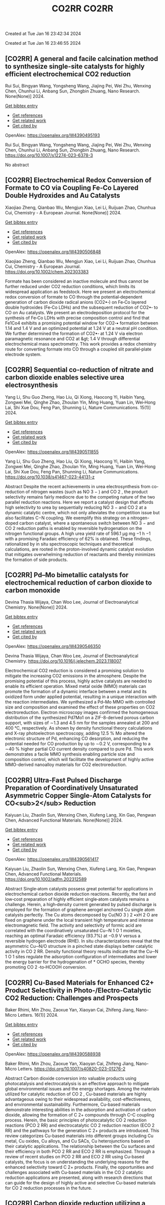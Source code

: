 #+TITLE: CO2RR

Created at Tue Jan 16 23:42:34 2024



#+TITLE: CO2RR

Created at Tue Jan 16 23:46:55 2024


** [CO2RR] A general and facile calcination method to synthesize single-site catalysts for highly efficient electrochemical CO2 reduction
:PROPERTIES:
:ID: https://openalex.org/W4390495193
:DOI: https://doi.org/10.1007/s12274-023-6378-3
:AUTHORS: Rui Sui, Bingyan Wang, Yongsheng Wang, Jiajing Pei, Wei Zhu, Wenxing Chen, Chunhui Li, Anbang Sun, Zhongbin Zhuang
:HOST: Nano Research
:END:

Rui Sui, Bingyan Wang, Yongsheng Wang, Jiajing Pei, Wei Zhu, Wenxing Chen, Chunhui Li, Anbang Sun, Zhongbin Zhuang, Nano Research. None(None)] 2024.
    
[[elisp:(doi-add-bibtex-entry "https://doi.org/10.1007/s12274-023-6378-3")][Get bibtex entry]] 

- [[elisp:(progn (xref--push-markers (current-buffer) (point)) (oa--referenced-works "https://openalex.org/W4390495193"))][Get references]]
- [[elisp:(progn (xref--push-markers (current-buffer) (point)) (oa--related-works "https://openalex.org/W4390495193"))][Get related work]]
- [[elisp:(progn (xref--push-markers (current-buffer) (point)) (oa--cited-by-works "https://openalex.org/W4390495193"))][Get cited by]]

OpenAlex: https://openalex.org/W4390495193
    
Rui Sui, Bingyan Wang, Yongsheng Wang, Jiajing Pei, Wei Zhu, Wenxing Chen, Chunhui Li, Anbang Sun, Zhongbin Zhuang, Nano Research. https://doi.org/10.1007/s12274-023-6378-3
    
No abstract    

    

** [CO2RR] Electrochemical Redox Conversion of Formate to CO via Coupling Fe‐Co Layered Double Hydroxides and Au Catalysts
:PROPERTIES:
:ID: https://openalex.org/W4390506848
:DOI: https://doi.org/10.1002/chem.202303383
:AUTHORS: Xiaojiao Zheng, Qianbao Wu, Mengjun Xiao, Lei Li, Ruijuan Zhao, Chunhua Cui
:HOST: Chemistry - A European Journal
:END:

Xiaojiao Zheng, Qianbao Wu, Mengjun Xiao, Lei Li, Ruijuan Zhao, Chunhua Cui, Chemistry - A European Journal. None(None)] 2024.
    
[[elisp:(doi-add-bibtex-entry "https://doi.org/10.1002/chem.202303383")][Get bibtex entry]] 

- [[elisp:(progn (xref--push-markers (current-buffer) (point)) (oa--referenced-works "https://openalex.org/W4390506848"))][Get references]]
- [[elisp:(progn (xref--push-markers (current-buffer) (point)) (oa--related-works "https://openalex.org/W4390506848"))][Get related work]]
- [[elisp:(progn (xref--push-markers (current-buffer) (point)) (oa--cited-by-works "https://openalex.org/W4390506848"))][Get cited by]]

OpenAlex: https://openalex.org/W4390506848
    
Xiaojiao Zheng, Qianbao Wu, Mengjun Xiao, Lei Li, Ruijuan Zhao, Chunhua Cui, Chemistry - A European Journal. https://doi.org/10.1002/chem.202303383
    
Formate has been considered an inactive molecule and thus cannot be further reduced under CO2 reduction conditions, which limits its widespread application as feedstock. Here we present an electrochemical redox conversion of formate to CO through the potential‐dependent generation of carbon dioxide radical anions (CO2•‐) on Fe‐Co layered double hydroxides (Fe‐Co LDHs) and the subsequent reduction of CO2•‐ to CO on Au catalysts. We present an electrodeposition protocol for the synthesis of Fe‐Co LDHs with precise composition control and find that Fe1Co4 exhibits a promising potential window for CO2‐• formation between 1.14 and 1.4 V and an optimized potential at 1.24 V at a neutral pH condition. We further determined the formation of CO2•‐ at 1.24 V via electron paramagnetic resonance and CO2 at &gt; 1.4 V through differential electrochemical mass spectrometry. This work provides a redox chemistry route for converting formate into CO through a coupled slit parallel‐plate electrode system.    

    

** [CO2RR] Sequential co-reduction of nitrate and carbon dioxide enables selective urea electrosynthesis
:PROPERTIES:
:ID: https://openalex.org/W4390511855
:DOI: https://doi.org/10.1038/s41467-023-44131-z
:AUTHORS: Yang Li, Shu Guo Zheng, Hao Líu, Qi Xiong, Haocong Yi, Haibin Yang, Zongwei Mei, Qinghe Zhao, Zhoulan Yin, Ming Huang, Yuan Lin, Wei‐Hong Lai, Shi Xue Dou, Feng Pan, Shunning Li
:HOST: Nature Communications
:END:

Yang Li, Shu Guo Zheng, Hao Líu, Qi Xiong, Haocong Yi, Haibin Yang, Zongwei Mei, Qinghe Zhao, Zhoulan Yin, Ming Huang, Yuan Lin, Wei‐Hong Lai, Shi Xue Dou, Feng Pan, Shunning Li, Nature Communications. 15(1)] 2024.
    
[[elisp:(doi-add-bibtex-entry "https://doi.org/10.1038/s41467-023-44131-z")][Get bibtex entry]] 

- [[elisp:(progn (xref--push-markers (current-buffer) (point)) (oa--referenced-works "https://openalex.org/W4390511855"))][Get references]]
- [[elisp:(progn (xref--push-markers (current-buffer) (point)) (oa--related-works "https://openalex.org/W4390511855"))][Get related work]]
- [[elisp:(progn (xref--push-markers (current-buffer) (point)) (oa--cited-by-works "https://openalex.org/W4390511855"))][Get cited by]]

OpenAlex: https://openalex.org/W4390511855
    
Yang Li, Shu Guo Zheng, Hao Líu, Qi Xiong, Haocong Yi, Haibin Yang, Zongwei Mei, Qinghe Zhao, Zhoulan Yin, Ming Huang, Yuan Lin, Wei‐Hong Lai, Shi Xue Dou, Feng Pan, Shunning Li, Nature Communications. https://doi.org/10.1038/s41467-023-44131-z
    
Abstract Despite the recent achievements in urea electrosynthesis from co-reduction of nitrogen wastes (such as NO 3 − ) and CO 2 , the product selectivity remains fairly mediocre due to the competing nature of the two parallel reduction reactions. Here we report a catalyst design that affords high selectivity to urea by sequentially reducing NO 3 − and CO 2 at a dynamic catalytic centre, which not only alleviates the competition issue but also facilitates C−N coupling. We exemplify this strategy on a nitrogen-doped carbon catalyst, where a spontaneous switch between NO 3 − and CO 2 reduction paths is enabled by reversible hydrogenation on the nitrogen functional groups. A high urea yield rate of 596.1 µg mg −1 h −1 with a promising Faradaic efficiency of 62% is obtained. These findings, rationalized by in situ spectroscopic techniques and theoretical calculations, are rooted in the proton-involved dynamic catalyst evolution that mitigates overwhelming reduction of reactants and thereby minimizes the formation of side products.    

    

** [CO2RR] Pd–Mo bimetallic catalysts for electrochemical reduction of carbon dioxide to carbon monoxide
:PROPERTIES:
:ID: https://openalex.org/W4390546350
:DOI: https://doi.org/10.1016/j.jelechem.2023.118007
:AUTHORS: Devina Thasia Wijaya, Chan Woo Lee
:HOST: Journal of Electroanalytical Chemistry
:END:

Devina Thasia Wijaya, Chan Woo Lee, Journal of Electroanalytical Chemistry. None(None)] 2024.
    
[[elisp:(doi-add-bibtex-entry "https://doi.org/10.1016/j.jelechem.2023.118007")][Get bibtex entry]] 

- [[elisp:(progn (xref--push-markers (current-buffer) (point)) (oa--referenced-works "https://openalex.org/W4390546350"))][Get references]]
- [[elisp:(progn (xref--push-markers (current-buffer) (point)) (oa--related-works "https://openalex.org/W4390546350"))][Get related work]]
- [[elisp:(progn (xref--push-markers (current-buffer) (point)) (oa--cited-by-works "https://openalex.org/W4390546350"))][Get cited by]]

OpenAlex: https://openalex.org/W4390546350
    
Devina Thasia Wijaya, Chan Woo Lee, Journal of Electroanalytical Chemistry. https://doi.org/10.1016/j.jelechem.2023.118007
    
Electrochemical CO2 reduction is considered a promising solution to mitigate the increasing CO2 emissions in the atmosphere. Despite the promising potential of this process, highly active catalysts are needed to enable its efficient operation. Mixed metal oxide (MMO) materials can promote the formation of a dynamic interface between a metal and its oxidized form under applied potential, resulting in a unique interaction with the reaction intermediates. We synthesized a Pd–Mo MMO with controlled size and composition and examined the effect of these properties on CO2 electroreduction. Electron microscopy images confirmed the homogeneous distribution of the synthesized Pd7Mo1 on a ZIF-8-derived porous carbon support, with sizes of ∼1.3 and 4.5 nm for the samples annealed at 200 and 400 °C, respectively. As shown by density functional theory calculations and X-ray photoelectron spectroscopy, adding 12.5 % Mo altered the electronic structure of Pd, enhancing CO desorption, and reducing the potential needed for CO production by up to ∼0.2 V, corresponding to a ∼40 % higher partial CO current density compared to pure Pd. This work demonstrates a facile MMO synthesis enabling particle size and composition control, which will facilitate the development of highly active MMO-derived nanoalloy materials for CO2 electroreduction.    

    

** [CO2RR] Ultra‐Fast Pulsed Discharge Preparation of Coordinatively Unsaturated Asymmetric Copper Single‐Atom Catalysts for CO<sub>2</sub> Reduction
:PROPERTIES:
:ID: https://openalex.org/W4390561417
:DOI: https://doi.org/10.1002/adfm.202312589
:AUTHORS: Kaiyuan Liu, Zhaolin Sun, Wenxing Chen, Xiufeng Lang, Xin Gao, Pengwan Chen
:HOST: Advanced Functional Materials
:END:

Kaiyuan Liu, Zhaolin Sun, Wenxing Chen, Xiufeng Lang, Xin Gao, Pengwan Chen, Advanced Functional Materials. None(None)] 2024.
    
[[elisp:(doi-add-bibtex-entry "https://doi.org/10.1002/adfm.202312589")][Get bibtex entry]] 

- [[elisp:(progn (xref--push-markers (current-buffer) (point)) (oa--referenced-works "https://openalex.org/W4390561417"))][Get references]]
- [[elisp:(progn (xref--push-markers (current-buffer) (point)) (oa--related-works "https://openalex.org/W4390561417"))][Get related work]]
- [[elisp:(progn (xref--push-markers (current-buffer) (point)) (oa--cited-by-works "https://openalex.org/W4390561417"))][Get cited by]]

OpenAlex: https://openalex.org/W4390561417
    
Kaiyuan Liu, Zhaolin Sun, Wenxing Chen, Xiufeng Lang, Xin Gao, Pengwan Chen, Advanced Functional Materials. https://doi.org/10.1002/adfm.202312589
    
Abstract Single‐atom catalysts possess great potential for applications in electrochemical carbon dioxide reduction reactions. Recently, the fast and low‐cost preparation of highly efficient single‐atom catalysts remains a challenge. Herein, a high‐density current generated by pulsed discharge is employed for the formation of graphene aerogel anchored Cu single atom catalysts perfectly. The Cu atoms decomposed by Cu(NO 3 ) 2 •xH 2 O are fixed on graphene under the local transient high temperature and intense electromagnetic field. The activity and selectivity of formic acid are correlated with the coordinatively unsaturated Cu─N 1 O 1 moieties, reaching an optimal Faradaic efficiency (93.7%) at −0.9 V versus a reversible hydrogen electrode (RHE). In situ characterizations reveal that the asymmetric Cu─N/O structure in a pinched state displays better catalytic activity in CO 2 RR. Density functional theory results indicate that the Cu─N 1 O 1 sites regulate the adsorption configuration of intermediates and lower the energy barrier for the hydrogenation of * OCHO species, thereby promoting CO 2 ‐to‐HCOOH conversion.    

    

** [CO2RR] Cu-Based Materials for Enhanced C2+ Product Selectivity in Photo-/Electro-Catalytic CO2 Reduction: Challenges and Prospects
:PROPERTIES:
:ID: https://openalex.org/W4390588938
:DOI: https://doi.org/10.1007/s40820-023-01276-2
:AUTHORS: Baker Rhimi, Min Zhou, Zaoxue Yan, Xiaoyan Cai, Zhifeng Jiang
:HOST: Nano-Micro Letters
:END:

Baker Rhimi, Min Zhou, Zaoxue Yan, Xiaoyan Cai, Zhifeng Jiang, Nano-Micro Letters. 16(1)] 2024.
    
[[elisp:(doi-add-bibtex-entry "https://doi.org/10.1007/s40820-023-01276-2")][Get bibtex entry]] 

- [[elisp:(progn (xref--push-markers (current-buffer) (point)) (oa--referenced-works "https://openalex.org/W4390588938"))][Get references]]
- [[elisp:(progn (xref--push-markers (current-buffer) (point)) (oa--related-works "https://openalex.org/W4390588938"))][Get related work]]
- [[elisp:(progn (xref--push-markers (current-buffer) (point)) (oa--cited-by-works "https://openalex.org/W4390588938"))][Get cited by]]

OpenAlex: https://openalex.org/W4390588938
    
Baker Rhimi, Min Zhou, Zaoxue Yan, Xiaoyan Cai, Zhifeng Jiang, Nano-Micro Letters. https://doi.org/10.1007/s40820-023-01276-2
    
Abstract Carbon dioxide conversion into valuable products using photocatalysis and electrocatalysis is an effective approach to mitigate global environmental issues and the energy shortages. Among the materials utilized for catalytic reduction of CO 2 , Cu-based materials are highly advantageous owing to their widespread availability, cost-effectiveness, and environmental sustainability. Furthermore, Cu-based materials demonstrate interesting abilities in the adsorption and activation of carbon dioxide, allowing the formation of C 2+ compounds through C–C coupling process. Herein, the basic principles of photocatalytic CO 2 reduction reactions (PCO 2 RR) and electrocatalytic CO 2 reduction reaction (ECO 2 RR) and the pathways for the generation C 2+ products are introduced. This review categorizes Cu-based materials into different groups including Cu metal, Cu oxides, Cu alloys, and Cu SACs, Cu heterojunctions based on their catalytic applications. The relationship between the Cu surfaces and their efficiency in both PCO 2 RR and ECO 2 RR is emphasized. Through a review of recent studies on PCO 2 RR and ECO 2 RR using Cu-based catalysts, the focus is on understanding the underlying reasons for the enhanced selectivity toward C 2+ products. Finally, the opportunities and challenges associated with Cu-based materials in the CO 2 catalytic reduction applications are presented, along with research directions that can guide for the design of highly active and selective Cu-based materials for CO 2 reduction processes in the future.    

    

** [CO2RR] Carbon dioxide reduction utilizing a bismuth halide perovskite as immobilized photocatalyst in a 3D printed microreactor
:PROPERTIES:
:ID: https://openalex.org/W4390574119
:DOI: https://doi.org/10.1088/1361-6439/ad1b1c
:AUTHORS: José Francisco Ruiz Cordero, Hannia López Mena, Marisol Ledezma, Leslie W. Pineda, J. Herrera
:HOST: Journal of Micromechanics and Microengineering
:END:

José Francisco Ruiz Cordero, Hannia López Mena, Marisol Ledezma, Leslie W. Pineda, J. Herrera, Journal of Micromechanics and Microengineering. None(None)] 2024.
    
[[elisp:(doi-add-bibtex-entry "https://doi.org/10.1088/1361-6439/ad1b1c")][Get bibtex entry]] 

- [[elisp:(progn (xref--push-markers (current-buffer) (point)) (oa--referenced-works "https://openalex.org/W4390574119"))][Get references]]
- [[elisp:(progn (xref--push-markers (current-buffer) (point)) (oa--related-works "https://openalex.org/W4390574119"))][Get related work]]
- [[elisp:(progn (xref--push-markers (current-buffer) (point)) (oa--cited-by-works "https://openalex.org/W4390574119"))][Get cited by]]

OpenAlex: https://openalex.org/W4390574119
    
José Francisco Ruiz Cordero, Hannia López Mena, Marisol Ledezma, Leslie W. Pineda, J. Herrera, Journal of Micromechanics and Microengineering. https://doi.org/10.1088/1361-6439/ad1b1c
    
Abstract The rising concerns about CO 2 levels in the atmosphere and energy dependency on non-renewable sources, such as fossil fuels, could find an integral solution in CO 2 photocatalytic reduction. The present work explores two alternatives to the main hindering factors for this reaction, i.e., the reactor configuration and the photocatalyst utilized. A microreactor was designed and 3D printed, providing a cheap and versatile reaction platform. Three bismuth halide perovskites, Cs 3 Bi 2 Cl 9 , Cs 3 Bi 2 I 9 , and Cs 4 MnBi 2 Cl 12 , were synthesized and characterized by their band gaps (E g ); Cs 3 Bi 2 I 9 presented the lowest E g and was therefore chosen for further evaluation as potential CO 2 -reduction photocatalyst. Aqueous-phase photocatalytic CO 2 reduction was achieved using this perovskite in the microreactor, obtaining CO as a reduction product with maximal production rates of 737 μmol g cat -1 h -1 . The reaction system was evaluated under different flow rates and light intensities. A balance between space-time and reactant feed was found to define the behavior of CO concentration and production in the microreactor. For the light intensity, it was observed that as it increased, both CO production and concentration increased due to generating more electron-hole pairs, favoring the photocatalytic reaction. With these results, Cs 3 Bi 2 I 9 perovskite immobilized in the designed microreactor demonstrates having great potential as an effective CO 2 photocatalytic reduction system.&amp;#xD;    

    

** [CO2RR] Full-exposed Cu site of Cu2O-(1 0 0) driven high ethylene selectivity of carbon dioxide reduction
:PROPERTIES:
:ID: https://openalex.org/W4390640110
:DOI: https://doi.org/10.1016/j.apsusc.2023.159243
:AUTHORS: Youming Dong, Xingcheng Ma, Zhaoyong Jin, Xin Xu, Tianyi Xu, Dantong Zhang, Xiaoqiang Cui
:HOST: Applied Surface Science
:END:

Youming Dong, Xingcheng Ma, Zhaoyong Jin, Xin Xu, Tianyi Xu, Dantong Zhang, Xiaoqiang Cui, Applied Surface Science. None(None)] 2024.
    
[[elisp:(doi-add-bibtex-entry "https://doi.org/10.1016/j.apsusc.2023.159243")][Get bibtex entry]] 

- [[elisp:(progn (xref--push-markers (current-buffer) (point)) (oa--referenced-works "https://openalex.org/W4390640110"))][Get references]]
- [[elisp:(progn (xref--push-markers (current-buffer) (point)) (oa--related-works "https://openalex.org/W4390640110"))][Get related work]]
- [[elisp:(progn (xref--push-markers (current-buffer) (point)) (oa--cited-by-works "https://openalex.org/W4390640110"))][Get cited by]]

OpenAlex: https://openalex.org/W4390640110
    
Youming Dong, Xingcheng Ma, Zhaoyong Jin, Xin Xu, Tianyi Xu, Dantong Zhang, Xiaoqiang Cui, Applied Surface Science. https://doi.org/10.1016/j.apsusc.2023.159243
    
Cu2O shows great potential as a catalyst for the electrochemical CO2 reduction reaction (ECO2RR). However, the mechanism behind the formation of different final products from Cu2O nanostructures remains a challenge. In this study, we combine theoretical and experimental approaches to demonstrate that the full-exposed Cu sites in Cu2O (1 0 0) microcubes contribute to superior C2H4 selectivity compared to other microstructures such as Cu2O (1 1 1), (1 1 0), and (3 1 1) facets. Density functional theoretical (DFT) calculations reveal that the stronger orbital splitting between Cu 3d and O 2p orbital of Cu2O (1 0 0) facet facilitates the formation of neighboring and low valence state Cu active site, thereby enhancing *CO adsorption and C2H4 formation. These DFT results are supported by the synthesis of four kinds of Cu2O microparticles (MPs) with different exposed facets, where cubic-Cu2O with the (1 0 0) facet exhibits the highest Faradaic efficiency (61.3 %). This study has significant implications for the structural design and mechanism analysis of innovative catalysts used in ECO2RR.    

    

** [CO2RR] The influence of battery-powered engine on the reduction of carbon dioxide production from fishing boats
:PROPERTIES:
:ID: https://openalex.org/W4390483434
:DOI: https://doi.org/10.14203/j.mev.2023.v14.208-214
:AUTHORS: Nilam Sari Octaviani, Dwitya Harits Waskito, Iskendar Iskendar, Abdul Muis, Noor Muhammad Ridha Fuadi, Muhajirin Muhajirin, Hendra Palebangan, K Ismoyo, Dewi Kartikasari, Nanda Itohasi Gutami, Kusno Ajidarmo
:HOST: Journal of Mechatronics, Electrical Power, and Vehicular Technology
:END:

Nilam Sari Octaviani, Dwitya Harits Waskito, Iskendar Iskendar, Abdul Muis, Noor Muhammad Ridha Fuadi, Muhajirin Muhajirin, Hendra Palebangan, K Ismoyo, Dewi Kartikasari, Nanda Itohasi Gutami, Kusno Ajidarmo, Journal of Mechatronics, Electrical Power, and Vehicular Technology. 14(2)] 2023.
    
[[elisp:(doi-add-bibtex-entry "https://doi.org/10.14203/j.mev.2023.v14.208-214")][Get bibtex entry]] 

- [[elisp:(progn (xref--push-markers (current-buffer) (point)) (oa--referenced-works "https://openalex.org/W4390483434"))][Get references]]
- [[elisp:(progn (xref--push-markers (current-buffer) (point)) (oa--related-works "https://openalex.org/W4390483434"))][Get related work]]
- [[elisp:(progn (xref--push-markers (current-buffer) (point)) (oa--cited-by-works "https://openalex.org/W4390483434"))][Get cited by]]

OpenAlex: https://openalex.org/W4390483434
    
Nilam Sari Octaviani, Dwitya Harits Waskito, Iskendar Iskendar, Abdul Muis, Noor Muhammad Ridha Fuadi, Muhajirin Muhajirin, Hendra Palebangan, K Ismoyo, Dewi Kartikasari, Nanda Itohasi Gutami, Kusno Ajidarmo, Journal of Mechatronics, Electrical Power, and Vehicular Technology. https://doi.org/10.14203/j.mev.2023.v14.208-214
    
Several technologies are currently being applied in the maritime industry to reduce greenhouse gas (GHG) emissions. An example is the implementation of an electric propulsion system with a battery charged using a renewable energy source. Meanwhile, it is important to analyze the energy demand and the quantity of emissions reduced in a vessel after installing this system. Therefore, this study focused on analyzing the energy demand and emissions produced on fishing boats, specifically the “Sandeq” fishing boats in West Sulawesi. The primary objective was to quantify the carbon dioxide emissions reduced after the conventional engine of the vessel was replaced with an electric propulsion system. Moreover, the energy demand of the boat was estimated by analyzing the daily speed, length of voyage, and engine capacity. The results showed that six batteries were required to provide the power needed for daily operation. Furthermore, the electric propulsion system was able to reduce CO2 emission by 7.94 tons annually per ship, leading to the reduction of fuel consumption and emission taxes to approximately 10 million Rupiah annually. These results were expected to encourage stakeholders to promote the transition from conventional diesel engines to electric-powered engines.    

    

** [CO2RR] Pd–Mo bimetallic catalysts for electrochemical reduction of carbon dioxide to carbon monoxide
:PROPERTIES:
:ID: https://openalex.org/W4390546350
:DOI: https://doi.org/10.1016/j.jelechem.2023.118007
:AUTHORS: Devina Thasia Wijaya, Chan Woo Lee
:HOST: Journal of Electroanalytical Chemistry
:END:

Devina Thasia Wijaya, Chan Woo Lee, Journal of Electroanalytical Chemistry. None(None)] 2024.
    
[[elisp:(doi-add-bibtex-entry "https://doi.org/10.1016/j.jelechem.2023.118007")][Get bibtex entry]] 

- [[elisp:(progn (xref--push-markers (current-buffer) (point)) (oa--referenced-works "https://openalex.org/W4390546350"))][Get references]]
- [[elisp:(progn (xref--push-markers (current-buffer) (point)) (oa--related-works "https://openalex.org/W4390546350"))][Get related work]]
- [[elisp:(progn (xref--push-markers (current-buffer) (point)) (oa--cited-by-works "https://openalex.org/W4390546350"))][Get cited by]]

OpenAlex: https://openalex.org/W4390546350
    
Devina Thasia Wijaya, Chan Woo Lee, Journal of Electroanalytical Chemistry. https://doi.org/10.1016/j.jelechem.2023.118007
    
Electrochemical CO2 reduction is considered a promising solution to mitigate the increasing CO2 emissions in the atmosphere. Despite the promising potential of this process, highly active catalysts are needed to enable its efficient operation. Mixed metal oxide (MMO) materials can promote the formation of a dynamic interface between a metal and its oxidized form under applied potential, resulting in a unique interaction with the reaction intermediates. We synthesized a Pd–Mo MMO with controlled size and composition and examined the effect of these properties on CO2 electroreduction. Electron microscopy images confirmed the homogeneous distribution of the synthesized Pd7Mo1 on a ZIF-8-derived porous carbon support, with sizes of ∼1.3 and 4.5 nm for the samples annealed at 200 and 400 °C, respectively. As shown by density functional theory calculations and X-ray photoelectron spectroscopy, adding 12.5 % Mo altered the electronic structure of Pd, enhancing CO desorption, and reducing the potential needed for CO production by up to ∼0.2 V, corresponding to a ∼40 % higher partial CO current density compared to pure Pd. This work demonstrates a facile MMO synthesis enabling particle size and composition control, which will facilitate the development of highly active MMO-derived nanoalloy materials for CO2 electroreduction.    

    

** [CO2RR] Sequential co-reduction of nitrate and carbon dioxide enables selective urea electrosynthesis
:PROPERTIES:
:ID: https://openalex.org/W4390511855
:DOI: https://doi.org/10.1038/s41467-023-44131-z
:AUTHORS: Yang Li, Shu Guo Zheng, Hao Líu, Qi Xiong, Haocong Yi, Haibin Yang, Zongwei Mei, Qinghe Zhao, Zhoulan Yin, Ming Huang, Yuan Lin, Wei‐Hong Lai, Shi Xue Dou, Feng Pan, Shunning Li
:HOST: Nature Communications
:END:

Yang Li, Shu Guo Zheng, Hao Líu, Qi Xiong, Haocong Yi, Haibin Yang, Zongwei Mei, Qinghe Zhao, Zhoulan Yin, Ming Huang, Yuan Lin, Wei‐Hong Lai, Shi Xue Dou, Feng Pan, Shunning Li, Nature Communications. 15(1)] 2024.
    
[[elisp:(doi-add-bibtex-entry "https://doi.org/10.1038/s41467-023-44131-z")][Get bibtex entry]] 

- [[elisp:(progn (xref--push-markers (current-buffer) (point)) (oa--referenced-works "https://openalex.org/W4390511855"))][Get references]]
- [[elisp:(progn (xref--push-markers (current-buffer) (point)) (oa--related-works "https://openalex.org/W4390511855"))][Get related work]]
- [[elisp:(progn (xref--push-markers (current-buffer) (point)) (oa--cited-by-works "https://openalex.org/W4390511855"))][Get cited by]]

OpenAlex: https://openalex.org/W4390511855
    
Yang Li, Shu Guo Zheng, Hao Líu, Qi Xiong, Haocong Yi, Haibin Yang, Zongwei Mei, Qinghe Zhao, Zhoulan Yin, Ming Huang, Yuan Lin, Wei‐Hong Lai, Shi Xue Dou, Feng Pan, Shunning Li, Nature Communications. https://doi.org/10.1038/s41467-023-44131-z
    
Abstract Despite the recent achievements in urea electrosynthesis from co-reduction of nitrogen wastes (such as NO 3 − ) and CO 2 , the product selectivity remains fairly mediocre due to the competing nature of the two parallel reduction reactions. Here we report a catalyst design that affords high selectivity to urea by sequentially reducing NO 3 − and CO 2 at a dynamic catalytic centre, which not only alleviates the competition issue but also facilitates C−N coupling. We exemplify this strategy on a nitrogen-doped carbon catalyst, where a spontaneous switch between NO 3 − and CO 2 reduction paths is enabled by reversible hydrogenation on the nitrogen functional groups. A high urea yield rate of 596.1 µg mg −1 h −1 with a promising Faradaic efficiency of 62% is obtained. These findings, rationalized by in situ spectroscopic techniques and theoretical calculations, are rooted in the proton-involved dynamic catalyst evolution that mitigates overwhelming reduction of reactants and thereby minimizes the formation of side products.    

    

** [CO2RR] Immobilized Tetraalkylammonium Cations Enable Metal‐free CO2 Electroreduction in Acid and Pure Water
:PROPERTIES:
:ID: https://openalex.org/W4390498837
:DOI: https://doi.org/10.1002/anie.202317828
:AUTHORS: Fan Jia, Binbin Pan, Jia‐Ling Wu, Chaochen Shao, Zi Wen, Yan Yao, Yuhang Wang, Yanguang Li
:HOST: Angewandte Chemie International Edition
:END:

Fan Jia, Binbin Pan, Jia‐Ling Wu, Chaochen Shao, Zi Wen, Yan Yao, Yuhang Wang, Yanguang Li, Angewandte Chemie International Edition. None(None)] 2024.
    
[[elisp:(doi-add-bibtex-entry "https://doi.org/10.1002/anie.202317828")][Get bibtex entry]] 

- [[elisp:(progn (xref--push-markers (current-buffer) (point)) (oa--referenced-works "https://openalex.org/W4390498837"))][Get references]]
- [[elisp:(progn (xref--push-markers (current-buffer) (point)) (oa--related-works "https://openalex.org/W4390498837"))][Get related work]]
- [[elisp:(progn (xref--push-markers (current-buffer) (point)) (oa--cited-by-works "https://openalex.org/W4390498837"))][Get cited by]]

OpenAlex: https://openalex.org/W4390498837
    
Fan Jia, Binbin Pan, Jia‐Ling Wu, Chaochen Shao, Zi Wen, Yan Yao, Yuhang Wang, Yanguang Li, Angewandte Chemie International Edition. https://doi.org/10.1002/anie.202317828
    
Carbon dioxide reduction reaction (CO2RR) provides an efficient pathway to convert CO2 into desirable products, yet its commercialization is greatly hindered by the huge energy cost due to CO2 loss and regeneration. Performing CO2RR under acidic conditions containing alkali cations can potentially address the issue, but still causes (bi)carbonate deposition at high current densities, compromising product Faradaic efficiencies (FEs) in present‐day acid‐fed membrane electrode assemblies. Herein, we present a strategy using a positively charged polyelectrolyte — poly(diallyldimethylammonium) immobilized on graphene oxide via electrostatic interactions to displace alkali cations. This enables a FE of ~85%, a carbon efficiency of ~93%, and an energy efficiency (EE) of ~35% for CO at 100 mA cm‐2 on modified Ag catalysts in acid. In a pure‐water‐fed reactor, we obtained a 78% CO FE with a 30% EE at 100 mA cm‐2 at 40oC . All the performance metrics are comparable to or even exceed those attained in the presence of alkali metal cations.    

    

** [CO2RR] Immobilized Tetraalkylammonium Cations Enable Metal‐free CO2 Electroreduction in Acid and Pure Water
:PROPERTIES:
:ID: https://openalex.org/W4390510987
:DOI: https://doi.org/10.1002/ange.202317828
:AUTHORS: Fan Jia, Binbin Pan, Jia‐Ling Wu, Chaochen Shao, Zi Wen, Yan Yao, Yuhang Wang, Yanguang Li
:HOST: Angewandte Chemie
:END:

Fan Jia, Binbin Pan, Jia‐Ling Wu, Chaochen Shao, Zi Wen, Yan Yao, Yuhang Wang, Yanguang Li, Angewandte Chemie. None(None)] 2024.
    
[[elisp:(doi-add-bibtex-entry "https://doi.org/10.1002/ange.202317828")][Get bibtex entry]] 

- [[elisp:(progn (xref--push-markers (current-buffer) (point)) (oa--referenced-works "https://openalex.org/W4390510987"))][Get references]]
- [[elisp:(progn (xref--push-markers (current-buffer) (point)) (oa--related-works "https://openalex.org/W4390510987"))][Get related work]]
- [[elisp:(progn (xref--push-markers (current-buffer) (point)) (oa--cited-by-works "https://openalex.org/W4390510987"))][Get cited by]]

OpenAlex: https://openalex.org/W4390510987
    
Fan Jia, Binbin Pan, Jia‐Ling Wu, Chaochen Shao, Zi Wen, Yan Yao, Yuhang Wang, Yanguang Li, Angewandte Chemie. https://doi.org/10.1002/ange.202317828
    
Carbon dioxide reduction reaction (CO2RR) provides an efficient pathway to convert CO2 into desirable products, yet its commercialization is greatly hindered by the huge energy cost due to CO2 loss and regeneration. Performing CO2RR under acidic conditions containing alkali cations can potentially address the issue, but still causes (bi)carbonate deposition at high current densities, compromising product Faradaic efficiencies (FEs) in present‐day acid‐fed membrane electrode assemblies. Herein, we present a strategy using a positively charged polyelectrolyte — poly(diallyldimethylammonium) immobilized on graphene oxide via electrostatic interactions to displace alkali cations. This enables a FE of ~85%, a carbon efficiency of ~93%, and an energy efficiency (EE) of ~35% for CO at 100 mA cm‐2 on modified Ag catalysts in acid. In a pure‐water‐fed reactor, we obtained a 78% CO FE with a 30% EE at 100 mA cm‐2 at 40oC . All the performance metrics are comparable to or even exceed those attained in the presence of alkali metal cations.    

    

** [CO2RR] Regulating CHO* intermediate pathway towards the significant acceleration of photocatalytic CO2 reduction to CH4 through rGO-coated ultrafine Pd nanoparticles
:PROPERTIES:
:ID: https://openalex.org/W4390587795
:DOI: https://doi.org/10.1016/j.cej.2023.148497
:AUTHORS: Fanlin Kong, Jing Xie, Zhenjiang Lu, Jindou Hu, Yue Feng, Yali Cao
:HOST: Chemical Engineering Journal
:END:

Fanlin Kong, Jing Xie, Zhenjiang Lu, Jindou Hu, Yue Feng, Yali Cao, Chemical Engineering Journal. None(None)] 2024.
    
[[elisp:(doi-add-bibtex-entry "https://doi.org/10.1016/j.cej.2023.148497")][Get bibtex entry]] 

- [[elisp:(progn (xref--push-markers (current-buffer) (point)) (oa--referenced-works "https://openalex.org/W4390587795"))][Get references]]
- [[elisp:(progn (xref--push-markers (current-buffer) (point)) (oa--related-works "https://openalex.org/W4390587795"))][Get related work]]
- [[elisp:(progn (xref--push-markers (current-buffer) (point)) (oa--cited-by-works "https://openalex.org/W4390587795"))][Get cited by]]

OpenAlex: https://openalex.org/W4390587795
    
Fanlin Kong, Jing Xie, Zhenjiang Lu, Jindou Hu, Yue Feng, Yali Cao, Chemical Engineering Journal. https://doi.org/10.1016/j.cej.2023.148497
    
Tailoring catalytic reaction pathways by using reduced graphene oxide (rGO) to tune the electron-hole separation channels in the active sites of noble metals for achieving ideal yield and selectivity in photocatalytic CO2 reduction of hydrocarbon fuels remains a challenge. Herein, ternary catalyst of rGO-coated SnO2-supported noble metal Pd nanoparticles (Pd4/SnO2@rGO) has been prepared by coassembly between negatively charged graphene oxide and positively charged Pd nanoparticles. By coating with ultrathin rGO, the selectivity can be shifted from CO (44.69 % for Pd4/SnO2) toward CH4 as the prevalent species, in which the Pd nanoparticles acted as catalytic sites and electron capture sites. The rGO coating reduced the recombination of the photogenerated carriers as well as optimized the band gap and reduction potential of the catalyst. The in situ spectroscopic tests and density functional theory calculations revealed that CO2 adsorbed on Pd nanoparticles selectively formed dominant low-energy CHO* intermediates because of the generation of HCOOH* intermediates, thus providing a unique reaction pathway for the reduction of CO2 to CH4. Therefore, under sunlight irradiation, the CH4 selectivity of the catalyst is enhanced to 94.1 % with a production rate of up to 77.8 μmol·g−1·h−1. This work demonstrated the prospect to tune the electronic structure of Pd using rGO, which provided a strategy for enhancing the carbon dioxide reduction reaction and selectively obtaining CH4 products in photocatalytic systems.    

    

** [CO2RR] Ultra‐Fast Pulsed Discharge Preparation of Coordinatively Unsaturated Asymmetric Copper Single‐Atom Catalysts for CO<sub>2</sub> Reduction
:PROPERTIES:
:ID: https://openalex.org/W4390561417
:DOI: https://doi.org/10.1002/adfm.202312589
:AUTHORS: Kaiyuan Liu, Zhaolin Sun, Wenxing Chen, Xiufeng Lang, Xin Gao, Pengwan Chen
:HOST: Advanced Functional Materials
:END:

Kaiyuan Liu, Zhaolin Sun, Wenxing Chen, Xiufeng Lang, Xin Gao, Pengwan Chen, Advanced Functional Materials. None(None)] 2024.
    
[[elisp:(doi-add-bibtex-entry "https://doi.org/10.1002/adfm.202312589")][Get bibtex entry]] 

- [[elisp:(progn (xref--push-markers (current-buffer) (point)) (oa--referenced-works "https://openalex.org/W4390561417"))][Get references]]
- [[elisp:(progn (xref--push-markers (current-buffer) (point)) (oa--related-works "https://openalex.org/W4390561417"))][Get related work]]
- [[elisp:(progn (xref--push-markers (current-buffer) (point)) (oa--cited-by-works "https://openalex.org/W4390561417"))][Get cited by]]

OpenAlex: https://openalex.org/W4390561417
    
Kaiyuan Liu, Zhaolin Sun, Wenxing Chen, Xiufeng Lang, Xin Gao, Pengwan Chen, Advanced Functional Materials. https://doi.org/10.1002/adfm.202312589
    
Abstract Single‐atom catalysts possess great potential for applications in electrochemical carbon dioxide reduction reactions. Recently, the fast and low‐cost preparation of highly efficient single‐atom catalysts remains a challenge. Herein, a high‐density current generated by pulsed discharge is employed for the formation of graphene aerogel anchored Cu single atom catalysts perfectly. The Cu atoms decomposed by Cu(NO 3 ) 2 •xH 2 O are fixed on graphene under the local transient high temperature and intense electromagnetic field. The activity and selectivity of formic acid are correlated with the coordinatively unsaturated Cu─N 1 O 1 moieties, reaching an optimal Faradaic efficiency (93.7%) at −0.9 V versus a reversible hydrogen electrode (RHE). In situ characterizations reveal that the asymmetric Cu─N/O structure in a pinched state displays better catalytic activity in CO 2 RR. Density functional theory results indicate that the Cu─N 1 O 1 sites regulate the adsorption configuration of intermediates and lower the energy barrier for the hydrogenation of * OCHO species, thereby promoting CO 2 ‐to‐HCOOH conversion.    

    

** [CO2RR] Investigating the Impacts of Biochar Addition to Substrate on Mitigating Carbon Dioxide Emissions in Green Roofs
:PROPERTIES:
:ID: https://openalex.org/W4390516009
:DOI: https://doi.org/10.1007/978-3-031-46109-5_11
:AUTHORS: Gaochuan Zhang, Bin Tang, Haohao Bian, Yangfei Huang, Hexian Jin, Bao‐Jie He
:HOST: Advances in science, technology & innovation
:END:

Gaochuan Zhang, Bin Tang, Haohao Bian, Yangfei Huang, Hexian Jin, Bao‐Jie He, Advances in science, technology & innovation. None(None)] 2023.
    
[[elisp:(doi-add-bibtex-entry "https://doi.org/10.1007/978-3-031-46109-5_11")][Get bibtex entry]] 

- [[elisp:(progn (xref--push-markers (current-buffer) (point)) (oa--referenced-works "https://openalex.org/W4390516009"))][Get references]]
- [[elisp:(progn (xref--push-markers (current-buffer) (point)) (oa--related-works "https://openalex.org/W4390516009"))][Get related work]]
- [[elisp:(progn (xref--push-markers (current-buffer) (point)) (oa--cited-by-works "https://openalex.org/W4390516009"))][Get cited by]]

OpenAlex: https://openalex.org/W4390516009
    
Gaochuan Zhang, Bin Tang, Haohao Bian, Yangfei Huang, Hexian Jin, Bao‐Jie He, Advances in science, technology & innovation. https://doi.org/10.1007/978-3-031-46109-5_11
    
The utilization of biochar is often heralded as a salient approach to curtailing emissions and sequestering carbon. Agricultural and forestry soils have demonstrated its efficaciousness in reducing carbon emissions; however, the urban greening industry has yet to be thoroughly researched in this regard. To address this lacuna, the present study undertook the application of biochar to the soil of an urban green roof, with the aim of ascertaining its potential to mitigate carbon dioxide emissions. By studying the effects of applying BS-0%, BS-1%, BS-5%, and BS-10% biochar on green roof substrate, the study examined the carbon dioxide value over a period of 36 h encompassing both sunny and nocturnal environments. The results indicated that the addition of biochar to the soil was effective in reducing carbon emission, with all of the biochar additions demonstrating an aptitude for carbon dioxide fixation. Notably, the application of BS-1% biochar evinced a statistically significant reduction in the carbon dioxide value. Furthermore, the addition of biochar to the roof substrate was found to be crucial in controlling rainwater runoff and alleviating urban eutrophication, indirectly reducing carbon emissions. This study provides a practical and theoretical framework for the application of biochar to mitigate the urban heat island effect.    

    

** [CO2RR] Mustard ‘Amara’ Benefits from Superelevated CO2 While Adapting to Far-red Light Over Time
:PROPERTIES:
:ID: https://openalex.org/W4390628599
:DOI: https://doi.org/10.21273/hortsci17522-23
:AUTHORS: Emily J. Kennebeck, Qingguo Meng
:HOST: Hortscience
:END:

Emily J. Kennebeck, Qingguo Meng, Hortscience. 59(2)] 2024.
    
[[elisp:(doi-add-bibtex-entry "https://doi.org/10.21273/hortsci17522-23")][Get bibtex entry]] 

- [[elisp:(progn (xref--push-markers (current-buffer) (point)) (oa--referenced-works "https://openalex.org/W4390628599"))][Get references]]
- [[elisp:(progn (xref--push-markers (current-buffer) (point)) (oa--related-works "https://openalex.org/W4390628599"))][Get related work]]
- [[elisp:(progn (xref--push-markers (current-buffer) (point)) (oa--cited-by-works "https://openalex.org/W4390628599"))][Get cited by]]

OpenAlex: https://openalex.org/W4390628599
    
Emily J. Kennebeck, Qingguo Meng, Hortscience. https://doi.org/10.21273/hortsci17522-23
    
Compared with the ambient Earth carbon dioxide concentration (≈415 μmol⋅mol –1 ), the International Space Station has superelevated carbon dioxide (≈2800 μmol⋅mol –1 ), which can be a stressor to certain crops. Far-red light can drive plant photosynthesis and increase extension growth and biomass. However, the effects of far-red light under superelevated carbon dioxide are unclear. We grew hydroponic mustard ( Brassica carinata ) ‘Amara’ seedlings in four growth chambers using a randomized complete block design with two carbon dioxide concentrations (415 and 2800 μmol⋅mol –1 ), two lighting treatments, and two blocks at temperature and relative humidity set points of 22 °C and 40%, respectively. Each growth chamber had two lighting treatments at the same total photon flux density of 200 μmol⋅m –2 ⋅s –1 . Under the same blue and green light at 50 μmol⋅m –2 ⋅s –1 each, plants received either red light at 100 μmol⋅m –2 ⋅s –1 or red + far-red light at 50 μmol⋅m –2 ⋅s –1 each. At day 15 after planting, far-red light did not influence shoot fresh or dry mass at 415 μmol⋅mol –1 carbon dioxide, but decreased both parameters by 22% to 23% at 2800 μmol⋅mol –1 carbon dioxide. Increasing the carbon dioxide concentration increased shoot fresh and dry mass 27% to 49%, regardless of the lighting treatment. Far-red light decreased leaf area by 16% at 2800 μmol⋅mol –1 carbon dioxide, but had no effect at 415 μmol⋅mol –1 carbon dioxide. Increasing the carbon dioxide concentration increased leaf area by 21% to 33%, regardless of far-red light. Regardless of the carbon dioxide concentration, far-red light promoted stem elongation and decreased chlorophyll concentrations by 39% to 42%. These responses indicate far-red light elicited a crop-specific shade avoidance response in mustard ‘Amara’, increasing extension growth but decreasing leaf area, thereby reducing light interception and biomass. In addition, carbon dioxide enrichment up to 2800 μmol⋅mol –1 increased the biomass of mustard ‘Amara’ but decreased the biomass of other crops, indicating crop-specific tolerance to superelevated carbon dioxide. In conclusion, mustard ‘Amara’ seedlings benefit from superelevated carbon dioxide, but exhibit growth reduction under far-red light under superelevated carbon dioxide.    

    

** [CO2RR] Effects of the Percutaneous Carbon Dioxide Therapy on Post-surgical and Post-traumatic Hematoma, Edema and Pain
:PROPERTIES:
:ID: https://openalex.org/W4390483900
:DOI: https://doi.org/10.13107/jocr.2023.v13.i12.4058
:AUTHORS: Salvatore Ratano, Biljana Jovanović, Éric Choudja Ouabo
:HOST: Journal of orthopaedic case reports
:END:

Salvatore Ratano, Biljana Jovanović, Éric Choudja Ouabo, Journal of orthopaedic case reports. 13(12)] 2023.
    
[[elisp:(doi-add-bibtex-entry "https://doi.org/10.13107/jocr.2023.v13.i12.4058")][Get bibtex entry]] 

- [[elisp:(progn (xref--push-markers (current-buffer) (point)) (oa--referenced-works "https://openalex.org/W4390483900"))][Get references]]
- [[elisp:(progn (xref--push-markers (current-buffer) (point)) (oa--related-works "https://openalex.org/W4390483900"))][Get related work]]
- [[elisp:(progn (xref--push-markers (current-buffer) (point)) (oa--cited-by-works "https://openalex.org/W4390483900"))][Get cited by]]

OpenAlex: https://openalex.org/W4390483900
    
Salvatore Ratano, Biljana Jovanović, Éric Choudja Ouabo, Journal of orthopaedic case reports. https://doi.org/10.13107/jocr.2023.v13.i12.4058
    
Introduction: Carbon dioxide therapy (CDT) has been used since the Roman Empire to improve the microcirculation and oxygenation of tissues altered. The classical indications are vasculopathies and ischemic diseases. Hypothesis: The CDT could be effective in favoring joint mobility recovery and pain reduction in patients with post-surgical or post-traumatic hematoma, edema, and pain. Study Design: Case report. Materials and Methods: Eight patients were treated once a day for 5–10 days; a single session lasted 50 min. For post-surgical cases, the treatment began the day or the day after they were discharged from the hospital. Results: For all patients in this series, the CDT has brought clinical benefits in terms of decreasing pain and improving of joint mobility. Conclusion: The CDT is a safe and effective treatment to provide a greater amount of oxygen to the injured tissues. It favors the healing of post-surgical and post-traumatic hematoma and edema, promoting the mobility recovery of patients. Keywords: Carbon dioxide therapy, hematoma, edema, pain, mobility recovery, case report.    

    

** [CO2RR] Solar Water Heating: Comprehensive Review, Critical Analysis and Case Study
:PROPERTIES:
:ID: https://openalex.org/W4390616016
:DOI: https://doi.org/10.52843/cassyni.z0lx6v
:AUTHORS: Amal Herez
:HOST: No host
:END:

Amal Herez, No host. None(None)] 2023.
    
[[elisp:(doi-add-bibtex-entry "https://doi.org/10.52843/cassyni.z0lx6v")][Get bibtex entry]] 

- [[elisp:(progn (xref--push-markers (current-buffer) (point)) (oa--referenced-works "https://openalex.org/W4390616016"))][Get references]]
- [[elisp:(progn (xref--push-markers (current-buffer) (point)) (oa--related-works "https://openalex.org/W4390616016"))][Get related work]]
- [[elisp:(progn (xref--push-markers (current-buffer) (point)) (oa--cited-by-works "https://openalex.org/W4390616016"))][Get cited by]]

OpenAlex: https://openalex.org/W4390616016
    
Amal Herez, No host. https://doi.org/10.52843/cassyni.z0lx6v
    
The increasing global demand for renewable energy sources underscores the significance of Solar Water Heating Systems (SWHS), emphasizing the need for thorough research and analysis in this domain. SWHS play a pivotal role in addressing energy efficiency and environmental sustainability, making it imperative to conduct in-depth studies on their utilization. Hence, this paper aims to provide a comprehensive overview of SWHS. It starts by explaining the principles behind these systems, including their components and classification. Moreover, this review consolidates various studies that have been conducted on SWHS to highlight both their advantages and disadvantages. Additionally, a case study is conducted in which it takes into consideration important economic and environmental factors. In particular, it focuses on several scenarios present in Lebanon such as family homes, schools, restaurants hotels and gyms to estimate potential cost savings achieved through implementing SWHS as opposed to relying solely on electric heaters. Furthermore, this investigation also examines the corresponding payback period associated with adopting SWHS along with assessing the significant reduction in carbon dioxide emissions possible if these systems were widely implemented. The findings of the study demonstrate that there is a direct correlation between the extent to which SWHS are utilized and both the payback period and reduction in CO2 emissions. It was observed that when SWHS are used more frequently, with a high percentage of time (Pr=0.9), significant advantages can be achieved. For instance, for different types of establishments such as family homes, schools, restaurants, hotels, and gyms, it was estimated that average payback periods would be 14.2 years, 4.6 years, 9.2 years, 4.4 years, and 5.3 years, respectively. These results indicate that adopting a greater dependency on SWHSs not only leads to quicker cost recovery but also significantly contributes towards reducing carbon dioxide emissions. The analysis reveals that the yearly decrease in carbon dioxide emissions per individual is 0.16 t within a household, 0.016 t per student in an educational institution, 0.04 t per customer within a dining establishment, 0.37 t for each occupied bed in a hotel accommodation, and 0.11 t per individual at a gym. This paper serves as guidelines to SWH community. Additionally, it adds a practical insights into economic and environmental issues relevant to both Lebanon and countries with similar climates.    

    

** [CO2RR] Influence of tillage methods on carbon dioxide emissions in spring wheat crops
:PROPERTIES:
:ID: https://openalex.org/W4390539980
:DOI: https://doi.org/10.1051/bioconf/20248206006
:AUTHORS: Evgeniy Demin, Stanislav Miller, Kirill Likhanov
:HOST: BIO web of conferences
:END:

Evgeniy Demin, Stanislav Miller, Kirill Likhanov, BIO web of conferences. 82(None)] 2024.
    
[[elisp:(doi-add-bibtex-entry "https://doi.org/10.1051/bioconf/20248206006")][Get bibtex entry]] 

- [[elisp:(progn (xref--push-markers (current-buffer) (point)) (oa--referenced-works "https://openalex.org/W4390539980"))][Get references]]
- [[elisp:(progn (xref--push-markers (current-buffer) (point)) (oa--related-works "https://openalex.org/W4390539980"))][Get related work]]
- [[elisp:(progn (xref--push-markers (current-buffer) (point)) (oa--cited-by-works "https://openalex.org/W4390539980"))][Get cited by]]

OpenAlex: https://openalex.org/W4390539980
    
Evgeniy Demin, Stanislav Miller, Kirill Likhanov, BIO web of conferences. https://doi.org/10.1051/bioconf/20248206006
    
The agriculture intensification is associated with an increase in anthropogenic load on arable soils. Tillage leads to disruption of the natural process of soil formation in connection with which the soil biota activity changes and the carbon cycle is disrupted. The purpose of the study is to establish the effects of the tillage method on the carbon dioxide emission in spring wheat crops. The emission of carbon dioxide during the growing season of spring wheat varies significantly depending on the soil processing method and temperature. At the beginning of spring wheat development, the daily emission of carbon dioxide during the dump and subsurface tillage method does not exceed 36.0 and 36.2 CO 2 kg/ha using zero technology provides a reduction in production CO 2 production to 27.8 kg/ha*day. With an increase in soil temperature by July 24, the daily emission increases on a dump and subsurface background to 105.5 and 106.0 CO 2 kg/ha*day, on a zero background to 95.4 CO 2 kg/ha*day. In the future, it decreases. The total carbon losses during the dump and subsurface tillage methods are 2829 and 2793 kg/ha, the use of zero tillage technology reduces carbon losses in grain agrocenosis by 18%.    

    

** [CO2RR] Effect of Waste Pomegranate Peels Biodiesel on Performance and Emission Analysis of Diesel Engine
:PROPERTIES:
:ID: https://openalex.org/W4390484902
:DOI: https://doi.org/10.21467/proceedings.161.6
:AUTHORS: Santosh Kumar Yadav, Devesh Kumar, Suraj, Supriya Singh, Priyankesh Kumar, Varun Kumar Singh
:HOST: AIJR Proceedings
:END:

Santosh Kumar Yadav, Devesh Kumar, Suraj, Supriya Singh, Priyankesh Kumar, Varun Kumar Singh, AIJR Proceedings. None(None)] 2023.
    
[[elisp:(doi-add-bibtex-entry "https://doi.org/10.21467/proceedings.161.6")][Get bibtex entry]] 

- [[elisp:(progn (xref--push-markers (current-buffer) (point)) (oa--referenced-works "https://openalex.org/W4390484902"))][Get references]]
- [[elisp:(progn (xref--push-markers (current-buffer) (point)) (oa--related-works "https://openalex.org/W4390484902"))][Get related work]]
- [[elisp:(progn (xref--push-markers (current-buffer) (point)) (oa--cited-by-works "https://openalex.org/W4390484902"))][Get cited by]]

OpenAlex: https://openalex.org/W4390484902
    
Santosh Kumar Yadav, Devesh Kumar, Suraj, Supriya Singh, Priyankesh Kumar, Varun Kumar Singh, AIJR Proceedings. https://doi.org/10.21467/proceedings.161.6
    
The effect of conventional fuels has been investigated for its sustainable effect on the progress of power generation, the industrial sector, agriculture, and other related needs. In daily routine, the diesel engine has been identified as an essential part of the power and energy sectors. Diesel engine exhaust emissions have negatively impacted living organisms' health. Biodiesel have been identified as a sustainable fuel source that can replace traditional petroleum-based diesel fuel. The present work is to investigate using pomegranate peels to extract the pomegranate peel oil by Soxhlet apparatus and then convert it into biodiesel with the help of the transesterification process. Further, three different blending ratio mixtures with the help of pomegranate peel biodiesel (PPBD) were made on a volume basis, named PPBD 0 (FD 100%), PPBD 10 (10% biodiesel + 90% FD), and PPBD 20 (20% biodiesel + 80% FD), to check their performance and emission analysis on a single cylinder, four-stroke diesel engine. In diesel engines, the study investigated the system's performance concerning brake thermal efficiency (BTE) and brake-specific fuel consumption (BSFC). The study analyzed various emissions, including carbon monoxide (CO), hydrocarbons (HC), carbon dioxide (CO2), and nitrogen dioxide (NOx), using a gas analyzer. The study results indicate that PPBD 20 is the most effective blending mixture in performance and emission reduction, making this fuel a potential substitute for fossil diesel.    

    

** [CO2RR] Research on the coal saving and emission reduction potential of advanced technologies in China's iron and steel industry
:PROPERTIES:
:ID: https://openalex.org/W4390629371
:DOI: https://doi.org/10.1016/j.esd.2023.101373
:AUTHORS: Hui Huang, Mengyun Guan, Qing Wang, Jun Zhao, Qiong Yang
:HOST: Energy for Sustainable Development
:END:

Hui Huang, Mengyun Guan, Qing Wang, Jun Zhao, Qiong Yang, Energy for Sustainable Development. 78(None)] 2024.
    
[[elisp:(doi-add-bibtex-entry "https://doi.org/10.1016/j.esd.2023.101373")][Get bibtex entry]] 

- [[elisp:(progn (xref--push-markers (current-buffer) (point)) (oa--referenced-works "https://openalex.org/W4390629371"))][Get references]]
- [[elisp:(progn (xref--push-markers (current-buffer) (point)) (oa--related-works "https://openalex.org/W4390629371"))][Get related work]]
- [[elisp:(progn (xref--push-markers (current-buffer) (point)) (oa--cited-by-works "https://openalex.org/W4390629371"))][Get cited by]]

OpenAlex: https://openalex.org/W4390629371
    
Hui Huang, Mengyun Guan, Qing Wang, Jun Zhao, Qiong Yang, Energy for Sustainable Development. https://doi.org/10.1016/j.esd.2023.101373
    
The coal-based energy consumption structure has led to high coal consumption and carbon emissions in China's iron and steel industry, and the task of coal saving and carbon reduction in the steel industry is difficult and urgent. The economic viability of various coal-saving and emission-reduction technologies, the extent of their coal-saving and emission-reduction potential, and the guidance on the adoption of advanced technologies are crucial issues that need to be addressed in the Chinese steel industry. This article employs the Energy-Production (E-P) analysis method and the Conservation Supply Curve (CSC) model incorporating coal consumption ratio coefficients to systematically analyze coal consumption and carbon dioxide emissions in the overall iron and steel industry and its sub-processes under different scenarios. It calculates the coal-saving emission reduction costs of 32 technologies, evaluates them comprehensively based on their coal-saving and emission-reduction potentials and cost-effectiveness, and categorizes them accordingly. According to the cost of coal saving and emission reduction as the demarcation point, a total of 19 technologies are cost-effective; according to the coal-saving emission reduction potential and cost division, 32 technologies are divided into 6 categories, among which 6 technologies such as sintering waste heat recovery technology can be used as key technologies for popularization and application. Seven technologies, such as efficient preheating technology of ladle, have high cost and low potential, which can be gradually eliminated or improved and upgraded. After the comprehensive promotion of the 32 technologies, the maximum coal saving potential is about 3.453 billion GJ, the CO2 emission reduction potential is 395 million tons, the total coal consumption of the steel industry can be reduced to about 13.904 billion GJ, and the carbon dioxide emissions can be reduced to 1.179 billion tons.    

    

** [CO2RR] Optimal Operation of On-Grid Park &amp; Ride EV Parking Station Considering Dynamic Pricing in Japan
:PROPERTIES:
:ID: https://openalex.org/W4390493887
:DOI: https://doi.org/10.1109/itecasia-pacific59272.2023.10372344
:AUTHORS: Soichiro Ueda, N. Kumarappan, Masahiro Furukakoi, Ashraf Mohamed Hemeida, Hasan Masrur, Tomonobu Senjyu
:HOST: No host
:END:

Soichiro Ueda, N. Kumarappan, Masahiro Furukakoi, Ashraf Mohamed Hemeida, Hasan Masrur, Tomonobu Senjyu, No host. None(None)] 2023.
    
[[elisp:(doi-add-bibtex-entry "https://doi.org/10.1109/itecasia-pacific59272.2023.10372344")][Get bibtex entry]] 

- [[elisp:(progn (xref--push-markers (current-buffer) (point)) (oa--referenced-works "https://openalex.org/W4390493887"))][Get references]]
- [[elisp:(progn (xref--push-markers (current-buffer) (point)) (oa--related-works "https://openalex.org/W4390493887"))][Get related work]]
- [[elisp:(progn (xref--push-markers (current-buffer) (point)) (oa--cited-by-works "https://openalex.org/W4390493887"))][Get cited by]]

OpenAlex: https://openalex.org/W4390493887
    
Soichiro Ueda, N. Kumarappan, Masahiro Furukakoi, Ashraf Mohamed Hemeida, Hasan Masrur, Tomonobu Senjyu, No host. https://doi.org/10.1109/itecasia-pacific59272.2023.10372344
    
In recent years, achieving a decarbonized society has necessitated reducing greenhouse gas emissions. Many countries set goals to reduce their greenhouse gas emissions during each of these periods. To achieve this goal, the introduction of carbon dioxide-free Electric Vehicles will be effective. In this paper, we propose an on-grid Park & Ride parking station to charge EVs with PV and WG. We also showed that the dynamic pricing case with varying electricity prices is better than the constant electricity price case. Variable prices encourage the purchase of electricity during the hours when electricity price is low. Such price cases contribute the reduction of operating costs.    

    

** [CO2RR] Reduced Carbon Dioxide by Overexpressing EPSPS Transgene in Arabidopsis and Rice: Implications in Carbon Neutrality through Genetically Engineered Plants
:PROPERTIES:
:ID: https://openalex.org/W4390482822
:DOI: https://doi.org/10.3390/biology13010025
:AUTHORS: Lulong Sun, Ning Li, Zhen Yuan, Ying Wang, Bao‐Rong Lu
:HOST: Biology
:END:

Lulong Sun, Ning Li, Zhen Yuan, Ying Wang, Bao‐Rong Lu, Biology. 13(1)] 2023.
    
[[elisp:(doi-add-bibtex-entry "https://doi.org/10.3390/biology13010025")][Get bibtex entry]] 

- [[elisp:(progn (xref--push-markers (current-buffer) (point)) (oa--referenced-works "https://openalex.org/W4390482822"))][Get references]]
- [[elisp:(progn (xref--push-markers (current-buffer) (point)) (oa--related-works "https://openalex.org/W4390482822"))][Get related work]]
- [[elisp:(progn (xref--push-markers (current-buffer) (point)) (oa--cited-by-works "https://openalex.org/W4390482822"))][Get cited by]]

OpenAlex: https://openalex.org/W4390482822
    
Lulong Sun, Ning Li, Zhen Yuan, Ying Wang, Bao‐Rong Lu, Biology. https://doi.org/10.3390/biology13010025
    
With the increasing challenges of climate change caused by global warming, the effective reduction of carbon dioxide (CO2) becomes an urgent environmental issue for the sustainable development of human society. Previous reports indicated increased biomass in genetically engineered (GE) Arabidopsis and rice overexpressing the 5-enolpyruvylshikimate-3-phosphate synthase (EPSPS) gene, suggesting the possibility of consuming more carbon by GE plants. However, whether overexpressing the EPSPS gene in GE plants consumes more CO2 remains a question. To address this question, we measured expression of the EPSPS gene, intercellular CO2 concentration, photosynthetic ratios, and gene expression (RNA-seq and RT-qPCR) in GE (overexpression) and non-GE (normal expression) Arabidopsis and rice plants. Results showed substantially increased EPSPS expression accompanied with CO2 consumption in the GE Arabidopsis and rice plants. Furthermore, overexpressing the EPSPS gene affected carbon-fixation related biological pathways. We also confirmed significant upregulation of four key carbon-fixation associated genes, in addition to increased photosynthetic ratios, in all GE plants. Our finding of significantly enhanced carbon fixation in GE plants overexpressing the EPSPS transgene provides a novel strategy to reduce global CO2 for carbon neutrality by genetic engineering of plant species, in addition to increased plant production by enhanced photosynthesis.    

    

** [CO2RR] Ecological Impact versus Energy Generation by Floating Photovoltaic Power Plant for a Small Romanian Lake
:PROPERTIES:
:ID: https://openalex.org/W4390549867
:DOI: https://doi.org/10.1109/ciees58940.2023.10378724
:AUTHORS: Gabriela Elena Dumitran, Liana Ioana Vuţă, Bogdan Popa
:HOST: No host
:END:

Gabriela Elena Dumitran, Liana Ioana Vuţă, Bogdan Popa, No host. None(None)] 2023.
    
[[elisp:(doi-add-bibtex-entry "https://doi.org/10.1109/ciees58940.2023.10378724")][Get bibtex entry]] 

- [[elisp:(progn (xref--push-markers (current-buffer) (point)) (oa--referenced-works "https://openalex.org/W4390549867"))][Get references]]
- [[elisp:(progn (xref--push-markers (current-buffer) (point)) (oa--related-works "https://openalex.org/W4390549867"))][Get related work]]
- [[elisp:(progn (xref--push-markers (current-buffer) (point)) (oa--cited-by-works "https://openalex.org/W4390549867"))][Get cited by]]

OpenAlex: https://openalex.org/W4390549867
    
Gabriela Elena Dumitran, Liana Ioana Vuţă, Bogdan Popa, No host. https://doi.org/10.1109/ciees58940.2023.10378724
    
The development of floating photovoltaic systems in Romania can help to the share of more than 30.7 % of the total energy produced from renewable energy sources set for the year 2030. Floating photovoltaic plants ensure the achievement of overall energy targets without affecting biodiversity and/or agricultural crops. This study evaluates the insolation and the possibility of installing this technology on Lake Făcău, Romania, to benefit from the generation of electricity but also better water quality and reduction of carbon dioxide emissions $\left(\mathrm{CO}_{2}\right)$. The obtained results are promising as Floating photovoltaic plants covering around 0.22 % of the lake surface, provide 26.76 $M W h /$ year and the estimated reduction of CO <inf xmlns:mml="http://www.w3.org/1998/Math/MathML" xmlns:xlink="http://www.w3.org/1999/xlink">2</inf> emission is 7.52 $\mathbf{t C O}_{2 \mathrm{eq}} /$ year.    

    

** [CO2RR] Near-Infrared Reflective Greenhouse Covering: A Novel Strategy for Electricity-Free Cooling
:PROPERTIES:
:ID: https://openalex.org/W4390496277
:DOI: https://doi.org/10.1021/acsagscitech.3c00281
:AUTHORS: Song Zhang, Zhang Chen, Chuanxiang Cao, Yanfeng Gao
:HOST: ACS Agricultural Science & Technology
:END:

Song Zhang, Zhang Chen, Chuanxiang Cao, Yanfeng Gao, ACS Agricultural Science & Technology. None(None)] 2024.
    
[[elisp:(doi-add-bibtex-entry "https://doi.org/10.1021/acsagscitech.3c00281")][Get bibtex entry]] 

- [[elisp:(progn (xref--push-markers (current-buffer) (point)) (oa--referenced-works "https://openalex.org/W4390496277"))][Get references]]
- [[elisp:(progn (xref--push-markers (current-buffer) (point)) (oa--related-works "https://openalex.org/W4390496277"))][Get related work]]
- [[elisp:(progn (xref--push-markers (current-buffer) (point)) (oa--cited-by-works "https://openalex.org/W4390496277"))][Get cited by]]

OpenAlex: https://openalex.org/W4390496277
    
Song Zhang, Zhang Chen, Chuanxiang Cao, Yanfeng Gao, ACS Agricultural Science & Technology. https://doi.org/10.1021/acsagscitech.3c00281
    
Traditional cooling strategies for greenhouses commonly result in significant electricity consumption and a substantial release of carbon dioxide emissions. Considering the industrial fabrication process for the greenhouse covering film and the thermal management theory, we developed a composite greenhouse covering film that incorporates titanium dioxide into polyethylene to achieve near-infrared reflection. The film demonstrates an impressive near-infrared reflectance of 54.4% within the wavelength range of 780–2500 nm. A tunnel-type greenhouse demo comparative test results show that the composite film can effectively decrease the average temperature inside the greenhouse by 6.7 °C in comparison to the pure polyethylene film. The reduction implies a significant annual saving in cooling electricity at the national level of 2151912.3 MW h, along with an annual CO2 emission reduction by 1250261.1 tons.    

    

** [CO2RR] Evaluation of Potential Carbon Dioxide Utilization Pathways in Uzbekistan
:PROPERTIES:
:ID: https://openalex.org/W4390592971
:DOI: https://doi.org/10.3390/asec2023-15503
:AUTHORS: Azizbek Kamolov, Zafar Turakulov, Adham Norkobilov, Miroslav Variny, Marcos Fallanza
:HOST: No host
:END:

Azizbek Kamolov, Zafar Turakulov, Adham Norkobilov, Miroslav Variny, Marcos Fallanza, No host. None(None)] 2023.
    
[[elisp:(doi-add-bibtex-entry "https://doi.org/10.3390/asec2023-15503")][Get bibtex entry]] 

- [[elisp:(progn (xref--push-markers (current-buffer) (point)) (oa--referenced-works "https://openalex.org/W4390592971"))][Get references]]
- [[elisp:(progn (xref--push-markers (current-buffer) (point)) (oa--related-works "https://openalex.org/W4390592971"))][Get related work]]
- [[elisp:(progn (xref--push-markers (current-buffer) (point)) (oa--cited-by-works "https://openalex.org/W4390592971"))][Get cited by]]

OpenAlex: https://openalex.org/W4390592971
    
Azizbek Kamolov, Zafar Turakulov, Adham Norkobilov, Miroslav Variny, Marcos Fallanza, No host. https://doi.org/10.3390/asec2023-15503
    
Reaching net-zero emissions by the middle of this century requires the implementation of massive carbon dioxide (CO2) emission reduction strategies along with the reduction of other greenhouse gases on both global and country scales. Thus, carbon capture, storage, and utilization (CCSU) is a promising technology in combination with renewable energy transition. Currently, CO2 utilization has attracted much attention from the scientific community worldwide, since it can improve the economic viability of CCSU deployment by creating a market for the recovered CO2 stream. In this study, a brief assessment and comparison of potential CO2 utilization pathways in Uzbekistan, including CO2-to-chemical/fuel conversion, CO2 bio-fixation/mineralization, and the direct use of CO2, such as for enhanced hydrocarbon recovery (EHR), are conducted considering the CO2 stationary sources and site-specific conditions of the country. In addition, possible challenges and opportunities for large-scale CO2 utilization routes are also discussed. According to this assessment, there is great potential for the direct use of CO2 as a process-boosting agent for EHR in more than 22 major natural gas, crude oil, and coal reservoirs. Moreover, methanol and urea production processes can also create huge market demand for recovered CO2 as long as the conventional CO2 production processes are replaced by sustainable ones.    

    

** [CO2RR] Cu-Based Materials for Enhanced C2+ Product Selectivity in Photo-/Electro-Catalytic CO2 Reduction: Challenges and Prospects
:PROPERTIES:
:ID: https://openalex.org/W4390588938
:DOI: https://doi.org/10.1007/s40820-023-01276-2
:AUTHORS: Baker Rhimi, Min Zhou, Zaoxue Yan, Xiaoyan Cai, Zhifeng Jiang
:HOST: Nano-Micro Letters
:END:

Baker Rhimi, Min Zhou, Zaoxue Yan, Xiaoyan Cai, Zhifeng Jiang, Nano-Micro Letters. 16(1)] 2024.
    
[[elisp:(doi-add-bibtex-entry "https://doi.org/10.1007/s40820-023-01276-2")][Get bibtex entry]] 

- [[elisp:(progn (xref--push-markers (current-buffer) (point)) (oa--referenced-works "https://openalex.org/W4390588938"))][Get references]]
- [[elisp:(progn (xref--push-markers (current-buffer) (point)) (oa--related-works "https://openalex.org/W4390588938"))][Get related work]]
- [[elisp:(progn (xref--push-markers (current-buffer) (point)) (oa--cited-by-works "https://openalex.org/W4390588938"))][Get cited by]]

OpenAlex: https://openalex.org/W4390588938
    
Baker Rhimi, Min Zhou, Zaoxue Yan, Xiaoyan Cai, Zhifeng Jiang, Nano-Micro Letters. https://doi.org/10.1007/s40820-023-01276-2
    
Abstract Carbon dioxide conversion into valuable products using photocatalysis and electrocatalysis is an effective approach to mitigate global environmental issues and the energy shortages. Among the materials utilized for catalytic reduction of CO 2 , Cu-based materials are highly advantageous owing to their widespread availability, cost-effectiveness, and environmental sustainability. Furthermore, Cu-based materials demonstrate interesting abilities in the adsorption and activation of carbon dioxide, allowing the formation of C 2+ compounds through C–C coupling process. Herein, the basic principles of photocatalytic CO 2 reduction reactions (PCO 2 RR) and electrocatalytic CO 2 reduction reaction (ECO 2 RR) and the pathways for the generation C 2+ products are introduced. This review categorizes Cu-based materials into different groups including Cu metal, Cu oxides, Cu alloys, and Cu SACs, Cu heterojunctions based on their catalytic applications. The relationship between the Cu surfaces and their efficiency in both PCO 2 RR and ECO 2 RR is emphasized. Through a review of recent studies on PCO 2 RR and ECO 2 RR using Cu-based catalysts, the focus is on understanding the underlying reasons for the enhanced selectivity toward C 2+ products. Finally, the opportunities and challenges associated with Cu-based materials in the CO 2 catalytic reduction applications are presented, along with research directions that can guide for the design of highly active and selective Cu-based materials for CO 2 reduction processes in the future.    

    

** [CO2RR] Comparative Life Cycle Assessment of Reusable and Disposable Distribution Packaging for Fresh Food
:PROPERTIES:
:ID: https://openalex.org/W4390502557
:DOI: https://doi.org/10.20909/kopast.2023.29.3.181
:AUTHORS: Kim Sy, CHAROENSRI KORAKOT, Shin Yj, Park Hj
:HOST: Han-gug pojang hag-hoeji
:END:

Kim Sy, CHAROENSRI KORAKOT, Shin Yj, Park Hj, Han-gug pojang hag-hoeji. 29(3)] 2023.
    
[[elisp:(doi-add-bibtex-entry "https://doi.org/10.20909/kopast.2023.29.3.181")][Get bibtex entry]] 

- [[elisp:(progn (xref--push-markers (current-buffer) (point)) (oa--referenced-works "https://openalex.org/W4390502557"))][Get references]]
- [[elisp:(progn (xref--push-markers (current-buffer) (point)) (oa--related-works "https://openalex.org/W4390502557"))][Get related work]]
- [[elisp:(progn (xref--push-markers (current-buffer) (point)) (oa--cited-by-works "https://openalex.org/W4390502557"))][Get cited by]]

OpenAlex: https://openalex.org/W4390502557
    
Kim Sy, CHAROENSRI KORAKOT, Shin Yj, Park Hj, Han-gug pojang hag-hoeji. https://doi.org/10.20909/kopast.2023.29.3.181
    
In this study, we conducted a comparative life cycle assessment (LCA) of two different products, considering reusable and single-use packaging for fresh food distribution. For reusable packaging, we utilized expanded polyethylene (EPE), while for comparison, a disposable box made of widely used expanded polystyrene (EPS) was selected. We comprehensively analyzed the environmental impacts of production, transportation, reprocessing (for reused boxes), and disposal across 18 impact categories. Upon analyzing the actual reuse of 300 rounds of fresh food, the cumulative global warming potential (GWP) values for the EPE box were found to be 280.21 kg carbon dioxide (CO2) eq, demonstrating a significant 75% reduction compared to those of the EPS box. Furthermore, it was observed that the GWP values for the EPE boxes became equivalent to those of the EPS boxes after 12 rounds of reuse. In conclusion, reusable packaging shows substantial potential to contribute to the reduction of environmental burdens, aligning well with global environmental requirements for sustainable food distribution and related industries.    

    

** [CO2RR] Analysis of the Current Situation and Measures to Prevent Food Loss and Food Waste in Ukraine
:PROPERTIES:
:ID: https://openalex.org/W4390495820
:DOI: https://doi.org/10.15276/ej.03.2023.9
:AUTHORS: Volodymyr Filippov, Roza Sagitova, Lidiia Voloshchuk, Lisa Jack
:HOST: Ekonomìčnij žurnal Odesʹkogo polìtehnìčnogo unìversitetu
:END:

Volodymyr Filippov, Roza Sagitova, Lidiia Voloshchuk, Lisa Jack, Ekonomìčnij žurnal Odesʹkogo polìtehnìčnogo unìversitetu. 3(25)] 2023.
    
[[elisp:(doi-add-bibtex-entry "https://doi.org/10.15276/ej.03.2023.9")][Get bibtex entry]] 

- [[elisp:(progn (xref--push-markers (current-buffer) (point)) (oa--referenced-works "https://openalex.org/W4390495820"))][Get references]]
- [[elisp:(progn (xref--push-markers (current-buffer) (point)) (oa--related-works "https://openalex.org/W4390495820"))][Get related work]]
- [[elisp:(progn (xref--push-markers (current-buffer) (point)) (oa--cited-by-works "https://openalex.org/W4390495820"))][Get cited by]]

OpenAlex: https://openalex.org/W4390495820
    
Volodymyr Filippov, Roza Sagitova, Lidiia Voloshchuk, Lisa Jack, Ekonomìčnij žurnal Odesʹkogo polìtehnìčnogo unìversitetu. https://doi.org/10.15276/ej.03.2023.9
    
Reducing food losses and waste is of significant importance in a world where the number of people suffering from hunger is increasing, especially after 2014. Food waste leads to ecological issues, including carbon dioxide emissions that exacerbate global warming, and it can also result in social and economic problems. It is also crucial to consider force majeure circumstances such as the COVID-19 pandemic, Russian invasion, and the declaration of martial law in Ukraine. Studying and adapting the Ukrainian experience in managing food waste during force majeure situations can be beneficial for other countries in reducing and processing food losses and waste globally. This article is an interim outcome of the UUT17 project (Research Project No. 1877-01/17) "Evaluation of opportunities for prevention, reduction, recycling and reuse of FLW in Ukraine".    

    

** [CO2RR] ASTM Method for Inclusion Analysis of Prepared Green Steel
:PROPERTIES:
:ID: https://openalex.org/W4390606734
:DOI: https://doi.org/10.1109/icmeas58693.2023.10379397
:AUTHORS: Maharishi Arvind, A. A. Adeleke, Ammasi Ayyandurai, Temitayo S. Ogedengbe, M Madan
:HOST: No host
:END:

Maharishi Arvind, A. A. Adeleke, Ammasi Ayyandurai, Temitayo S. Ogedengbe, M Madan, No host. None(None)] 2023.
    
[[elisp:(doi-add-bibtex-entry "https://doi.org/10.1109/icmeas58693.2023.10379397")][Get bibtex entry]] 

- [[elisp:(progn (xref--push-markers (current-buffer) (point)) (oa--referenced-works "https://openalex.org/W4390606734"))][Get references]]
- [[elisp:(progn (xref--push-markers (current-buffer) (point)) (oa--related-works "https://openalex.org/W4390606734"))][Get related work]]
- [[elisp:(progn (xref--push-markers (current-buffer) (point)) (oa--cited-by-works "https://openalex.org/W4390606734"))][Get cited by]]

OpenAlex: https://openalex.org/W4390606734
    
Maharishi Arvind, A. A. Adeleke, Ammasi Ayyandurai, Temitayo S. Ogedengbe, M Madan, No host. https://doi.org/10.1109/icmeas58693.2023.10379397
    
In the present situation, steel-making industries have turned their attention towards producing quality steel, through more feasible routes. One of the routes is the production of green steel, which is a kind of steel produced through a process which reduces the emission of carbon dioxide. Steel produced through traditional methods relies heavily on fossil fuel and coal, emitting large amounts of CO2, resulting in 6 – 7 % of global greenhouse gas emissions. Eventually, steel production using blast furnaces requires coking coal, which has limited reserves in India. An alternative approach to this is the utilization of DRI which consumes either non-coking coal or Hydrogen for its reduction, which significantly reduces carbon emission. To produce clean steel, it is necessary to undergo a complete assessment of the Non-Metallic Inclusions (NMI). Often, Types, sizes and distribution of Non-Metallic Inclusions play a major role in the steel properties. The present study has been performed to investigate the inclusion rating of steel produced from hydrogen-based DRI (HDRI) during steel making in an Induction Furnace (IF) and carbon-based DRI to understand the cleanness of steel as per ASTM E-45 standard. The kinetics of inclusion formation during steel making in induction furnaces has been studied using Classical Nucleation Theory. Thermodynamic modelling of different types of inclusion formation was carried out using the Fact Sage software package and it has been validated experimentally with the inclusion classifier of the SEM/EDS analyzer.    

    

** [CO2RR] Carbon dioxide reduction utilizing a bismuth halide perovskite as immobilized photocatalyst in a 3D printed microreactor
:PROPERTIES:
:ID: https://openalex.org/W4390574119
:DOI: https://doi.org/10.1088/1361-6439/ad1b1c
:AUTHORS: José Francisco Ruiz Cordero, Hannia López Mena, Marisol Ledezma, Leslie W. Pineda, J. Herrera
:HOST: Journal of Micromechanics and Microengineering
:END:

José Francisco Ruiz Cordero, Hannia López Mena, Marisol Ledezma, Leslie W. Pineda, J. Herrera, Journal of Micromechanics and Microengineering. None(None)] 2024.
    
[[elisp:(doi-add-bibtex-entry "https://doi.org/10.1088/1361-6439/ad1b1c")][Get bibtex entry]] 

- [[elisp:(progn (xref--push-markers (current-buffer) (point)) (oa--referenced-works "https://openalex.org/W4390574119"))][Get references]]
- [[elisp:(progn (xref--push-markers (current-buffer) (point)) (oa--related-works "https://openalex.org/W4390574119"))][Get related work]]
- [[elisp:(progn (xref--push-markers (current-buffer) (point)) (oa--cited-by-works "https://openalex.org/W4390574119"))][Get cited by]]

OpenAlex: https://openalex.org/W4390574119
    
José Francisco Ruiz Cordero, Hannia López Mena, Marisol Ledezma, Leslie W. Pineda, J. Herrera, Journal of Micromechanics and Microengineering. https://doi.org/10.1088/1361-6439/ad1b1c
    
Abstract The rising concerns about CO 2 levels in the atmosphere and energy dependency on non-renewable sources, such as fossil fuels, could find an integral solution in CO 2 photocatalytic reduction. The present work explores two alternatives to the main hindering factors for this reaction, i.e., the reactor configuration and the photocatalyst utilized. A microreactor was designed and 3D printed, providing a cheap and versatile reaction platform. Three bismuth halide perovskites, Cs 3 Bi 2 Cl 9 , Cs 3 Bi 2 I 9 , and Cs 4 MnBi 2 Cl 12 , were synthesized and characterized by their band gaps (E g ); Cs 3 Bi 2 I 9 presented the lowest E g and was therefore chosen for further evaluation as potential CO 2 -reduction photocatalyst. Aqueous-phase photocatalytic CO 2 reduction was achieved using this perovskite in the microreactor, obtaining CO as a reduction product with maximal production rates of 737 μmol g cat -1 h -1 . The reaction system was evaluated under different flow rates and light intensities. A balance between space-time and reactant feed was found to define the behavior of CO concentration and production in the microreactor. For the light intensity, it was observed that as it increased, both CO production and concentration increased due to generating more electron-hole pairs, favoring the photocatalytic reaction. With these results, Cs 3 Bi 2 I 9 perovskite immobilized in the designed microreactor demonstrates having great potential as an effective CO 2 photocatalytic reduction system.&amp;#xD;    

    

** [CO2RR] Full-exposed Cu site of Cu2O-(1 0 0) driven high ethylene selectivity of carbon dioxide reduction
:PROPERTIES:
:ID: https://openalex.org/W4390640110
:DOI: https://doi.org/10.1016/j.apsusc.2023.159243
:AUTHORS: Youming Dong, Xingcheng Ma, Zhaoyong Jin, Xin Xu, Tianyi Xu, Dantong Zhang, Xiaoqiang Cui
:HOST: Applied Surface Science
:END:

Youming Dong, Xingcheng Ma, Zhaoyong Jin, Xin Xu, Tianyi Xu, Dantong Zhang, Xiaoqiang Cui, Applied Surface Science. None(None)] 2024.
    
[[elisp:(doi-add-bibtex-entry "https://doi.org/10.1016/j.apsusc.2023.159243")][Get bibtex entry]] 

- [[elisp:(progn (xref--push-markers (current-buffer) (point)) (oa--referenced-works "https://openalex.org/W4390640110"))][Get references]]
- [[elisp:(progn (xref--push-markers (current-buffer) (point)) (oa--related-works "https://openalex.org/W4390640110"))][Get related work]]
- [[elisp:(progn (xref--push-markers (current-buffer) (point)) (oa--cited-by-works "https://openalex.org/W4390640110"))][Get cited by]]

OpenAlex: https://openalex.org/W4390640110
    
Youming Dong, Xingcheng Ma, Zhaoyong Jin, Xin Xu, Tianyi Xu, Dantong Zhang, Xiaoqiang Cui, Applied Surface Science. https://doi.org/10.1016/j.apsusc.2023.159243
    
Cu2O shows great potential as a catalyst for the electrochemical CO2 reduction reaction (ECO2RR). However, the mechanism behind the formation of different final products from Cu2O nanostructures remains a challenge. In this study, we combine theoretical and experimental approaches to demonstrate that the full-exposed Cu sites in Cu2O (1 0 0) microcubes contribute to superior C2H4 selectivity compared to other microstructures such as Cu2O (1 1 1), (1 1 0), and (3 1 1) facets. Density functional theoretical (DFT) calculations reveal that the stronger orbital splitting between Cu 3d and O 2p orbital of Cu2O (1 0 0) facet facilitates the formation of neighboring and low valence state Cu active site, thereby enhancing *CO adsorption and C2H4 formation. These DFT results are supported by the synthesis of four kinds of Cu2O microparticles (MPs) with different exposed facets, where cubic-Cu2O with the (1 0 0) facet exhibits the highest Faradaic efficiency (61.3 %). This study has significant implications for the structural design and mechanism analysis of innovative catalysts used in ECO2RR.    

    

** [CO2RR] The influence of battery-powered engine on the reduction of carbon dioxide production from fishing boats
:PROPERTIES:
:ID: https://openalex.org/W4390483434
:DOI: https://doi.org/10.14203/j.mev.2023.v14.208-214
:AUTHORS: Nilam Sari Octaviani, Dwitya Harits Waskito, Iskendar Iskendar, Abdul Muis, Noor Muhammad Ridha Fuadi, Muhajirin Muhajirin, Hendra Palebangan, K Ismoyo, Dewi Kartikasari, Nanda Itohasi Gutami, Kusno Ajidarmo
:HOST: Journal of Mechatronics, Electrical Power, and Vehicular Technology
:END:

Nilam Sari Octaviani, Dwitya Harits Waskito, Iskendar Iskendar, Abdul Muis, Noor Muhammad Ridha Fuadi, Muhajirin Muhajirin, Hendra Palebangan, K Ismoyo, Dewi Kartikasari, Nanda Itohasi Gutami, Kusno Ajidarmo, Journal of Mechatronics, Electrical Power, and Vehicular Technology. 14(2)] 2023.
    
[[elisp:(doi-add-bibtex-entry "https://doi.org/10.14203/j.mev.2023.v14.208-214")][Get bibtex entry]] 

- [[elisp:(progn (xref--push-markers (current-buffer) (point)) (oa--referenced-works "https://openalex.org/W4390483434"))][Get references]]
- [[elisp:(progn (xref--push-markers (current-buffer) (point)) (oa--related-works "https://openalex.org/W4390483434"))][Get related work]]
- [[elisp:(progn (xref--push-markers (current-buffer) (point)) (oa--cited-by-works "https://openalex.org/W4390483434"))][Get cited by]]

OpenAlex: https://openalex.org/W4390483434
    
Nilam Sari Octaviani, Dwitya Harits Waskito, Iskendar Iskendar, Abdul Muis, Noor Muhammad Ridha Fuadi, Muhajirin Muhajirin, Hendra Palebangan, K Ismoyo, Dewi Kartikasari, Nanda Itohasi Gutami, Kusno Ajidarmo, Journal of Mechatronics, Electrical Power, and Vehicular Technology. https://doi.org/10.14203/j.mev.2023.v14.208-214
    
Several technologies are currently being applied in the maritime industry to reduce greenhouse gas (GHG) emissions. An example is the implementation of an electric propulsion system with a battery charged using a renewable energy source. Meanwhile, it is important to analyze the energy demand and the quantity of emissions reduced in a vessel after installing this system. Therefore, this study focused on analyzing the energy demand and emissions produced on fishing boats, specifically the “Sandeq” fishing boats in West Sulawesi. The primary objective was to quantify the carbon dioxide emissions reduced after the conventional engine of the vessel was replaced with an electric propulsion system. Moreover, the energy demand of the boat was estimated by analyzing the daily speed, length of voyage, and engine capacity. The results showed that six batteries were required to provide the power needed for daily operation. Furthermore, the electric propulsion system was able to reduce CO2 emission by 7.94 tons annually per ship, leading to the reduction of fuel consumption and emission taxes to approximately 10 million Rupiah annually. These results were expected to encourage stakeholders to promote the transition from conventional diesel engines to electric-powered engines.    

    

** [CO2RR] Pd–Mo bimetallic catalysts for electrochemical reduction of carbon dioxide to carbon monoxide
:PROPERTIES:
:ID: https://openalex.org/W4390546350
:DOI: https://doi.org/10.1016/j.jelechem.2023.118007
:AUTHORS: Devina Thasia Wijaya, Chan Woo Lee
:HOST: Journal of Electroanalytical Chemistry
:END:

Devina Thasia Wijaya, Chan Woo Lee, Journal of Electroanalytical Chemistry. None(None)] 2024.
    
[[elisp:(doi-add-bibtex-entry "https://doi.org/10.1016/j.jelechem.2023.118007")][Get bibtex entry]] 

- [[elisp:(progn (xref--push-markers (current-buffer) (point)) (oa--referenced-works "https://openalex.org/W4390546350"))][Get references]]
- [[elisp:(progn (xref--push-markers (current-buffer) (point)) (oa--related-works "https://openalex.org/W4390546350"))][Get related work]]
- [[elisp:(progn (xref--push-markers (current-buffer) (point)) (oa--cited-by-works "https://openalex.org/W4390546350"))][Get cited by]]

OpenAlex: https://openalex.org/W4390546350
    
Devina Thasia Wijaya, Chan Woo Lee, Journal of Electroanalytical Chemistry. https://doi.org/10.1016/j.jelechem.2023.118007
    
Electrochemical CO2 reduction is considered a promising solution to mitigate the increasing CO2 emissions in the atmosphere. Despite the promising potential of this process, highly active catalysts are needed to enable its efficient operation. Mixed metal oxide (MMO) materials can promote the formation of a dynamic interface between a metal and its oxidized form under applied potential, resulting in a unique interaction with the reaction intermediates. We synthesized a Pd–Mo MMO with controlled size and composition and examined the effect of these properties on CO2 electroreduction. Electron microscopy images confirmed the homogeneous distribution of the synthesized Pd7Mo1 on a ZIF-8-derived porous carbon support, with sizes of ∼1.3 and 4.5 nm for the samples annealed at 200 and 400 °C, respectively. As shown by density functional theory calculations and X-ray photoelectron spectroscopy, adding 12.5 % Mo altered the electronic structure of Pd, enhancing CO desorption, and reducing the potential needed for CO production by up to ∼0.2 V, corresponding to a ∼40 % higher partial CO current density compared to pure Pd. This work demonstrates a facile MMO synthesis enabling particle size and composition control, which will facilitate the development of highly active MMO-derived nanoalloy materials for CO2 electroreduction.    

    

** [CO2RR] Sequential co-reduction of nitrate and carbon dioxide enables selective urea electrosynthesis
:PROPERTIES:
:ID: https://openalex.org/W4390511855
:DOI: https://doi.org/10.1038/s41467-023-44131-z
:AUTHORS: Yang Li, Shu Guo Zheng, Hao Líu, Qi Xiong, Haocong Yi, Haibin Yang, Zongwei Mei, Qinghe Zhao, Zhoulan Yin, Ming Huang, Yuan Lin, Wei‐Hong Lai, Shi Xue Dou, Feng Pan, Shunning Li
:HOST: Nature Communications
:END:

Yang Li, Shu Guo Zheng, Hao Líu, Qi Xiong, Haocong Yi, Haibin Yang, Zongwei Mei, Qinghe Zhao, Zhoulan Yin, Ming Huang, Yuan Lin, Wei‐Hong Lai, Shi Xue Dou, Feng Pan, Shunning Li, Nature Communications. 15(1)] 2024.
    
[[elisp:(doi-add-bibtex-entry "https://doi.org/10.1038/s41467-023-44131-z")][Get bibtex entry]] 

- [[elisp:(progn (xref--push-markers (current-buffer) (point)) (oa--referenced-works "https://openalex.org/W4390511855"))][Get references]]
- [[elisp:(progn (xref--push-markers (current-buffer) (point)) (oa--related-works "https://openalex.org/W4390511855"))][Get related work]]
- [[elisp:(progn (xref--push-markers (current-buffer) (point)) (oa--cited-by-works "https://openalex.org/W4390511855"))][Get cited by]]

OpenAlex: https://openalex.org/W4390511855
    
Yang Li, Shu Guo Zheng, Hao Líu, Qi Xiong, Haocong Yi, Haibin Yang, Zongwei Mei, Qinghe Zhao, Zhoulan Yin, Ming Huang, Yuan Lin, Wei‐Hong Lai, Shi Xue Dou, Feng Pan, Shunning Li, Nature Communications. https://doi.org/10.1038/s41467-023-44131-z
    
Abstract Despite the recent achievements in urea electrosynthesis from co-reduction of nitrogen wastes (such as NO 3 − ) and CO 2 , the product selectivity remains fairly mediocre due to the competing nature of the two parallel reduction reactions. Here we report a catalyst design that affords high selectivity to urea by sequentially reducing NO 3 − and CO 2 at a dynamic catalytic centre, which not only alleviates the competition issue but also facilitates C−N coupling. We exemplify this strategy on a nitrogen-doped carbon catalyst, where a spontaneous switch between NO 3 − and CO 2 reduction paths is enabled by reversible hydrogenation on the nitrogen functional groups. A high urea yield rate of 596.1 µg mg −1 h −1 with a promising Faradaic efficiency of 62% is obtained. These findings, rationalized by in situ spectroscopic techniques and theoretical calculations, are rooted in the proton-involved dynamic catalyst evolution that mitigates overwhelming reduction of reactants and thereby minimizes the formation of side products.    

    

** [CO2RR] Immobilized Tetraalkylammonium Cations Enable Metal‐free CO2 Electroreduction in Acid and Pure Water
:PROPERTIES:
:ID: https://openalex.org/W4390498837
:DOI: https://doi.org/10.1002/anie.202317828
:AUTHORS: Fan Jia, Binbin Pan, Jia‐Ling Wu, Chaochen Shao, Zi Wen, Yan Yao, Yuhang Wang, Yanguang Li
:HOST: Angewandte Chemie International Edition
:END:

Fan Jia, Binbin Pan, Jia‐Ling Wu, Chaochen Shao, Zi Wen, Yan Yao, Yuhang Wang, Yanguang Li, Angewandte Chemie International Edition. None(None)] 2024.
    
[[elisp:(doi-add-bibtex-entry "https://doi.org/10.1002/anie.202317828")][Get bibtex entry]] 

- [[elisp:(progn (xref--push-markers (current-buffer) (point)) (oa--referenced-works "https://openalex.org/W4390498837"))][Get references]]
- [[elisp:(progn (xref--push-markers (current-buffer) (point)) (oa--related-works "https://openalex.org/W4390498837"))][Get related work]]
- [[elisp:(progn (xref--push-markers (current-buffer) (point)) (oa--cited-by-works "https://openalex.org/W4390498837"))][Get cited by]]

OpenAlex: https://openalex.org/W4390498837
    
Fan Jia, Binbin Pan, Jia‐Ling Wu, Chaochen Shao, Zi Wen, Yan Yao, Yuhang Wang, Yanguang Li, Angewandte Chemie International Edition. https://doi.org/10.1002/anie.202317828
    
Carbon dioxide reduction reaction (CO2RR) provides an efficient pathway to convert CO2 into desirable products, yet its commercialization is greatly hindered by the huge energy cost due to CO2 loss and regeneration. Performing CO2RR under acidic conditions containing alkali cations can potentially address the issue, but still causes (bi)carbonate deposition at high current densities, compromising product Faradaic efficiencies (FEs) in present‐day acid‐fed membrane electrode assemblies. Herein, we present a strategy using a positively charged polyelectrolyte — poly(diallyldimethylammonium) immobilized on graphene oxide via electrostatic interactions to displace alkali cations. This enables a FE of ~85%, a carbon efficiency of ~93%, and an energy efficiency (EE) of ~35% for CO at 100 mA cm‐2 on modified Ag catalysts in acid. In a pure‐water‐fed reactor, we obtained a 78% CO FE with a 30% EE at 100 mA cm‐2 at 40oC . All the performance metrics are comparable to or even exceed those attained in the presence of alkali metal cations.    

    

** [CO2RR] Immobilized Tetraalkylammonium Cations Enable Metal‐free CO2 Electroreduction in Acid and Pure Water
:PROPERTIES:
:ID: https://openalex.org/W4390510987
:DOI: https://doi.org/10.1002/ange.202317828
:AUTHORS: Fan Jia, Binbin Pan, Jia‐Ling Wu, Chaochen Shao, Zi Wen, Yan Yao, Yuhang Wang, Yanguang Li
:HOST: Angewandte Chemie
:END:

Fan Jia, Binbin Pan, Jia‐Ling Wu, Chaochen Shao, Zi Wen, Yan Yao, Yuhang Wang, Yanguang Li, Angewandte Chemie. None(None)] 2024.
    
[[elisp:(doi-add-bibtex-entry "https://doi.org/10.1002/ange.202317828")][Get bibtex entry]] 

- [[elisp:(progn (xref--push-markers (current-buffer) (point)) (oa--referenced-works "https://openalex.org/W4390510987"))][Get references]]
- [[elisp:(progn (xref--push-markers (current-buffer) (point)) (oa--related-works "https://openalex.org/W4390510987"))][Get related work]]
- [[elisp:(progn (xref--push-markers (current-buffer) (point)) (oa--cited-by-works "https://openalex.org/W4390510987"))][Get cited by]]

OpenAlex: https://openalex.org/W4390510987
    
Fan Jia, Binbin Pan, Jia‐Ling Wu, Chaochen Shao, Zi Wen, Yan Yao, Yuhang Wang, Yanguang Li, Angewandte Chemie. https://doi.org/10.1002/ange.202317828
    
Carbon dioxide reduction reaction (CO2RR) provides an efficient pathway to convert CO2 into desirable products, yet its commercialization is greatly hindered by the huge energy cost due to CO2 loss and regeneration. Performing CO2RR under acidic conditions containing alkali cations can potentially address the issue, but still causes (bi)carbonate deposition at high current densities, compromising product Faradaic efficiencies (FEs) in present‐day acid‐fed membrane electrode assemblies. Herein, we present a strategy using a positively charged polyelectrolyte — poly(diallyldimethylammonium) immobilized on graphene oxide via electrostatic interactions to displace alkali cations. This enables a FE of ~85%, a carbon efficiency of ~93%, and an energy efficiency (EE) of ~35% for CO at 100 mA cm‐2 on modified Ag catalysts in acid. In a pure‐water‐fed reactor, we obtained a 78% CO FE with a 30% EE at 100 mA cm‐2 at 40oC . All the performance metrics are comparable to or even exceed those attained in the presence of alkali metal cations.    

    

** [CO2RR] Regulating CHO* intermediate pathway towards the significant acceleration of photocatalytic CO2 reduction to CH4 through rGO-coated ultrafine Pd nanoparticles
:PROPERTIES:
:ID: https://openalex.org/W4390587795
:DOI: https://doi.org/10.1016/j.cej.2023.148497
:AUTHORS: Fanlin Kong, Jing Xie, Zhenjiang Lu, Jindou Hu, Yue Feng, Yali Cao
:HOST: Chemical Engineering Journal
:END:

Fanlin Kong, Jing Xie, Zhenjiang Lu, Jindou Hu, Yue Feng, Yali Cao, Chemical Engineering Journal. None(None)] 2024.
    
[[elisp:(doi-add-bibtex-entry "https://doi.org/10.1016/j.cej.2023.148497")][Get bibtex entry]] 

- [[elisp:(progn (xref--push-markers (current-buffer) (point)) (oa--referenced-works "https://openalex.org/W4390587795"))][Get references]]
- [[elisp:(progn (xref--push-markers (current-buffer) (point)) (oa--related-works "https://openalex.org/W4390587795"))][Get related work]]
- [[elisp:(progn (xref--push-markers (current-buffer) (point)) (oa--cited-by-works "https://openalex.org/W4390587795"))][Get cited by]]

OpenAlex: https://openalex.org/W4390587795
    
Fanlin Kong, Jing Xie, Zhenjiang Lu, Jindou Hu, Yue Feng, Yali Cao, Chemical Engineering Journal. https://doi.org/10.1016/j.cej.2023.148497
    
Tailoring catalytic reaction pathways by using reduced graphene oxide (rGO) to tune the electron-hole separation channels in the active sites of noble metals for achieving ideal yield and selectivity in photocatalytic CO2 reduction of hydrocarbon fuels remains a challenge. Herein, ternary catalyst of rGO-coated SnO2-supported noble metal Pd nanoparticles (Pd4/SnO2@rGO) has been prepared by coassembly between negatively charged graphene oxide and positively charged Pd nanoparticles. By coating with ultrathin rGO, the selectivity can be shifted from CO (44.69 % for Pd4/SnO2) toward CH4 as the prevalent species, in which the Pd nanoparticles acted as catalytic sites and electron capture sites. The rGO coating reduced the recombination of the photogenerated carriers as well as optimized the band gap and reduction potential of the catalyst. The in situ spectroscopic tests and density functional theory calculations revealed that CO2 adsorbed on Pd nanoparticles selectively formed dominant low-energy CHO* intermediates because of the generation of HCOOH* intermediates, thus providing a unique reaction pathway for the reduction of CO2 to CH4. Therefore, under sunlight irradiation, the CH4 selectivity of the catalyst is enhanced to 94.1 % with a production rate of up to 77.8 μmol·g−1·h−1. This work demonstrated the prospect to tune the electronic structure of Pd using rGO, which provided a strategy for enhancing the carbon dioxide reduction reaction and selectively obtaining CH4 products in photocatalytic systems.    

    

** [CO2RR] Ultra‐Fast Pulsed Discharge Preparation of Coordinatively Unsaturated Asymmetric Copper Single‐Atom Catalysts for CO<sub>2</sub> Reduction
:PROPERTIES:
:ID: https://openalex.org/W4390561417
:DOI: https://doi.org/10.1002/adfm.202312589
:AUTHORS: Kaiyuan Liu, Zhaolin Sun, Wenxing Chen, Xiufeng Lang, Xin Gao, Pengwan Chen
:HOST: Advanced Functional Materials
:END:

Kaiyuan Liu, Zhaolin Sun, Wenxing Chen, Xiufeng Lang, Xin Gao, Pengwan Chen, Advanced Functional Materials. None(None)] 2024.
    
[[elisp:(doi-add-bibtex-entry "https://doi.org/10.1002/adfm.202312589")][Get bibtex entry]] 

- [[elisp:(progn (xref--push-markers (current-buffer) (point)) (oa--referenced-works "https://openalex.org/W4390561417"))][Get references]]
- [[elisp:(progn (xref--push-markers (current-buffer) (point)) (oa--related-works "https://openalex.org/W4390561417"))][Get related work]]
- [[elisp:(progn (xref--push-markers (current-buffer) (point)) (oa--cited-by-works "https://openalex.org/W4390561417"))][Get cited by]]

OpenAlex: https://openalex.org/W4390561417
    
Kaiyuan Liu, Zhaolin Sun, Wenxing Chen, Xiufeng Lang, Xin Gao, Pengwan Chen, Advanced Functional Materials. https://doi.org/10.1002/adfm.202312589
    
Abstract Single‐atom catalysts possess great potential for applications in electrochemical carbon dioxide reduction reactions. Recently, the fast and low‐cost preparation of highly efficient single‐atom catalysts remains a challenge. Herein, a high‐density current generated by pulsed discharge is employed for the formation of graphene aerogel anchored Cu single atom catalysts perfectly. The Cu atoms decomposed by Cu(NO 3 ) 2 •xH 2 O are fixed on graphene under the local transient high temperature and intense electromagnetic field. The activity and selectivity of formic acid are correlated with the coordinatively unsaturated Cu─N 1 O 1 moieties, reaching an optimal Faradaic efficiency (93.7%) at −0.9 V versus a reversible hydrogen electrode (RHE). In situ characterizations reveal that the asymmetric Cu─N/O structure in a pinched state displays better catalytic activity in CO 2 RR. Density functional theory results indicate that the Cu─N 1 O 1 sites regulate the adsorption configuration of intermediates and lower the energy barrier for the hydrogenation of * OCHO species, thereby promoting CO 2 ‐to‐HCOOH conversion.    

    

** [CO2RR] Investigating the Impacts of Biochar Addition to Substrate on Mitigating Carbon Dioxide Emissions in Green Roofs
:PROPERTIES:
:ID: https://openalex.org/W4390516009
:DOI: https://doi.org/10.1007/978-3-031-46109-5_11
:AUTHORS: Gaochuan Zhang, Bin Tang, Haohao Bian, Yangfei Huang, Hexian Jin, Bao‐Jie He
:HOST: Advances in science, technology & innovation
:END:

Gaochuan Zhang, Bin Tang, Haohao Bian, Yangfei Huang, Hexian Jin, Bao‐Jie He, Advances in science, technology & innovation. None(None)] 2023.
    
[[elisp:(doi-add-bibtex-entry "https://doi.org/10.1007/978-3-031-46109-5_11")][Get bibtex entry]] 

- [[elisp:(progn (xref--push-markers (current-buffer) (point)) (oa--referenced-works "https://openalex.org/W4390516009"))][Get references]]
- [[elisp:(progn (xref--push-markers (current-buffer) (point)) (oa--related-works "https://openalex.org/W4390516009"))][Get related work]]
- [[elisp:(progn (xref--push-markers (current-buffer) (point)) (oa--cited-by-works "https://openalex.org/W4390516009"))][Get cited by]]

OpenAlex: https://openalex.org/W4390516009
    
Gaochuan Zhang, Bin Tang, Haohao Bian, Yangfei Huang, Hexian Jin, Bao‐Jie He, Advances in science, technology & innovation. https://doi.org/10.1007/978-3-031-46109-5_11
    
The utilization of biochar is often heralded as a salient approach to curtailing emissions and sequestering carbon. Agricultural and forestry soils have demonstrated its efficaciousness in reducing carbon emissions; however, the urban greening industry has yet to be thoroughly researched in this regard. To address this lacuna, the present study undertook the application of biochar to the soil of an urban green roof, with the aim of ascertaining its potential to mitigate carbon dioxide emissions. By studying the effects of applying BS-0%, BS-1%, BS-5%, and BS-10% biochar on green roof substrate, the study examined the carbon dioxide value over a period of 36 h encompassing both sunny and nocturnal environments. The results indicated that the addition of biochar to the soil was effective in reducing carbon emission, with all of the biochar additions demonstrating an aptitude for carbon dioxide fixation. Notably, the application of BS-1% biochar evinced a statistically significant reduction in the carbon dioxide value. Furthermore, the addition of biochar to the roof substrate was found to be crucial in controlling rainwater runoff and alleviating urban eutrophication, indirectly reducing carbon emissions. This study provides a practical and theoretical framework for the application of biochar to mitigate the urban heat island effect.    

    

** [CO2RR] Mustard ‘Amara’ Benefits from Superelevated CO2 While Adapting to Far-red Light Over Time
:PROPERTIES:
:ID: https://openalex.org/W4390628599
:DOI: https://doi.org/10.21273/hortsci17522-23
:AUTHORS: Emily J. Kennebeck, Qingguo Meng
:HOST: Hortscience
:END:

Emily J. Kennebeck, Qingguo Meng, Hortscience. 59(2)] 2024.
    
[[elisp:(doi-add-bibtex-entry "https://doi.org/10.21273/hortsci17522-23")][Get bibtex entry]] 

- [[elisp:(progn (xref--push-markers (current-buffer) (point)) (oa--referenced-works "https://openalex.org/W4390628599"))][Get references]]
- [[elisp:(progn (xref--push-markers (current-buffer) (point)) (oa--related-works "https://openalex.org/W4390628599"))][Get related work]]
- [[elisp:(progn (xref--push-markers (current-buffer) (point)) (oa--cited-by-works "https://openalex.org/W4390628599"))][Get cited by]]

OpenAlex: https://openalex.org/W4390628599
    
Emily J. Kennebeck, Qingguo Meng, Hortscience. https://doi.org/10.21273/hortsci17522-23
    
Compared with the ambient Earth carbon dioxide concentration (≈415 μmol⋅mol –1 ), the International Space Station has superelevated carbon dioxide (≈2800 μmol⋅mol –1 ), which can be a stressor to certain crops. Far-red light can drive plant photosynthesis and increase extension growth and biomass. However, the effects of far-red light under superelevated carbon dioxide are unclear. We grew hydroponic mustard ( Brassica carinata ) ‘Amara’ seedlings in four growth chambers using a randomized complete block design with two carbon dioxide concentrations (415 and 2800 μmol⋅mol –1 ), two lighting treatments, and two blocks at temperature and relative humidity set points of 22 °C and 40%, respectively. Each growth chamber had two lighting treatments at the same total photon flux density of 200 μmol⋅m –2 ⋅s –1 . Under the same blue and green light at 50 μmol⋅m –2 ⋅s –1 each, plants received either red light at 100 μmol⋅m –2 ⋅s –1 or red + far-red light at 50 μmol⋅m –2 ⋅s –1 each. At day 15 after planting, far-red light did not influence shoot fresh or dry mass at 415 μmol⋅mol –1 carbon dioxide, but decreased both parameters by 22% to 23% at 2800 μmol⋅mol –1 carbon dioxide. Increasing the carbon dioxide concentration increased shoot fresh and dry mass 27% to 49%, regardless of the lighting treatment. Far-red light decreased leaf area by 16% at 2800 μmol⋅mol –1 carbon dioxide, but had no effect at 415 μmol⋅mol –1 carbon dioxide. Increasing the carbon dioxide concentration increased leaf area by 21% to 33%, regardless of far-red light. Regardless of the carbon dioxide concentration, far-red light promoted stem elongation and decreased chlorophyll concentrations by 39% to 42%. These responses indicate far-red light elicited a crop-specific shade avoidance response in mustard ‘Amara’, increasing extension growth but decreasing leaf area, thereby reducing light interception and biomass. In addition, carbon dioxide enrichment up to 2800 μmol⋅mol –1 increased the biomass of mustard ‘Amara’ but decreased the biomass of other crops, indicating crop-specific tolerance to superelevated carbon dioxide. In conclusion, mustard ‘Amara’ seedlings benefit from superelevated carbon dioxide, but exhibit growth reduction under far-red light under superelevated carbon dioxide.    

    

** [CO2RR] Effects of the Percutaneous Carbon Dioxide Therapy on Post-surgical and Post-traumatic Hematoma, Edema and Pain
:PROPERTIES:
:ID: https://openalex.org/W4390483900
:DOI: https://doi.org/10.13107/jocr.2023.v13.i12.4058
:AUTHORS: Salvatore Ratano, Biljana Jovanović, Éric Choudja Ouabo
:HOST: Journal of orthopaedic case reports
:END:

Salvatore Ratano, Biljana Jovanović, Éric Choudja Ouabo, Journal of orthopaedic case reports. 13(12)] 2023.
    
[[elisp:(doi-add-bibtex-entry "https://doi.org/10.13107/jocr.2023.v13.i12.4058")][Get bibtex entry]] 

- [[elisp:(progn (xref--push-markers (current-buffer) (point)) (oa--referenced-works "https://openalex.org/W4390483900"))][Get references]]
- [[elisp:(progn (xref--push-markers (current-buffer) (point)) (oa--related-works "https://openalex.org/W4390483900"))][Get related work]]
- [[elisp:(progn (xref--push-markers (current-buffer) (point)) (oa--cited-by-works "https://openalex.org/W4390483900"))][Get cited by]]

OpenAlex: https://openalex.org/W4390483900
    
Salvatore Ratano, Biljana Jovanović, Éric Choudja Ouabo, Journal of orthopaedic case reports. https://doi.org/10.13107/jocr.2023.v13.i12.4058
    
Introduction: Carbon dioxide therapy (CDT) has been used since the Roman Empire to improve the microcirculation and oxygenation of tissues altered. The classical indications are vasculopathies and ischemic diseases. Hypothesis: The CDT could be effective in favoring joint mobility recovery and pain reduction in patients with post-surgical or post-traumatic hematoma, edema, and pain. Study Design: Case report. Materials and Methods: Eight patients were treated once a day for 5–10 days; a single session lasted 50 min. For post-surgical cases, the treatment began the day or the day after they were discharged from the hospital. Results: For all patients in this series, the CDT has brought clinical benefits in terms of decreasing pain and improving of joint mobility. Conclusion: The CDT is a safe and effective treatment to provide a greater amount of oxygen to the injured tissues. It favors the healing of post-surgical and post-traumatic hematoma and edema, promoting the mobility recovery of patients. Keywords: Carbon dioxide therapy, hematoma, edema, pain, mobility recovery, case report.    

    

** [CO2RR] Solar Water Heating: Comprehensive Review, Critical Analysis and Case Study
:PROPERTIES:
:ID: https://openalex.org/W4390616016
:DOI: https://doi.org/10.52843/cassyni.z0lx6v
:AUTHORS: Amal Herez
:HOST: No host
:END:

Amal Herez, No host. None(None)] 2023.
    
[[elisp:(doi-add-bibtex-entry "https://doi.org/10.52843/cassyni.z0lx6v")][Get bibtex entry]] 

- [[elisp:(progn (xref--push-markers (current-buffer) (point)) (oa--referenced-works "https://openalex.org/W4390616016"))][Get references]]
- [[elisp:(progn (xref--push-markers (current-buffer) (point)) (oa--related-works "https://openalex.org/W4390616016"))][Get related work]]
- [[elisp:(progn (xref--push-markers (current-buffer) (point)) (oa--cited-by-works "https://openalex.org/W4390616016"))][Get cited by]]

OpenAlex: https://openalex.org/W4390616016
    
Amal Herez, No host. https://doi.org/10.52843/cassyni.z0lx6v
    
The increasing global demand for renewable energy sources underscores the significance of Solar Water Heating Systems (SWHS), emphasizing the need for thorough research and analysis in this domain. SWHS play a pivotal role in addressing energy efficiency and environmental sustainability, making it imperative to conduct in-depth studies on their utilization. Hence, this paper aims to provide a comprehensive overview of SWHS. It starts by explaining the principles behind these systems, including their components and classification. Moreover, this review consolidates various studies that have been conducted on SWHS to highlight both their advantages and disadvantages. Additionally, a case study is conducted in which it takes into consideration important economic and environmental factors. In particular, it focuses on several scenarios present in Lebanon such as family homes, schools, restaurants hotels and gyms to estimate potential cost savings achieved through implementing SWHS as opposed to relying solely on electric heaters. Furthermore, this investigation also examines the corresponding payback period associated with adopting SWHS along with assessing the significant reduction in carbon dioxide emissions possible if these systems were widely implemented. The findings of the study demonstrate that there is a direct correlation between the extent to which SWHS are utilized and both the payback period and reduction in CO2 emissions. It was observed that when SWHS are used more frequently, with a high percentage of time (Pr=0.9), significant advantages can be achieved. For instance, for different types of establishments such as family homes, schools, restaurants, hotels, and gyms, it was estimated that average payback periods would be 14.2 years, 4.6 years, 9.2 years, 4.4 years, and 5.3 years, respectively. These results indicate that adopting a greater dependency on SWHSs not only leads to quicker cost recovery but also significantly contributes towards reducing carbon dioxide emissions. The analysis reveals that the yearly decrease in carbon dioxide emissions per individual is 0.16 t within a household, 0.016 t per student in an educational institution, 0.04 t per customer within a dining establishment, 0.37 t for each occupied bed in a hotel accommodation, and 0.11 t per individual at a gym. This paper serves as guidelines to SWH community. Additionally, it adds a practical insights into economic and environmental issues relevant to both Lebanon and countries with similar climates.    

    

** [CO2RR] Influence of tillage methods on carbon dioxide emissions in spring wheat crops
:PROPERTIES:
:ID: https://openalex.org/W4390539980
:DOI: https://doi.org/10.1051/bioconf/20248206006
:AUTHORS: Evgeniy Demin, Stanislav Miller, Kirill Likhanov
:HOST: BIO web of conferences
:END:

Evgeniy Demin, Stanislav Miller, Kirill Likhanov, BIO web of conferences. 82(None)] 2024.
    
[[elisp:(doi-add-bibtex-entry "https://doi.org/10.1051/bioconf/20248206006")][Get bibtex entry]] 

- [[elisp:(progn (xref--push-markers (current-buffer) (point)) (oa--referenced-works "https://openalex.org/W4390539980"))][Get references]]
- [[elisp:(progn (xref--push-markers (current-buffer) (point)) (oa--related-works "https://openalex.org/W4390539980"))][Get related work]]
- [[elisp:(progn (xref--push-markers (current-buffer) (point)) (oa--cited-by-works "https://openalex.org/W4390539980"))][Get cited by]]

OpenAlex: https://openalex.org/W4390539980
    
Evgeniy Demin, Stanislav Miller, Kirill Likhanov, BIO web of conferences. https://doi.org/10.1051/bioconf/20248206006
    
The agriculture intensification is associated with an increase in anthropogenic load on arable soils. Tillage leads to disruption of the natural process of soil formation in connection with which the soil biota activity changes and the carbon cycle is disrupted. The purpose of the study is to establish the effects of the tillage method on the carbon dioxide emission in spring wheat crops. The emission of carbon dioxide during the growing season of spring wheat varies significantly depending on the soil processing method and temperature. At the beginning of spring wheat development, the daily emission of carbon dioxide during the dump and subsurface tillage method does not exceed 36.0 and 36.2 CO 2 kg/ha using zero technology provides a reduction in production CO 2 production to 27.8 kg/ha*day. With an increase in soil temperature by July 24, the daily emission increases on a dump and subsurface background to 105.5 and 106.0 CO 2 kg/ha*day, on a zero background to 95.4 CO 2 kg/ha*day. In the future, it decreases. The total carbon losses during the dump and subsurface tillage methods are 2829 and 2793 kg/ha, the use of zero tillage technology reduces carbon losses in grain agrocenosis by 18%.    

    

** [CO2RR] Effect of Waste Pomegranate Peels Biodiesel on Performance and Emission Analysis of Diesel Engine
:PROPERTIES:
:ID: https://openalex.org/W4390484902
:DOI: https://doi.org/10.21467/proceedings.161.6
:AUTHORS: Santosh Kumar Yadav, Devesh Kumar, Suraj, Supriya Singh, Priyankesh Kumar, Varun Kumar Singh
:HOST: AIJR Proceedings
:END:

Santosh Kumar Yadav, Devesh Kumar, Suraj, Supriya Singh, Priyankesh Kumar, Varun Kumar Singh, AIJR Proceedings. None(None)] 2023.
    
[[elisp:(doi-add-bibtex-entry "https://doi.org/10.21467/proceedings.161.6")][Get bibtex entry]] 

- [[elisp:(progn (xref--push-markers (current-buffer) (point)) (oa--referenced-works "https://openalex.org/W4390484902"))][Get references]]
- [[elisp:(progn (xref--push-markers (current-buffer) (point)) (oa--related-works "https://openalex.org/W4390484902"))][Get related work]]
- [[elisp:(progn (xref--push-markers (current-buffer) (point)) (oa--cited-by-works "https://openalex.org/W4390484902"))][Get cited by]]

OpenAlex: https://openalex.org/W4390484902
    
Santosh Kumar Yadav, Devesh Kumar, Suraj, Supriya Singh, Priyankesh Kumar, Varun Kumar Singh, AIJR Proceedings. https://doi.org/10.21467/proceedings.161.6
    
The effect of conventional fuels has been investigated for its sustainable effect on the progress of power generation, the industrial sector, agriculture, and other related needs. In daily routine, the diesel engine has been identified as an essential part of the power and energy sectors. Diesel engine exhaust emissions have negatively impacted living organisms' health. Biodiesel have been identified as a sustainable fuel source that can replace traditional petroleum-based diesel fuel. The present work is to investigate using pomegranate peels to extract the pomegranate peel oil by Soxhlet apparatus and then convert it into biodiesel with the help of the transesterification process. Further, three different blending ratio mixtures with the help of pomegranate peel biodiesel (PPBD) were made on a volume basis, named PPBD 0 (FD 100%), PPBD 10 (10% biodiesel + 90% FD), and PPBD 20 (20% biodiesel + 80% FD), to check their performance and emission analysis on a single cylinder, four-stroke diesel engine. In diesel engines, the study investigated the system's performance concerning brake thermal efficiency (BTE) and brake-specific fuel consumption (BSFC). The study analyzed various emissions, including carbon monoxide (CO), hydrocarbons (HC), carbon dioxide (CO2), and nitrogen dioxide (NOx), using a gas analyzer. The study results indicate that PPBD 20 is the most effective blending mixture in performance and emission reduction, making this fuel a potential substitute for fossil diesel.    

    

** [CO2RR] Research on the coal saving and emission reduction potential of advanced technologies in China's iron and steel industry
:PROPERTIES:
:ID: https://openalex.org/W4390629371
:DOI: https://doi.org/10.1016/j.esd.2023.101373
:AUTHORS: Hui Huang, Mengyun Guan, Qing Wang, Jun Zhao, Qiong Yang
:HOST: Energy for Sustainable Development
:END:

Hui Huang, Mengyun Guan, Qing Wang, Jun Zhao, Qiong Yang, Energy for Sustainable Development. 78(None)] 2024.
    
[[elisp:(doi-add-bibtex-entry "https://doi.org/10.1016/j.esd.2023.101373")][Get bibtex entry]] 

- [[elisp:(progn (xref--push-markers (current-buffer) (point)) (oa--referenced-works "https://openalex.org/W4390629371"))][Get references]]
- [[elisp:(progn (xref--push-markers (current-buffer) (point)) (oa--related-works "https://openalex.org/W4390629371"))][Get related work]]
- [[elisp:(progn (xref--push-markers (current-buffer) (point)) (oa--cited-by-works "https://openalex.org/W4390629371"))][Get cited by]]

OpenAlex: https://openalex.org/W4390629371
    
Hui Huang, Mengyun Guan, Qing Wang, Jun Zhao, Qiong Yang, Energy for Sustainable Development. https://doi.org/10.1016/j.esd.2023.101373
    
The coal-based energy consumption structure has led to high coal consumption and carbon emissions in China's iron and steel industry, and the task of coal saving and carbon reduction in the steel industry is difficult and urgent. The economic viability of various coal-saving and emission-reduction technologies, the extent of their coal-saving and emission-reduction potential, and the guidance on the adoption of advanced technologies are crucial issues that need to be addressed in the Chinese steel industry. This article employs the Energy-Production (E-P) analysis method and the Conservation Supply Curve (CSC) model incorporating coal consumption ratio coefficients to systematically analyze coal consumption and carbon dioxide emissions in the overall iron and steel industry and its sub-processes under different scenarios. It calculates the coal-saving emission reduction costs of 32 technologies, evaluates them comprehensively based on their coal-saving and emission-reduction potentials and cost-effectiveness, and categorizes them accordingly. According to the cost of coal saving and emission reduction as the demarcation point, a total of 19 technologies are cost-effective; according to the coal-saving emission reduction potential and cost division, 32 technologies are divided into 6 categories, among which 6 technologies such as sintering waste heat recovery technology can be used as key technologies for popularization and application. Seven technologies, such as efficient preheating technology of ladle, have high cost and low potential, which can be gradually eliminated or improved and upgraded. After the comprehensive promotion of the 32 technologies, the maximum coal saving potential is about 3.453 billion GJ, the CO2 emission reduction potential is 395 million tons, the total coal consumption of the steel industry can be reduced to about 13.904 billion GJ, and the carbon dioxide emissions can be reduced to 1.179 billion tons.    

    

** [CO2RR] Optimal Operation of On-Grid Park &amp; Ride EV Parking Station Considering Dynamic Pricing in Japan
:PROPERTIES:
:ID: https://openalex.org/W4390493887
:DOI: https://doi.org/10.1109/itecasia-pacific59272.2023.10372344
:AUTHORS: Soichiro Ueda, N. Kumarappan, Masahiro Furukakoi, Ashraf Mohamed Hemeida, Hasan Masrur, Tomonobu Senjyu
:HOST: No host
:END:

Soichiro Ueda, N. Kumarappan, Masahiro Furukakoi, Ashraf Mohamed Hemeida, Hasan Masrur, Tomonobu Senjyu, No host. None(None)] 2023.
    
[[elisp:(doi-add-bibtex-entry "https://doi.org/10.1109/itecasia-pacific59272.2023.10372344")][Get bibtex entry]] 

- [[elisp:(progn (xref--push-markers (current-buffer) (point)) (oa--referenced-works "https://openalex.org/W4390493887"))][Get references]]
- [[elisp:(progn (xref--push-markers (current-buffer) (point)) (oa--related-works "https://openalex.org/W4390493887"))][Get related work]]
- [[elisp:(progn (xref--push-markers (current-buffer) (point)) (oa--cited-by-works "https://openalex.org/W4390493887"))][Get cited by]]

OpenAlex: https://openalex.org/W4390493887
    
Soichiro Ueda, N. Kumarappan, Masahiro Furukakoi, Ashraf Mohamed Hemeida, Hasan Masrur, Tomonobu Senjyu, No host. https://doi.org/10.1109/itecasia-pacific59272.2023.10372344
    
In recent years, achieving a decarbonized society has necessitated reducing greenhouse gas emissions. Many countries set goals to reduce their greenhouse gas emissions during each of these periods. To achieve this goal, the introduction of carbon dioxide-free Electric Vehicles will be effective. In this paper, we propose an on-grid Park & Ride parking station to charge EVs with PV and WG. We also showed that the dynamic pricing case with varying electricity prices is better than the constant electricity price case. Variable prices encourage the purchase of electricity during the hours when electricity price is low. Such price cases contribute the reduction of operating costs.    

    

** [CO2RR] Reduced Carbon Dioxide by Overexpressing EPSPS Transgene in Arabidopsis and Rice: Implications in Carbon Neutrality through Genetically Engineered Plants
:PROPERTIES:
:ID: https://openalex.org/W4390482822
:DOI: https://doi.org/10.3390/biology13010025
:AUTHORS: Lulong Sun, Ning Li, Zhen Yuan, Ying Wang, Bao‐Rong Lu
:HOST: Biology
:END:

Lulong Sun, Ning Li, Zhen Yuan, Ying Wang, Bao‐Rong Lu, Biology. 13(1)] 2023.
    
[[elisp:(doi-add-bibtex-entry "https://doi.org/10.3390/biology13010025")][Get bibtex entry]] 

- [[elisp:(progn (xref--push-markers (current-buffer) (point)) (oa--referenced-works "https://openalex.org/W4390482822"))][Get references]]
- [[elisp:(progn (xref--push-markers (current-buffer) (point)) (oa--related-works "https://openalex.org/W4390482822"))][Get related work]]
- [[elisp:(progn (xref--push-markers (current-buffer) (point)) (oa--cited-by-works "https://openalex.org/W4390482822"))][Get cited by]]

OpenAlex: https://openalex.org/W4390482822
    
Lulong Sun, Ning Li, Zhen Yuan, Ying Wang, Bao‐Rong Lu, Biology. https://doi.org/10.3390/biology13010025
    
With the increasing challenges of climate change caused by global warming, the effective reduction of carbon dioxide (CO2) becomes an urgent environmental issue for the sustainable development of human society. Previous reports indicated increased biomass in genetically engineered (GE) Arabidopsis and rice overexpressing the 5-enolpyruvylshikimate-3-phosphate synthase (EPSPS) gene, suggesting the possibility of consuming more carbon by GE plants. However, whether overexpressing the EPSPS gene in GE plants consumes more CO2 remains a question. To address this question, we measured expression of the EPSPS gene, intercellular CO2 concentration, photosynthetic ratios, and gene expression (RNA-seq and RT-qPCR) in GE (overexpression) and non-GE (normal expression) Arabidopsis and rice plants. Results showed substantially increased EPSPS expression accompanied with CO2 consumption in the GE Arabidopsis and rice plants. Furthermore, overexpressing the EPSPS gene affected carbon-fixation related biological pathways. We also confirmed significant upregulation of four key carbon-fixation associated genes, in addition to increased photosynthetic ratios, in all GE plants. Our finding of significantly enhanced carbon fixation in GE plants overexpressing the EPSPS transgene provides a novel strategy to reduce global CO2 for carbon neutrality by genetic engineering of plant species, in addition to increased plant production by enhanced photosynthesis.    

    

** [CO2RR] Ecological Impact versus Energy Generation by Floating Photovoltaic Power Plant for a Small Romanian Lake
:PROPERTIES:
:ID: https://openalex.org/W4390549867
:DOI: https://doi.org/10.1109/ciees58940.2023.10378724
:AUTHORS: Gabriela Elena Dumitran, Liana Ioana Vuţă, Bogdan Popa
:HOST: No host
:END:

Gabriela Elena Dumitran, Liana Ioana Vuţă, Bogdan Popa, No host. None(None)] 2023.
    
[[elisp:(doi-add-bibtex-entry "https://doi.org/10.1109/ciees58940.2023.10378724")][Get bibtex entry]] 

- [[elisp:(progn (xref--push-markers (current-buffer) (point)) (oa--referenced-works "https://openalex.org/W4390549867"))][Get references]]
- [[elisp:(progn (xref--push-markers (current-buffer) (point)) (oa--related-works "https://openalex.org/W4390549867"))][Get related work]]
- [[elisp:(progn (xref--push-markers (current-buffer) (point)) (oa--cited-by-works "https://openalex.org/W4390549867"))][Get cited by]]

OpenAlex: https://openalex.org/W4390549867
    
Gabriela Elena Dumitran, Liana Ioana Vuţă, Bogdan Popa, No host. https://doi.org/10.1109/ciees58940.2023.10378724
    
The development of floating photovoltaic systems in Romania can help to the share of more than 30.7 % of the total energy produced from renewable energy sources set for the year 2030. Floating photovoltaic plants ensure the achievement of overall energy targets without affecting biodiversity and/or agricultural crops. This study evaluates the insolation and the possibility of installing this technology on Lake Făcău, Romania, to benefit from the generation of electricity but also better water quality and reduction of carbon dioxide emissions $\left(\mathrm{CO}_{2}\right)$. The obtained results are promising as Floating photovoltaic plants covering around 0.22 % of the lake surface, provide 26.76 $M W h /$ year and the estimated reduction of CO <inf xmlns:mml="http://www.w3.org/1998/Math/MathML" xmlns:xlink="http://www.w3.org/1999/xlink">2</inf> emission is 7.52 $\mathbf{t C O}_{2 \mathrm{eq}} /$ year.    

    

** [CO2RR] Near-Infrared Reflective Greenhouse Covering: A Novel Strategy for Electricity-Free Cooling
:PROPERTIES:
:ID: https://openalex.org/W4390496277
:DOI: https://doi.org/10.1021/acsagscitech.3c00281
:AUTHORS: Song Zhang, Zhang Chen, Chuanxiang Cao, Yanfeng Gao
:HOST: ACS Agricultural Science & Technology
:END:

Song Zhang, Zhang Chen, Chuanxiang Cao, Yanfeng Gao, ACS Agricultural Science & Technology. None(None)] 2024.
    
[[elisp:(doi-add-bibtex-entry "https://doi.org/10.1021/acsagscitech.3c00281")][Get bibtex entry]] 

- [[elisp:(progn (xref--push-markers (current-buffer) (point)) (oa--referenced-works "https://openalex.org/W4390496277"))][Get references]]
- [[elisp:(progn (xref--push-markers (current-buffer) (point)) (oa--related-works "https://openalex.org/W4390496277"))][Get related work]]
- [[elisp:(progn (xref--push-markers (current-buffer) (point)) (oa--cited-by-works "https://openalex.org/W4390496277"))][Get cited by]]

OpenAlex: https://openalex.org/W4390496277
    
Song Zhang, Zhang Chen, Chuanxiang Cao, Yanfeng Gao, ACS Agricultural Science & Technology. https://doi.org/10.1021/acsagscitech.3c00281
    
Traditional cooling strategies for greenhouses commonly result in significant electricity consumption and a substantial release of carbon dioxide emissions. Considering the industrial fabrication process for the greenhouse covering film and the thermal management theory, we developed a composite greenhouse covering film that incorporates titanium dioxide into polyethylene to achieve near-infrared reflection. The film demonstrates an impressive near-infrared reflectance of 54.4% within the wavelength range of 780–2500 nm. A tunnel-type greenhouse demo comparative test results show that the composite film can effectively decrease the average temperature inside the greenhouse by 6.7 °C in comparison to the pure polyethylene film. The reduction implies a significant annual saving in cooling electricity at the national level of 2151912.3 MW h, along with an annual CO2 emission reduction by 1250261.1 tons.    

    

** [CO2RR] Evaluation of Potential Carbon Dioxide Utilization Pathways in Uzbekistan
:PROPERTIES:
:ID: https://openalex.org/W4390592971
:DOI: https://doi.org/10.3390/asec2023-15503
:AUTHORS: Azizbek Kamolov, Zafar Turakulov, Adham Norkobilov, Miroslav Variny, Marcos Fallanza
:HOST: No host
:END:

Azizbek Kamolov, Zafar Turakulov, Adham Norkobilov, Miroslav Variny, Marcos Fallanza, No host. None(None)] 2023.
    
[[elisp:(doi-add-bibtex-entry "https://doi.org/10.3390/asec2023-15503")][Get bibtex entry]] 

- [[elisp:(progn (xref--push-markers (current-buffer) (point)) (oa--referenced-works "https://openalex.org/W4390592971"))][Get references]]
- [[elisp:(progn (xref--push-markers (current-buffer) (point)) (oa--related-works "https://openalex.org/W4390592971"))][Get related work]]
- [[elisp:(progn (xref--push-markers (current-buffer) (point)) (oa--cited-by-works "https://openalex.org/W4390592971"))][Get cited by]]

OpenAlex: https://openalex.org/W4390592971
    
Azizbek Kamolov, Zafar Turakulov, Adham Norkobilov, Miroslav Variny, Marcos Fallanza, No host. https://doi.org/10.3390/asec2023-15503
    
Reaching net-zero emissions by the middle of this century requires the implementation of massive carbon dioxide (CO2) emission reduction strategies along with the reduction of other greenhouse gases on both global and country scales. Thus, carbon capture, storage, and utilization (CCSU) is a promising technology in combination with renewable energy transition. Currently, CO2 utilization has attracted much attention from the scientific community worldwide, since it can improve the economic viability of CCSU deployment by creating a market for the recovered CO2 stream. In this study, a brief assessment and comparison of potential CO2 utilization pathways in Uzbekistan, including CO2-to-chemical/fuel conversion, CO2 bio-fixation/mineralization, and the direct use of CO2, such as for enhanced hydrocarbon recovery (EHR), are conducted considering the CO2 stationary sources and site-specific conditions of the country. In addition, possible challenges and opportunities for large-scale CO2 utilization routes are also discussed. According to this assessment, there is great potential for the direct use of CO2 as a process-boosting agent for EHR in more than 22 major natural gas, crude oil, and coal reservoirs. Moreover, methanol and urea production processes can also create huge market demand for recovered CO2 as long as the conventional CO2 production processes are replaced by sustainable ones.    

    

** [CO2RR] Cu-Based Materials for Enhanced C2+ Product Selectivity in Photo-/Electro-Catalytic CO2 Reduction: Challenges and Prospects
:PROPERTIES:
:ID: https://openalex.org/W4390588938
:DOI: https://doi.org/10.1007/s40820-023-01276-2
:AUTHORS: Baker Rhimi, Min Zhou, Zaoxue Yan, Xiaoyan Cai, Zhifeng Jiang
:HOST: Nano-Micro Letters
:END:

Baker Rhimi, Min Zhou, Zaoxue Yan, Xiaoyan Cai, Zhifeng Jiang, Nano-Micro Letters. 16(1)] 2024.
    
[[elisp:(doi-add-bibtex-entry "https://doi.org/10.1007/s40820-023-01276-2")][Get bibtex entry]] 

- [[elisp:(progn (xref--push-markers (current-buffer) (point)) (oa--referenced-works "https://openalex.org/W4390588938"))][Get references]]
- [[elisp:(progn (xref--push-markers (current-buffer) (point)) (oa--related-works "https://openalex.org/W4390588938"))][Get related work]]
- [[elisp:(progn (xref--push-markers (current-buffer) (point)) (oa--cited-by-works "https://openalex.org/W4390588938"))][Get cited by]]

OpenAlex: https://openalex.org/W4390588938
    
Baker Rhimi, Min Zhou, Zaoxue Yan, Xiaoyan Cai, Zhifeng Jiang, Nano-Micro Letters. https://doi.org/10.1007/s40820-023-01276-2
    
Abstract Carbon dioxide conversion into valuable products using photocatalysis and electrocatalysis is an effective approach to mitigate global environmental issues and the energy shortages. Among the materials utilized for catalytic reduction of CO 2 , Cu-based materials are highly advantageous owing to their widespread availability, cost-effectiveness, and environmental sustainability. Furthermore, Cu-based materials demonstrate interesting abilities in the adsorption and activation of carbon dioxide, allowing the formation of C 2+ compounds through C–C coupling process. Herein, the basic principles of photocatalytic CO 2 reduction reactions (PCO 2 RR) and electrocatalytic CO 2 reduction reaction (ECO 2 RR) and the pathways for the generation C 2+ products are introduced. This review categorizes Cu-based materials into different groups including Cu metal, Cu oxides, Cu alloys, and Cu SACs, Cu heterojunctions based on their catalytic applications. The relationship between the Cu surfaces and their efficiency in both PCO 2 RR and ECO 2 RR is emphasized. Through a review of recent studies on PCO 2 RR and ECO 2 RR using Cu-based catalysts, the focus is on understanding the underlying reasons for the enhanced selectivity toward C 2+ products. Finally, the opportunities and challenges associated with Cu-based materials in the CO 2 catalytic reduction applications are presented, along with research directions that can guide for the design of highly active and selective Cu-based materials for CO 2 reduction processes in the future.    

    

** [CO2RR] Comparative Life Cycle Assessment of Reusable and Disposable Distribution Packaging for Fresh Food
:PROPERTIES:
:ID: https://openalex.org/W4390502557
:DOI: https://doi.org/10.20909/kopast.2023.29.3.181
:AUTHORS: Kim Sy, CHAROENSRI KORAKOT, Shin Yj, Park Hj
:HOST: Han-gug pojang hag-hoeji
:END:

Kim Sy, CHAROENSRI KORAKOT, Shin Yj, Park Hj, Han-gug pojang hag-hoeji. 29(3)] 2023.
    
[[elisp:(doi-add-bibtex-entry "https://doi.org/10.20909/kopast.2023.29.3.181")][Get bibtex entry]] 

- [[elisp:(progn (xref--push-markers (current-buffer) (point)) (oa--referenced-works "https://openalex.org/W4390502557"))][Get references]]
- [[elisp:(progn (xref--push-markers (current-buffer) (point)) (oa--related-works "https://openalex.org/W4390502557"))][Get related work]]
- [[elisp:(progn (xref--push-markers (current-buffer) (point)) (oa--cited-by-works "https://openalex.org/W4390502557"))][Get cited by]]

OpenAlex: https://openalex.org/W4390502557
    
Kim Sy, CHAROENSRI KORAKOT, Shin Yj, Park Hj, Han-gug pojang hag-hoeji. https://doi.org/10.20909/kopast.2023.29.3.181
    
In this study, we conducted a comparative life cycle assessment (LCA) of two different products, considering reusable and single-use packaging for fresh food distribution. For reusable packaging, we utilized expanded polyethylene (EPE), while for comparison, a disposable box made of widely used expanded polystyrene (EPS) was selected. We comprehensively analyzed the environmental impacts of production, transportation, reprocessing (for reused boxes), and disposal across 18 impact categories. Upon analyzing the actual reuse of 300 rounds of fresh food, the cumulative global warming potential (GWP) values for the EPE box were found to be 280.21 kg carbon dioxide (CO2) eq, demonstrating a significant 75% reduction compared to those of the EPS box. Furthermore, it was observed that the GWP values for the EPE boxes became equivalent to those of the EPS boxes after 12 rounds of reuse. In conclusion, reusable packaging shows substantial potential to contribute to the reduction of environmental burdens, aligning well with global environmental requirements for sustainable food distribution and related industries.    

    

** [CO2RR] Analysis of the Current Situation and Measures to Prevent Food Loss and Food Waste in Ukraine
:PROPERTIES:
:ID: https://openalex.org/W4390495820
:DOI: https://doi.org/10.15276/ej.03.2023.9
:AUTHORS: Volodymyr Filippov, Roza Sagitova, Lidiia Voloshchuk, Lisa Jack
:HOST: Ekonomìčnij žurnal Odesʹkogo polìtehnìčnogo unìversitetu
:END:

Volodymyr Filippov, Roza Sagitova, Lidiia Voloshchuk, Lisa Jack, Ekonomìčnij žurnal Odesʹkogo polìtehnìčnogo unìversitetu. 3(25)] 2023.
    
[[elisp:(doi-add-bibtex-entry "https://doi.org/10.15276/ej.03.2023.9")][Get bibtex entry]] 

- [[elisp:(progn (xref--push-markers (current-buffer) (point)) (oa--referenced-works "https://openalex.org/W4390495820"))][Get references]]
- [[elisp:(progn (xref--push-markers (current-buffer) (point)) (oa--related-works "https://openalex.org/W4390495820"))][Get related work]]
- [[elisp:(progn (xref--push-markers (current-buffer) (point)) (oa--cited-by-works "https://openalex.org/W4390495820"))][Get cited by]]

OpenAlex: https://openalex.org/W4390495820
    
Volodymyr Filippov, Roza Sagitova, Lidiia Voloshchuk, Lisa Jack, Ekonomìčnij žurnal Odesʹkogo polìtehnìčnogo unìversitetu. https://doi.org/10.15276/ej.03.2023.9
    
Reducing food losses and waste is of significant importance in a world where the number of people suffering from hunger is increasing, especially after 2014. Food waste leads to ecological issues, including carbon dioxide emissions that exacerbate global warming, and it can also result in social and economic problems. It is also crucial to consider force majeure circumstances such as the COVID-19 pandemic, Russian invasion, and the declaration of martial law in Ukraine. Studying and adapting the Ukrainian experience in managing food waste during force majeure situations can be beneficial for other countries in reducing and processing food losses and waste globally. This article is an interim outcome of the UUT17 project (Research Project No. 1877-01/17) "Evaluation of opportunities for prevention, reduction, recycling and reuse of FLW in Ukraine".    

    

** [CO2RR] ASTM Method for Inclusion Analysis of Prepared Green Steel
:PROPERTIES:
:ID: https://openalex.org/W4390606734
:DOI: https://doi.org/10.1109/icmeas58693.2023.10379397
:AUTHORS: Maharishi Arvind, A. A. Adeleke, Ammasi Ayyandurai, Temitayo S. Ogedengbe, M Madan
:HOST: No host
:END:

Maharishi Arvind, A. A. Adeleke, Ammasi Ayyandurai, Temitayo S. Ogedengbe, M Madan, No host. None(None)] 2023.
    
[[elisp:(doi-add-bibtex-entry "https://doi.org/10.1109/icmeas58693.2023.10379397")][Get bibtex entry]] 

- [[elisp:(progn (xref--push-markers (current-buffer) (point)) (oa--referenced-works "https://openalex.org/W4390606734"))][Get references]]
- [[elisp:(progn (xref--push-markers (current-buffer) (point)) (oa--related-works "https://openalex.org/W4390606734"))][Get related work]]
- [[elisp:(progn (xref--push-markers (current-buffer) (point)) (oa--cited-by-works "https://openalex.org/W4390606734"))][Get cited by]]

OpenAlex: https://openalex.org/W4390606734
    
Maharishi Arvind, A. A. Adeleke, Ammasi Ayyandurai, Temitayo S. Ogedengbe, M Madan, No host. https://doi.org/10.1109/icmeas58693.2023.10379397
    
In the present situation, steel-making industries have turned their attention towards producing quality steel, through more feasible routes. One of the routes is the production of green steel, which is a kind of steel produced through a process which reduces the emission of carbon dioxide. Steel produced through traditional methods relies heavily on fossil fuel and coal, emitting large amounts of CO2, resulting in 6 – 7 % of global greenhouse gas emissions. Eventually, steel production using blast furnaces requires coking coal, which has limited reserves in India. An alternative approach to this is the utilization of DRI which consumes either non-coking coal or Hydrogen for its reduction, which significantly reduces carbon emission. To produce clean steel, it is necessary to undergo a complete assessment of the Non-Metallic Inclusions (NMI). Often, Types, sizes and distribution of Non-Metallic Inclusions play a major role in the steel properties. The present study has been performed to investigate the inclusion rating of steel produced from hydrogen-based DRI (HDRI) during steel making in an Induction Furnace (IF) and carbon-based DRI to understand the cleanness of steel as per ASTM E-45 standard. The kinetics of inclusion formation during steel making in induction furnaces has been studied using Classical Nucleation Theory. Thermodynamic modelling of different types of inclusion formation was carried out using the Fact Sage software package and it has been validated experimentally with the inclusion classifier of the SEM/EDS analyzer.    

    

** [CO2RR] Carbon dioxide reduction utilizing a bismuth halide perovskite as immobilized photocatalyst in a 3D printed microreactor
:PROPERTIES:
:ID: https://openalex.org/W4390574119
:DOI: https://doi.org/10.1088/1361-6439/ad1b1c
:AUTHORS: José Francisco Ruiz Cordero, Hannia López Mena, Marisol Ledezma, Leslie W. Pineda, J. Herrera
:HOST: Journal of Micromechanics and Microengineering
:END:

José Francisco Ruiz Cordero, Hannia López Mena, Marisol Ledezma, Leslie W. Pineda, J. Herrera, Journal of Micromechanics and Microengineering. None(None)] 2024.
    
[[elisp:(doi-add-bibtex-entry "https://doi.org/10.1088/1361-6439/ad1b1c")][Get bibtex entry]] 

- [[elisp:(progn (xref--push-markers (current-buffer) (point)) (oa--referenced-works "https://openalex.org/W4390574119"))][Get references]]
- [[elisp:(progn (xref--push-markers (current-buffer) (point)) (oa--related-works "https://openalex.org/W4390574119"))][Get related work]]
- [[elisp:(progn (xref--push-markers (current-buffer) (point)) (oa--cited-by-works "https://openalex.org/W4390574119"))][Get cited by]]

OpenAlex: https://openalex.org/W4390574119
    
José Francisco Ruiz Cordero, Hannia López Mena, Marisol Ledezma, Leslie W. Pineda, J. Herrera, Journal of Micromechanics and Microengineering. https://doi.org/10.1088/1361-6439/ad1b1c
    
Abstract The rising concerns about CO 2 levels in the atmosphere and energy dependency on non-renewable sources, such as fossil fuels, could find an integral solution in CO 2 photocatalytic reduction. The present work explores two alternatives to the main hindering factors for this reaction, i.e., the reactor configuration and the photocatalyst utilized. A microreactor was designed and 3D printed, providing a cheap and versatile reaction platform. Three bismuth halide perovskites, Cs 3 Bi 2 Cl 9 , Cs 3 Bi 2 I 9 , and Cs 4 MnBi 2 Cl 12 , were synthesized and characterized by their band gaps (E g ); Cs 3 Bi 2 I 9 presented the lowest E g and was therefore chosen for further evaluation as potential CO 2 -reduction photocatalyst. Aqueous-phase photocatalytic CO 2 reduction was achieved using this perovskite in the microreactor, obtaining CO as a reduction product with maximal production rates of 737 μmol g cat -1 h -1 . The reaction system was evaluated under different flow rates and light intensities. A balance between space-time and reactant feed was found to define the behavior of CO concentration and production in the microreactor. For the light intensity, it was observed that as it increased, both CO production and concentration increased due to generating more electron-hole pairs, favoring the photocatalytic reaction. With these results, Cs 3 Bi 2 I 9 perovskite immobilized in the designed microreactor demonstrates having great potential as an effective CO 2 photocatalytic reduction system.&amp;#xD;    

    

** [CO2RR] Full-exposed Cu site of Cu2O-(1 0 0) driven high ethylene selectivity of carbon dioxide reduction
:PROPERTIES:
:ID: https://openalex.org/W4390640110
:DOI: https://doi.org/10.1016/j.apsusc.2023.159243
:AUTHORS: Youming Dong, Xingcheng Ma, Zhaoyong Jin, Xin Xu, Tianyi Xu, Dantong Zhang, Xiaoqiang Cui
:HOST: Applied Surface Science
:END:

Youming Dong, Xingcheng Ma, Zhaoyong Jin, Xin Xu, Tianyi Xu, Dantong Zhang, Xiaoqiang Cui, Applied Surface Science. None(None)] 2024.
    
[[elisp:(doi-add-bibtex-entry "https://doi.org/10.1016/j.apsusc.2023.159243")][Get bibtex entry]] 

- [[elisp:(progn (xref--push-markers (current-buffer) (point)) (oa--referenced-works "https://openalex.org/W4390640110"))][Get references]]
- [[elisp:(progn (xref--push-markers (current-buffer) (point)) (oa--related-works "https://openalex.org/W4390640110"))][Get related work]]
- [[elisp:(progn (xref--push-markers (current-buffer) (point)) (oa--cited-by-works "https://openalex.org/W4390640110"))][Get cited by]]

OpenAlex: https://openalex.org/W4390640110
    
Youming Dong, Xingcheng Ma, Zhaoyong Jin, Xin Xu, Tianyi Xu, Dantong Zhang, Xiaoqiang Cui, Applied Surface Science. https://doi.org/10.1016/j.apsusc.2023.159243
    
Cu2O shows great potential as a catalyst for the electrochemical CO2 reduction reaction (ECO2RR). However, the mechanism behind the formation of different final products from Cu2O nanostructures remains a challenge. In this study, we combine theoretical and experimental approaches to demonstrate that the full-exposed Cu sites in Cu2O (1 0 0) microcubes contribute to superior C2H4 selectivity compared to other microstructures such as Cu2O (1 1 1), (1 1 0), and (3 1 1) facets. Density functional theoretical (DFT) calculations reveal that the stronger orbital splitting between Cu 3d and O 2p orbital of Cu2O (1 0 0) facet facilitates the formation of neighboring and low valence state Cu active site, thereby enhancing *CO adsorption and C2H4 formation. These DFT results are supported by the synthesis of four kinds of Cu2O microparticles (MPs) with different exposed facets, where cubic-Cu2O with the (1 0 0) facet exhibits the highest Faradaic efficiency (61.3 %). This study has significant implications for the structural design and mechanism analysis of innovative catalysts used in ECO2RR.    

    

** [CO2RR] The influence of battery-powered engine on the reduction of carbon dioxide production from fishing boats
:PROPERTIES:
:ID: https://openalex.org/W4390483434
:DOI: https://doi.org/10.14203/j.mev.2023.v14.208-214
:AUTHORS: Nilam Sari Octaviani, Dwitya Harits Waskito, Iskendar Iskendar, Abdul Muis, Noor Muhammad Ridha Fuadi, Muhajirin Muhajirin, Hendra Palebangan, K Ismoyo, Dewi Kartikasari, Nanda Itohasi Gutami, Kusno Ajidarmo
:HOST: Journal of Mechatronics, Electrical Power, and Vehicular Technology
:END:

Nilam Sari Octaviani, Dwitya Harits Waskito, Iskendar Iskendar, Abdul Muis, Noor Muhammad Ridha Fuadi, Muhajirin Muhajirin, Hendra Palebangan, K Ismoyo, Dewi Kartikasari, Nanda Itohasi Gutami, Kusno Ajidarmo, Journal of Mechatronics, Electrical Power, and Vehicular Technology. 14(2)] 2023.
    
[[elisp:(doi-add-bibtex-entry "https://doi.org/10.14203/j.mev.2023.v14.208-214")][Get bibtex entry]] 

- [[elisp:(progn (xref--push-markers (current-buffer) (point)) (oa--referenced-works "https://openalex.org/W4390483434"))][Get references]]
- [[elisp:(progn (xref--push-markers (current-buffer) (point)) (oa--related-works "https://openalex.org/W4390483434"))][Get related work]]
- [[elisp:(progn (xref--push-markers (current-buffer) (point)) (oa--cited-by-works "https://openalex.org/W4390483434"))][Get cited by]]

OpenAlex: https://openalex.org/W4390483434
    
Nilam Sari Octaviani, Dwitya Harits Waskito, Iskendar Iskendar, Abdul Muis, Noor Muhammad Ridha Fuadi, Muhajirin Muhajirin, Hendra Palebangan, K Ismoyo, Dewi Kartikasari, Nanda Itohasi Gutami, Kusno Ajidarmo, Journal of Mechatronics, Electrical Power, and Vehicular Technology. https://doi.org/10.14203/j.mev.2023.v14.208-214
    
Several technologies are currently being applied in the maritime industry to reduce greenhouse gas (GHG) emissions. An example is the implementation of an electric propulsion system with a battery charged using a renewable energy source. Meanwhile, it is important to analyze the energy demand and the quantity of emissions reduced in a vessel after installing this system. Therefore, this study focused on analyzing the energy demand and emissions produced on fishing boats, specifically the “Sandeq” fishing boats in West Sulawesi. The primary objective was to quantify the carbon dioxide emissions reduced after the conventional engine of the vessel was replaced with an electric propulsion system. Moreover, the energy demand of the boat was estimated by analyzing the daily speed, length of voyage, and engine capacity. The results showed that six batteries were required to provide the power needed for daily operation. Furthermore, the electric propulsion system was able to reduce CO2 emission by 7.94 tons annually per ship, leading to the reduction of fuel consumption and emission taxes to approximately 10 million Rupiah annually. These results were expected to encourage stakeholders to promote the transition from conventional diesel engines to electric-powered engines.    

    

** [CO2RR] Pd–Mo bimetallic catalysts for electrochemical reduction of carbon dioxide to carbon monoxide
:PROPERTIES:
:ID: https://openalex.org/W4390546350
:DOI: https://doi.org/10.1016/j.jelechem.2023.118007
:AUTHORS: Devina Thasia Wijaya, Chan Woo Lee
:HOST: Journal of Electroanalytical Chemistry
:END:

Devina Thasia Wijaya, Chan Woo Lee, Journal of Electroanalytical Chemistry. None(None)] 2024.
    
[[elisp:(doi-add-bibtex-entry "https://doi.org/10.1016/j.jelechem.2023.118007")][Get bibtex entry]] 

- [[elisp:(progn (xref--push-markers (current-buffer) (point)) (oa--referenced-works "https://openalex.org/W4390546350"))][Get references]]
- [[elisp:(progn (xref--push-markers (current-buffer) (point)) (oa--related-works "https://openalex.org/W4390546350"))][Get related work]]
- [[elisp:(progn (xref--push-markers (current-buffer) (point)) (oa--cited-by-works "https://openalex.org/W4390546350"))][Get cited by]]

OpenAlex: https://openalex.org/W4390546350
    
Devina Thasia Wijaya, Chan Woo Lee, Journal of Electroanalytical Chemistry. https://doi.org/10.1016/j.jelechem.2023.118007
    
Electrochemical CO2 reduction is considered a promising solution to mitigate the increasing CO2 emissions in the atmosphere. Despite the promising potential of this process, highly active catalysts are needed to enable its efficient operation. Mixed metal oxide (MMO) materials can promote the formation of a dynamic interface between a metal and its oxidized form under applied potential, resulting in a unique interaction with the reaction intermediates. We synthesized a Pd–Mo MMO with controlled size and composition and examined the effect of these properties on CO2 electroreduction. Electron microscopy images confirmed the homogeneous distribution of the synthesized Pd7Mo1 on a ZIF-8-derived porous carbon support, with sizes of ∼1.3 and 4.5 nm for the samples annealed at 200 and 400 °C, respectively. As shown by density functional theory calculations and X-ray photoelectron spectroscopy, adding 12.5 % Mo altered the electronic structure of Pd, enhancing CO desorption, and reducing the potential needed for CO production by up to ∼0.2 V, corresponding to a ∼40 % higher partial CO current density compared to pure Pd. This work demonstrates a facile MMO synthesis enabling particle size and composition control, which will facilitate the development of highly active MMO-derived nanoalloy materials for CO2 electroreduction.    

    

** [CO2RR] Sequential co-reduction of nitrate and carbon dioxide enables selective urea electrosynthesis
:PROPERTIES:
:ID: https://openalex.org/W4390511855
:DOI: https://doi.org/10.1038/s41467-023-44131-z
:AUTHORS: Yang Li, Shu Guo Zheng, Hao Líu, Qi Xiong, Haocong Yi, Haibin Yang, Zongwei Mei, Qinghe Zhao, Zhoulan Yin, Ming Huang, Yuan Lin, Wei‐Hong Lai, Shi Xue Dou, Feng Pan, Shunning Li
:HOST: Nature Communications
:END:

Yang Li, Shu Guo Zheng, Hao Líu, Qi Xiong, Haocong Yi, Haibin Yang, Zongwei Mei, Qinghe Zhao, Zhoulan Yin, Ming Huang, Yuan Lin, Wei‐Hong Lai, Shi Xue Dou, Feng Pan, Shunning Li, Nature Communications. 15(1)] 2024.
    
[[elisp:(doi-add-bibtex-entry "https://doi.org/10.1038/s41467-023-44131-z")][Get bibtex entry]] 

- [[elisp:(progn (xref--push-markers (current-buffer) (point)) (oa--referenced-works "https://openalex.org/W4390511855"))][Get references]]
- [[elisp:(progn (xref--push-markers (current-buffer) (point)) (oa--related-works "https://openalex.org/W4390511855"))][Get related work]]
- [[elisp:(progn (xref--push-markers (current-buffer) (point)) (oa--cited-by-works "https://openalex.org/W4390511855"))][Get cited by]]

OpenAlex: https://openalex.org/W4390511855
    
Yang Li, Shu Guo Zheng, Hao Líu, Qi Xiong, Haocong Yi, Haibin Yang, Zongwei Mei, Qinghe Zhao, Zhoulan Yin, Ming Huang, Yuan Lin, Wei‐Hong Lai, Shi Xue Dou, Feng Pan, Shunning Li, Nature Communications. https://doi.org/10.1038/s41467-023-44131-z
    
Abstract Despite the recent achievements in urea electrosynthesis from co-reduction of nitrogen wastes (such as NO 3 − ) and CO 2 , the product selectivity remains fairly mediocre due to the competing nature of the two parallel reduction reactions. Here we report a catalyst design that affords high selectivity to urea by sequentially reducing NO 3 − and CO 2 at a dynamic catalytic centre, which not only alleviates the competition issue but also facilitates C−N coupling. We exemplify this strategy on a nitrogen-doped carbon catalyst, where a spontaneous switch between NO 3 − and CO 2 reduction paths is enabled by reversible hydrogenation on the nitrogen functional groups. A high urea yield rate of 596.1 µg mg −1 h −1 with a promising Faradaic efficiency of 62% is obtained. These findings, rationalized by in situ spectroscopic techniques and theoretical calculations, are rooted in the proton-involved dynamic catalyst evolution that mitigates overwhelming reduction of reactants and thereby minimizes the formation of side products.    

    

** [CO2RR] Immobilized Tetraalkylammonium Cations Enable Metal‐free CO2 Electroreduction in Acid and Pure Water
:PROPERTIES:
:ID: https://openalex.org/W4390498837
:DOI: https://doi.org/10.1002/anie.202317828
:AUTHORS: Fan Jia, Binbin Pan, Jia‐Ling Wu, Chaochen Shao, Zi Wen, Yan Yao, Yuhang Wang, Yanguang Li
:HOST: Angewandte Chemie International Edition
:END:

Fan Jia, Binbin Pan, Jia‐Ling Wu, Chaochen Shao, Zi Wen, Yan Yao, Yuhang Wang, Yanguang Li, Angewandte Chemie International Edition. None(None)] 2024.
    
[[elisp:(doi-add-bibtex-entry "https://doi.org/10.1002/anie.202317828")][Get bibtex entry]] 

- [[elisp:(progn (xref--push-markers (current-buffer) (point)) (oa--referenced-works "https://openalex.org/W4390498837"))][Get references]]
- [[elisp:(progn (xref--push-markers (current-buffer) (point)) (oa--related-works "https://openalex.org/W4390498837"))][Get related work]]
- [[elisp:(progn (xref--push-markers (current-buffer) (point)) (oa--cited-by-works "https://openalex.org/W4390498837"))][Get cited by]]

OpenAlex: https://openalex.org/W4390498837
    
Fan Jia, Binbin Pan, Jia‐Ling Wu, Chaochen Shao, Zi Wen, Yan Yao, Yuhang Wang, Yanguang Li, Angewandte Chemie International Edition. https://doi.org/10.1002/anie.202317828
    
Carbon dioxide reduction reaction (CO2RR) provides an efficient pathway to convert CO2 into desirable products, yet its commercialization is greatly hindered by the huge energy cost due to CO2 loss and regeneration. Performing CO2RR under acidic conditions containing alkali cations can potentially address the issue, but still causes (bi)carbonate deposition at high current densities, compromising product Faradaic efficiencies (FEs) in present‐day acid‐fed membrane electrode assemblies. Herein, we present a strategy using a positively charged polyelectrolyte — poly(diallyldimethylammonium) immobilized on graphene oxide via electrostatic interactions to displace alkali cations. This enables a FE of ~85%, a carbon efficiency of ~93%, and an energy efficiency (EE) of ~35% for CO at 100 mA cm‐2 on modified Ag catalysts in acid. In a pure‐water‐fed reactor, we obtained a 78% CO FE with a 30% EE at 100 mA cm‐2 at 40oC . All the performance metrics are comparable to or even exceed those attained in the presence of alkali metal cations.    

    

** [CO2RR] Immobilized Tetraalkylammonium Cations Enable Metal‐free CO2 Electroreduction in Acid and Pure Water
:PROPERTIES:
:ID: https://openalex.org/W4390510987
:DOI: https://doi.org/10.1002/ange.202317828
:AUTHORS: Fan Jia, Binbin Pan, Jia‐Ling Wu, Chaochen Shao, Zi Wen, Yan Yao, Yuhang Wang, Yanguang Li
:HOST: Angewandte Chemie
:END:

Fan Jia, Binbin Pan, Jia‐Ling Wu, Chaochen Shao, Zi Wen, Yan Yao, Yuhang Wang, Yanguang Li, Angewandte Chemie. None(None)] 2024.
    
[[elisp:(doi-add-bibtex-entry "https://doi.org/10.1002/ange.202317828")][Get bibtex entry]] 

- [[elisp:(progn (xref--push-markers (current-buffer) (point)) (oa--referenced-works "https://openalex.org/W4390510987"))][Get references]]
- [[elisp:(progn (xref--push-markers (current-buffer) (point)) (oa--related-works "https://openalex.org/W4390510987"))][Get related work]]
- [[elisp:(progn (xref--push-markers (current-buffer) (point)) (oa--cited-by-works "https://openalex.org/W4390510987"))][Get cited by]]

OpenAlex: https://openalex.org/W4390510987
    
Fan Jia, Binbin Pan, Jia‐Ling Wu, Chaochen Shao, Zi Wen, Yan Yao, Yuhang Wang, Yanguang Li, Angewandte Chemie. https://doi.org/10.1002/ange.202317828
    
Carbon dioxide reduction reaction (CO2RR) provides an efficient pathway to convert CO2 into desirable products, yet its commercialization is greatly hindered by the huge energy cost due to CO2 loss and regeneration. Performing CO2RR under acidic conditions containing alkali cations can potentially address the issue, but still causes (bi)carbonate deposition at high current densities, compromising product Faradaic efficiencies (FEs) in present‐day acid‐fed membrane electrode assemblies. Herein, we present a strategy using a positively charged polyelectrolyte — poly(diallyldimethylammonium) immobilized on graphene oxide via electrostatic interactions to displace alkali cations. This enables a FE of ~85%, a carbon efficiency of ~93%, and an energy efficiency (EE) of ~35% for CO at 100 mA cm‐2 on modified Ag catalysts in acid. In a pure‐water‐fed reactor, we obtained a 78% CO FE with a 30% EE at 100 mA cm‐2 at 40oC . All the performance metrics are comparable to or even exceed those attained in the presence of alkali metal cations.    

    

** [CO2RR] Regulating CHO* intermediate pathway towards the significant acceleration of photocatalytic CO2 reduction to CH4 through rGO-coated ultrafine Pd nanoparticles
:PROPERTIES:
:ID: https://openalex.org/W4390587795
:DOI: https://doi.org/10.1016/j.cej.2023.148497
:AUTHORS: Fanlin Kong, Jing Xie, Zhenjiang Lu, Jindou Hu, Yue Feng, Yali Cao
:HOST: Chemical Engineering Journal
:END:

Fanlin Kong, Jing Xie, Zhenjiang Lu, Jindou Hu, Yue Feng, Yali Cao, Chemical Engineering Journal. None(None)] 2024.
    
[[elisp:(doi-add-bibtex-entry "https://doi.org/10.1016/j.cej.2023.148497")][Get bibtex entry]] 

- [[elisp:(progn (xref--push-markers (current-buffer) (point)) (oa--referenced-works "https://openalex.org/W4390587795"))][Get references]]
- [[elisp:(progn (xref--push-markers (current-buffer) (point)) (oa--related-works "https://openalex.org/W4390587795"))][Get related work]]
- [[elisp:(progn (xref--push-markers (current-buffer) (point)) (oa--cited-by-works "https://openalex.org/W4390587795"))][Get cited by]]

OpenAlex: https://openalex.org/W4390587795
    
Fanlin Kong, Jing Xie, Zhenjiang Lu, Jindou Hu, Yue Feng, Yali Cao, Chemical Engineering Journal. https://doi.org/10.1016/j.cej.2023.148497
    
Tailoring catalytic reaction pathways by using reduced graphene oxide (rGO) to tune the electron-hole separation channels in the active sites of noble metals for achieving ideal yield and selectivity in photocatalytic CO2 reduction of hydrocarbon fuels remains a challenge. Herein, ternary catalyst of rGO-coated SnO2-supported noble metal Pd nanoparticles (Pd4/SnO2@rGO) has been prepared by coassembly between negatively charged graphene oxide and positively charged Pd nanoparticles. By coating with ultrathin rGO, the selectivity can be shifted from CO (44.69 % for Pd4/SnO2) toward CH4 as the prevalent species, in which the Pd nanoparticles acted as catalytic sites and electron capture sites. The rGO coating reduced the recombination of the photogenerated carriers as well as optimized the band gap and reduction potential of the catalyst. The in situ spectroscopic tests and density functional theory calculations revealed that CO2 adsorbed on Pd nanoparticles selectively formed dominant low-energy CHO* intermediates because of the generation of HCOOH* intermediates, thus providing a unique reaction pathway for the reduction of CO2 to CH4. Therefore, under sunlight irradiation, the CH4 selectivity of the catalyst is enhanced to 94.1 % with a production rate of up to 77.8 μmol·g−1·h−1. This work demonstrated the prospect to tune the electronic structure of Pd using rGO, which provided a strategy for enhancing the carbon dioxide reduction reaction and selectively obtaining CH4 products in photocatalytic systems.    

    

** [CO2RR] Ultra‐Fast Pulsed Discharge Preparation of Coordinatively Unsaturated Asymmetric Copper Single‐Atom Catalysts for CO<sub>2</sub> Reduction
:PROPERTIES:
:ID: https://openalex.org/W4390561417
:DOI: https://doi.org/10.1002/adfm.202312589
:AUTHORS: Kaiyuan Liu, Zhaolin Sun, Wenxing Chen, Xiufeng Lang, Xin Gao, Pengwan Chen
:HOST: Advanced Functional Materials
:END:

Kaiyuan Liu, Zhaolin Sun, Wenxing Chen, Xiufeng Lang, Xin Gao, Pengwan Chen, Advanced Functional Materials. None(None)] 2024.
    
[[elisp:(doi-add-bibtex-entry "https://doi.org/10.1002/adfm.202312589")][Get bibtex entry]] 

- [[elisp:(progn (xref--push-markers (current-buffer) (point)) (oa--referenced-works "https://openalex.org/W4390561417"))][Get references]]
- [[elisp:(progn (xref--push-markers (current-buffer) (point)) (oa--related-works "https://openalex.org/W4390561417"))][Get related work]]
- [[elisp:(progn (xref--push-markers (current-buffer) (point)) (oa--cited-by-works "https://openalex.org/W4390561417"))][Get cited by]]

OpenAlex: https://openalex.org/W4390561417
    
Kaiyuan Liu, Zhaolin Sun, Wenxing Chen, Xiufeng Lang, Xin Gao, Pengwan Chen, Advanced Functional Materials. https://doi.org/10.1002/adfm.202312589
    
Abstract Single‐atom catalysts possess great potential for applications in electrochemical carbon dioxide reduction reactions. Recently, the fast and low‐cost preparation of highly efficient single‐atom catalysts remains a challenge. Herein, a high‐density current generated by pulsed discharge is employed for the formation of graphene aerogel anchored Cu single atom catalysts perfectly. The Cu atoms decomposed by Cu(NO 3 ) 2 •xH 2 O are fixed on graphene under the local transient high temperature and intense electromagnetic field. The activity and selectivity of formic acid are correlated with the coordinatively unsaturated Cu─N 1 O 1 moieties, reaching an optimal Faradaic efficiency (93.7%) at −0.9 V versus a reversible hydrogen electrode (RHE). In situ characterizations reveal that the asymmetric Cu─N/O structure in a pinched state displays better catalytic activity in CO 2 RR. Density functional theory results indicate that the Cu─N 1 O 1 sites regulate the adsorption configuration of intermediates and lower the energy barrier for the hydrogenation of * OCHO species, thereby promoting CO 2 ‐to‐HCOOH conversion.    

    

** [CO2RR] Investigating the Impacts of Biochar Addition to Substrate on Mitigating Carbon Dioxide Emissions in Green Roofs
:PROPERTIES:
:ID: https://openalex.org/W4390516009
:DOI: https://doi.org/10.1007/978-3-031-46109-5_11
:AUTHORS: Gaochuan Zhang, Bin Tang, Haohao Bian, Yangfei Huang, Hexian Jin, Bao‐Jie He
:HOST: Advances in science, technology & innovation
:END:

Gaochuan Zhang, Bin Tang, Haohao Bian, Yangfei Huang, Hexian Jin, Bao‐Jie He, Advances in science, technology & innovation. None(None)] 2023.
    
[[elisp:(doi-add-bibtex-entry "https://doi.org/10.1007/978-3-031-46109-5_11")][Get bibtex entry]] 

- [[elisp:(progn (xref--push-markers (current-buffer) (point)) (oa--referenced-works "https://openalex.org/W4390516009"))][Get references]]
- [[elisp:(progn (xref--push-markers (current-buffer) (point)) (oa--related-works "https://openalex.org/W4390516009"))][Get related work]]
- [[elisp:(progn (xref--push-markers (current-buffer) (point)) (oa--cited-by-works "https://openalex.org/W4390516009"))][Get cited by]]

OpenAlex: https://openalex.org/W4390516009
    
Gaochuan Zhang, Bin Tang, Haohao Bian, Yangfei Huang, Hexian Jin, Bao‐Jie He, Advances in science, technology & innovation. https://doi.org/10.1007/978-3-031-46109-5_11
    
The utilization of biochar is often heralded as a salient approach to curtailing emissions and sequestering carbon. Agricultural and forestry soils have demonstrated its efficaciousness in reducing carbon emissions; however, the urban greening industry has yet to be thoroughly researched in this regard. To address this lacuna, the present study undertook the application of biochar to the soil of an urban green roof, with the aim of ascertaining its potential to mitigate carbon dioxide emissions. By studying the effects of applying BS-0%, BS-1%, BS-5%, and BS-10% biochar on green roof substrate, the study examined the carbon dioxide value over a period of 36 h encompassing both sunny and nocturnal environments. The results indicated that the addition of biochar to the soil was effective in reducing carbon emission, with all of the biochar additions demonstrating an aptitude for carbon dioxide fixation. Notably, the application of BS-1% biochar evinced a statistically significant reduction in the carbon dioxide value. Furthermore, the addition of biochar to the roof substrate was found to be crucial in controlling rainwater runoff and alleviating urban eutrophication, indirectly reducing carbon emissions. This study provides a practical and theoretical framework for the application of biochar to mitigate the urban heat island effect.    

    

** [CO2RR] Mustard ‘Amara’ Benefits from Superelevated CO2 While Adapting to Far-red Light Over Time
:PROPERTIES:
:ID: https://openalex.org/W4390628599
:DOI: https://doi.org/10.21273/hortsci17522-23
:AUTHORS: Emily J. Kennebeck, Qingguo Meng
:HOST: Hortscience
:END:

Emily J. Kennebeck, Qingguo Meng, Hortscience. 59(2)] 2024.
    
[[elisp:(doi-add-bibtex-entry "https://doi.org/10.21273/hortsci17522-23")][Get bibtex entry]] 

- [[elisp:(progn (xref--push-markers (current-buffer) (point)) (oa--referenced-works "https://openalex.org/W4390628599"))][Get references]]
- [[elisp:(progn (xref--push-markers (current-buffer) (point)) (oa--related-works "https://openalex.org/W4390628599"))][Get related work]]
- [[elisp:(progn (xref--push-markers (current-buffer) (point)) (oa--cited-by-works "https://openalex.org/W4390628599"))][Get cited by]]

OpenAlex: https://openalex.org/W4390628599
    
Emily J. Kennebeck, Qingguo Meng, Hortscience. https://doi.org/10.21273/hortsci17522-23
    
Compared with the ambient Earth carbon dioxide concentration (≈415 μmol⋅mol –1 ), the International Space Station has superelevated carbon dioxide (≈2800 μmol⋅mol –1 ), which can be a stressor to certain crops. Far-red light can drive plant photosynthesis and increase extension growth and biomass. However, the effects of far-red light under superelevated carbon dioxide are unclear. We grew hydroponic mustard ( Brassica carinata ) ‘Amara’ seedlings in four growth chambers using a randomized complete block design with two carbon dioxide concentrations (415 and 2800 μmol⋅mol –1 ), two lighting treatments, and two blocks at temperature and relative humidity set points of 22 °C and 40%, respectively. Each growth chamber had two lighting treatments at the same total photon flux density of 200 μmol⋅m –2 ⋅s –1 . Under the same blue and green light at 50 μmol⋅m –2 ⋅s –1 each, plants received either red light at 100 μmol⋅m –2 ⋅s –1 or red + far-red light at 50 μmol⋅m –2 ⋅s –1 each. At day 15 after planting, far-red light did not influence shoot fresh or dry mass at 415 μmol⋅mol –1 carbon dioxide, but decreased both parameters by 22% to 23% at 2800 μmol⋅mol –1 carbon dioxide. Increasing the carbon dioxide concentration increased shoot fresh and dry mass 27% to 49%, regardless of the lighting treatment. Far-red light decreased leaf area by 16% at 2800 μmol⋅mol –1 carbon dioxide, but had no effect at 415 μmol⋅mol –1 carbon dioxide. Increasing the carbon dioxide concentration increased leaf area by 21% to 33%, regardless of far-red light. Regardless of the carbon dioxide concentration, far-red light promoted stem elongation and decreased chlorophyll concentrations by 39% to 42%. These responses indicate far-red light elicited a crop-specific shade avoidance response in mustard ‘Amara’, increasing extension growth but decreasing leaf area, thereby reducing light interception and biomass. In addition, carbon dioxide enrichment up to 2800 μmol⋅mol –1 increased the biomass of mustard ‘Amara’ but decreased the biomass of other crops, indicating crop-specific tolerance to superelevated carbon dioxide. In conclusion, mustard ‘Amara’ seedlings benefit from superelevated carbon dioxide, but exhibit growth reduction under far-red light under superelevated carbon dioxide.    

    

** [CO2RR] Effects of the Percutaneous Carbon Dioxide Therapy on Post-surgical and Post-traumatic Hematoma, Edema and Pain
:PROPERTIES:
:ID: https://openalex.org/W4390483900
:DOI: https://doi.org/10.13107/jocr.2023.v13.i12.4058
:AUTHORS: Salvatore Ratano, Biljana Jovanović, Éric Choudja Ouabo
:HOST: Journal of orthopaedic case reports
:END:

Salvatore Ratano, Biljana Jovanović, Éric Choudja Ouabo, Journal of orthopaedic case reports. 13(12)] 2023.
    
[[elisp:(doi-add-bibtex-entry "https://doi.org/10.13107/jocr.2023.v13.i12.4058")][Get bibtex entry]] 

- [[elisp:(progn (xref--push-markers (current-buffer) (point)) (oa--referenced-works "https://openalex.org/W4390483900"))][Get references]]
- [[elisp:(progn (xref--push-markers (current-buffer) (point)) (oa--related-works "https://openalex.org/W4390483900"))][Get related work]]
- [[elisp:(progn (xref--push-markers (current-buffer) (point)) (oa--cited-by-works "https://openalex.org/W4390483900"))][Get cited by]]

OpenAlex: https://openalex.org/W4390483900
    
Salvatore Ratano, Biljana Jovanović, Éric Choudja Ouabo, Journal of orthopaedic case reports. https://doi.org/10.13107/jocr.2023.v13.i12.4058
    
Introduction: Carbon dioxide therapy (CDT) has been used since the Roman Empire to improve the microcirculation and oxygenation of tissues altered. The classical indications are vasculopathies and ischemic diseases. Hypothesis: The CDT could be effective in favoring joint mobility recovery and pain reduction in patients with post-surgical or post-traumatic hematoma, edema, and pain. Study Design: Case report. Materials and Methods: Eight patients were treated once a day for 5–10 days; a single session lasted 50 min. For post-surgical cases, the treatment began the day or the day after they were discharged from the hospital. Results: For all patients in this series, the CDT has brought clinical benefits in terms of decreasing pain and improving of joint mobility. Conclusion: The CDT is a safe and effective treatment to provide a greater amount of oxygen to the injured tissues. It favors the healing of post-surgical and post-traumatic hematoma and edema, promoting the mobility recovery of patients. Keywords: Carbon dioxide therapy, hematoma, edema, pain, mobility recovery, case report.    

    

** [CO2RR] Solar Water Heating: Comprehensive Review, Critical Analysis and Case Study
:PROPERTIES:
:ID: https://openalex.org/W4390616016
:DOI: https://doi.org/10.52843/cassyni.z0lx6v
:AUTHORS: Amal Herez
:HOST: No host
:END:

Amal Herez, No host. None(None)] 2023.
    
[[elisp:(doi-add-bibtex-entry "https://doi.org/10.52843/cassyni.z0lx6v")][Get bibtex entry]] 

- [[elisp:(progn (xref--push-markers (current-buffer) (point)) (oa--referenced-works "https://openalex.org/W4390616016"))][Get references]]
- [[elisp:(progn (xref--push-markers (current-buffer) (point)) (oa--related-works "https://openalex.org/W4390616016"))][Get related work]]
- [[elisp:(progn (xref--push-markers (current-buffer) (point)) (oa--cited-by-works "https://openalex.org/W4390616016"))][Get cited by]]

OpenAlex: https://openalex.org/W4390616016
    
Amal Herez, No host. https://doi.org/10.52843/cassyni.z0lx6v
    
The increasing global demand for renewable energy sources underscores the significance of Solar Water Heating Systems (SWHS), emphasizing the need for thorough research and analysis in this domain. SWHS play a pivotal role in addressing energy efficiency and environmental sustainability, making it imperative to conduct in-depth studies on their utilization. Hence, this paper aims to provide a comprehensive overview of SWHS. It starts by explaining the principles behind these systems, including their components and classification. Moreover, this review consolidates various studies that have been conducted on SWHS to highlight both their advantages and disadvantages. Additionally, a case study is conducted in which it takes into consideration important economic and environmental factors. In particular, it focuses on several scenarios present in Lebanon such as family homes, schools, restaurants hotels and gyms to estimate potential cost savings achieved through implementing SWHS as opposed to relying solely on electric heaters. Furthermore, this investigation also examines the corresponding payback period associated with adopting SWHS along with assessing the significant reduction in carbon dioxide emissions possible if these systems were widely implemented. The findings of the study demonstrate that there is a direct correlation between the extent to which SWHS are utilized and both the payback period and reduction in CO2 emissions. It was observed that when SWHS are used more frequently, with a high percentage of time (Pr=0.9), significant advantages can be achieved. For instance, for different types of establishments such as family homes, schools, restaurants, hotels, and gyms, it was estimated that average payback periods would be 14.2 years, 4.6 years, 9.2 years, 4.4 years, and 5.3 years, respectively. These results indicate that adopting a greater dependency on SWHSs not only leads to quicker cost recovery but also significantly contributes towards reducing carbon dioxide emissions. The analysis reveals that the yearly decrease in carbon dioxide emissions per individual is 0.16 t within a household, 0.016 t per student in an educational institution, 0.04 t per customer within a dining establishment, 0.37 t for each occupied bed in a hotel accommodation, and 0.11 t per individual at a gym. This paper serves as guidelines to SWH community. Additionally, it adds a practical insights into economic and environmental issues relevant to both Lebanon and countries with similar climates.    

    

** [CO2RR] Influence of tillage methods on carbon dioxide emissions in spring wheat crops
:PROPERTIES:
:ID: https://openalex.org/W4390539980
:DOI: https://doi.org/10.1051/bioconf/20248206006
:AUTHORS: Evgeniy Demin, Stanislav Miller, Kirill Likhanov
:HOST: BIO web of conferences
:END:

Evgeniy Demin, Stanislav Miller, Kirill Likhanov, BIO web of conferences. 82(None)] 2024.
    
[[elisp:(doi-add-bibtex-entry "https://doi.org/10.1051/bioconf/20248206006")][Get bibtex entry]] 

- [[elisp:(progn (xref--push-markers (current-buffer) (point)) (oa--referenced-works "https://openalex.org/W4390539980"))][Get references]]
- [[elisp:(progn (xref--push-markers (current-buffer) (point)) (oa--related-works "https://openalex.org/W4390539980"))][Get related work]]
- [[elisp:(progn (xref--push-markers (current-buffer) (point)) (oa--cited-by-works "https://openalex.org/W4390539980"))][Get cited by]]

OpenAlex: https://openalex.org/W4390539980
    
Evgeniy Demin, Stanislav Miller, Kirill Likhanov, BIO web of conferences. https://doi.org/10.1051/bioconf/20248206006
    
The agriculture intensification is associated with an increase in anthropogenic load on arable soils. Tillage leads to disruption of the natural process of soil formation in connection with which the soil biota activity changes and the carbon cycle is disrupted. The purpose of the study is to establish the effects of the tillage method on the carbon dioxide emission in spring wheat crops. The emission of carbon dioxide during the growing season of spring wheat varies significantly depending on the soil processing method and temperature. At the beginning of spring wheat development, the daily emission of carbon dioxide during the dump and subsurface tillage method does not exceed 36.0 and 36.2 CO 2 kg/ha using zero technology provides a reduction in production CO 2 production to 27.8 kg/ha*day. With an increase in soil temperature by July 24, the daily emission increases on a dump and subsurface background to 105.5 and 106.0 CO 2 kg/ha*day, on a zero background to 95.4 CO 2 kg/ha*day. In the future, it decreases. The total carbon losses during the dump and subsurface tillage methods are 2829 and 2793 kg/ha, the use of zero tillage technology reduces carbon losses in grain agrocenosis by 18%.    

    

** [CO2RR] Effect of Waste Pomegranate Peels Biodiesel on Performance and Emission Analysis of Diesel Engine
:PROPERTIES:
:ID: https://openalex.org/W4390484902
:DOI: https://doi.org/10.21467/proceedings.161.6
:AUTHORS: Santosh Kumar Yadav, Devesh Kumar, Suraj, Supriya Singh, Priyankesh Kumar, Varun Kumar Singh
:HOST: AIJR Proceedings
:END:

Santosh Kumar Yadav, Devesh Kumar, Suraj, Supriya Singh, Priyankesh Kumar, Varun Kumar Singh, AIJR Proceedings. None(None)] 2023.
    
[[elisp:(doi-add-bibtex-entry "https://doi.org/10.21467/proceedings.161.6")][Get bibtex entry]] 

- [[elisp:(progn (xref--push-markers (current-buffer) (point)) (oa--referenced-works "https://openalex.org/W4390484902"))][Get references]]
- [[elisp:(progn (xref--push-markers (current-buffer) (point)) (oa--related-works "https://openalex.org/W4390484902"))][Get related work]]
- [[elisp:(progn (xref--push-markers (current-buffer) (point)) (oa--cited-by-works "https://openalex.org/W4390484902"))][Get cited by]]

OpenAlex: https://openalex.org/W4390484902
    
Santosh Kumar Yadav, Devesh Kumar, Suraj, Supriya Singh, Priyankesh Kumar, Varun Kumar Singh, AIJR Proceedings. https://doi.org/10.21467/proceedings.161.6
    
The effect of conventional fuels has been investigated for its sustainable effect on the progress of power generation, the industrial sector, agriculture, and other related needs. In daily routine, the diesel engine has been identified as an essential part of the power and energy sectors. Diesel engine exhaust emissions have negatively impacted living organisms' health. Biodiesel have been identified as a sustainable fuel source that can replace traditional petroleum-based diesel fuel. The present work is to investigate using pomegranate peels to extract the pomegranate peel oil by Soxhlet apparatus and then convert it into biodiesel with the help of the transesterification process. Further, three different blending ratio mixtures with the help of pomegranate peel biodiesel (PPBD) were made on a volume basis, named PPBD 0 (FD 100%), PPBD 10 (10% biodiesel + 90% FD), and PPBD 20 (20% biodiesel + 80% FD), to check their performance and emission analysis on a single cylinder, four-stroke diesel engine. In diesel engines, the study investigated the system's performance concerning brake thermal efficiency (BTE) and brake-specific fuel consumption (BSFC). The study analyzed various emissions, including carbon monoxide (CO), hydrocarbons (HC), carbon dioxide (CO2), and nitrogen dioxide (NOx), using a gas analyzer. The study results indicate that PPBD 20 is the most effective blending mixture in performance and emission reduction, making this fuel a potential substitute for fossil diesel.    

    

** [CO2RR] Research on the coal saving and emission reduction potential of advanced technologies in China's iron and steel industry
:PROPERTIES:
:ID: https://openalex.org/W4390629371
:DOI: https://doi.org/10.1016/j.esd.2023.101373
:AUTHORS: Hui Huang, Mengyun Guan, Qing Wang, Jun Zhao, Qiong Yang
:HOST: Energy for Sustainable Development
:END:

Hui Huang, Mengyun Guan, Qing Wang, Jun Zhao, Qiong Yang, Energy for Sustainable Development. 78(None)] 2024.
    
[[elisp:(doi-add-bibtex-entry "https://doi.org/10.1016/j.esd.2023.101373")][Get bibtex entry]] 

- [[elisp:(progn (xref--push-markers (current-buffer) (point)) (oa--referenced-works "https://openalex.org/W4390629371"))][Get references]]
- [[elisp:(progn (xref--push-markers (current-buffer) (point)) (oa--related-works "https://openalex.org/W4390629371"))][Get related work]]
- [[elisp:(progn (xref--push-markers (current-buffer) (point)) (oa--cited-by-works "https://openalex.org/W4390629371"))][Get cited by]]

OpenAlex: https://openalex.org/W4390629371
    
Hui Huang, Mengyun Guan, Qing Wang, Jun Zhao, Qiong Yang, Energy for Sustainable Development. https://doi.org/10.1016/j.esd.2023.101373
    
The coal-based energy consumption structure has led to high coal consumption and carbon emissions in China's iron and steel industry, and the task of coal saving and carbon reduction in the steel industry is difficult and urgent. The economic viability of various coal-saving and emission-reduction technologies, the extent of their coal-saving and emission-reduction potential, and the guidance on the adoption of advanced technologies are crucial issues that need to be addressed in the Chinese steel industry. This article employs the Energy-Production (E-P) analysis method and the Conservation Supply Curve (CSC) model incorporating coal consumption ratio coefficients to systematically analyze coal consumption and carbon dioxide emissions in the overall iron and steel industry and its sub-processes under different scenarios. It calculates the coal-saving emission reduction costs of 32 technologies, evaluates them comprehensively based on their coal-saving and emission-reduction potentials and cost-effectiveness, and categorizes them accordingly. According to the cost of coal saving and emission reduction as the demarcation point, a total of 19 technologies are cost-effective; according to the coal-saving emission reduction potential and cost division, 32 technologies are divided into 6 categories, among which 6 technologies such as sintering waste heat recovery technology can be used as key technologies for popularization and application. Seven technologies, such as efficient preheating technology of ladle, have high cost and low potential, which can be gradually eliminated or improved and upgraded. After the comprehensive promotion of the 32 technologies, the maximum coal saving potential is about 3.453 billion GJ, the CO2 emission reduction potential is 395 million tons, the total coal consumption of the steel industry can be reduced to about 13.904 billion GJ, and the carbon dioxide emissions can be reduced to 1.179 billion tons.    

    

** [CO2RR] Optimal Operation of On-Grid Park &amp; Ride EV Parking Station Considering Dynamic Pricing in Japan
:PROPERTIES:
:ID: https://openalex.org/W4390493887
:DOI: https://doi.org/10.1109/itecasia-pacific59272.2023.10372344
:AUTHORS: Soichiro Ueda, N. Kumarappan, Masahiro Furukakoi, Ashraf Mohamed Hemeida, Hasan Masrur, Tomonobu Senjyu
:HOST: No host
:END:

Soichiro Ueda, N. Kumarappan, Masahiro Furukakoi, Ashraf Mohamed Hemeida, Hasan Masrur, Tomonobu Senjyu, No host. None(None)] 2023.
    
[[elisp:(doi-add-bibtex-entry "https://doi.org/10.1109/itecasia-pacific59272.2023.10372344")][Get bibtex entry]] 

- [[elisp:(progn (xref--push-markers (current-buffer) (point)) (oa--referenced-works "https://openalex.org/W4390493887"))][Get references]]
- [[elisp:(progn (xref--push-markers (current-buffer) (point)) (oa--related-works "https://openalex.org/W4390493887"))][Get related work]]
- [[elisp:(progn (xref--push-markers (current-buffer) (point)) (oa--cited-by-works "https://openalex.org/W4390493887"))][Get cited by]]

OpenAlex: https://openalex.org/W4390493887
    
Soichiro Ueda, N. Kumarappan, Masahiro Furukakoi, Ashraf Mohamed Hemeida, Hasan Masrur, Tomonobu Senjyu, No host. https://doi.org/10.1109/itecasia-pacific59272.2023.10372344
    
In recent years, achieving a decarbonized society has necessitated reducing greenhouse gas emissions. Many countries set goals to reduce their greenhouse gas emissions during each of these periods. To achieve this goal, the introduction of carbon dioxide-free Electric Vehicles will be effective. In this paper, we propose an on-grid Park & Ride parking station to charge EVs with PV and WG. We also showed that the dynamic pricing case with varying electricity prices is better than the constant electricity price case. Variable prices encourage the purchase of electricity during the hours when electricity price is low. Such price cases contribute the reduction of operating costs.    

    

** [CO2RR] Reduced Carbon Dioxide by Overexpressing EPSPS Transgene in Arabidopsis and Rice: Implications in Carbon Neutrality through Genetically Engineered Plants
:PROPERTIES:
:ID: https://openalex.org/W4390482822
:DOI: https://doi.org/10.3390/biology13010025
:AUTHORS: Lulong Sun, Ning Li, Zhen Yuan, Ying Wang, Bao‐Rong Lu
:HOST: Biology
:END:

Lulong Sun, Ning Li, Zhen Yuan, Ying Wang, Bao‐Rong Lu, Biology. 13(1)] 2023.
    
[[elisp:(doi-add-bibtex-entry "https://doi.org/10.3390/biology13010025")][Get bibtex entry]] 

- [[elisp:(progn (xref--push-markers (current-buffer) (point)) (oa--referenced-works "https://openalex.org/W4390482822"))][Get references]]
- [[elisp:(progn (xref--push-markers (current-buffer) (point)) (oa--related-works "https://openalex.org/W4390482822"))][Get related work]]
- [[elisp:(progn (xref--push-markers (current-buffer) (point)) (oa--cited-by-works "https://openalex.org/W4390482822"))][Get cited by]]

OpenAlex: https://openalex.org/W4390482822
    
Lulong Sun, Ning Li, Zhen Yuan, Ying Wang, Bao‐Rong Lu, Biology. https://doi.org/10.3390/biology13010025
    
With the increasing challenges of climate change caused by global warming, the effective reduction of carbon dioxide (CO2) becomes an urgent environmental issue for the sustainable development of human society. Previous reports indicated increased biomass in genetically engineered (GE) Arabidopsis and rice overexpressing the 5-enolpyruvylshikimate-3-phosphate synthase (EPSPS) gene, suggesting the possibility of consuming more carbon by GE plants. However, whether overexpressing the EPSPS gene in GE plants consumes more CO2 remains a question. To address this question, we measured expression of the EPSPS gene, intercellular CO2 concentration, photosynthetic ratios, and gene expression (RNA-seq and RT-qPCR) in GE (overexpression) and non-GE (normal expression) Arabidopsis and rice plants. Results showed substantially increased EPSPS expression accompanied with CO2 consumption in the GE Arabidopsis and rice plants. Furthermore, overexpressing the EPSPS gene affected carbon-fixation related biological pathways. We also confirmed significant upregulation of four key carbon-fixation associated genes, in addition to increased photosynthetic ratios, in all GE plants. Our finding of significantly enhanced carbon fixation in GE plants overexpressing the EPSPS transgene provides a novel strategy to reduce global CO2 for carbon neutrality by genetic engineering of plant species, in addition to increased plant production by enhanced photosynthesis.    

    

** [CO2RR] Ecological Impact versus Energy Generation by Floating Photovoltaic Power Plant for a Small Romanian Lake
:PROPERTIES:
:ID: https://openalex.org/W4390549867
:DOI: https://doi.org/10.1109/ciees58940.2023.10378724
:AUTHORS: Gabriela Elena Dumitran, Liana Ioana Vuţă, Bogdan Popa
:HOST: No host
:END:

Gabriela Elena Dumitran, Liana Ioana Vuţă, Bogdan Popa, No host. None(None)] 2023.
    
[[elisp:(doi-add-bibtex-entry "https://doi.org/10.1109/ciees58940.2023.10378724")][Get bibtex entry]] 

- [[elisp:(progn (xref--push-markers (current-buffer) (point)) (oa--referenced-works "https://openalex.org/W4390549867"))][Get references]]
- [[elisp:(progn (xref--push-markers (current-buffer) (point)) (oa--related-works "https://openalex.org/W4390549867"))][Get related work]]
- [[elisp:(progn (xref--push-markers (current-buffer) (point)) (oa--cited-by-works "https://openalex.org/W4390549867"))][Get cited by]]

OpenAlex: https://openalex.org/W4390549867
    
Gabriela Elena Dumitran, Liana Ioana Vuţă, Bogdan Popa, No host. https://doi.org/10.1109/ciees58940.2023.10378724
    
The development of floating photovoltaic systems in Romania can help to the share of more than 30.7 % of the total energy produced from renewable energy sources set for the year 2030. Floating photovoltaic plants ensure the achievement of overall energy targets without affecting biodiversity and/or agricultural crops. This study evaluates the insolation and the possibility of installing this technology on Lake Făcău, Romania, to benefit from the generation of electricity but also better water quality and reduction of carbon dioxide emissions $\left(\mathrm{CO}_{2}\right)$. The obtained results are promising as Floating photovoltaic plants covering around 0.22 % of the lake surface, provide 26.76 $M W h /$ year and the estimated reduction of CO <inf xmlns:mml="http://www.w3.org/1998/Math/MathML" xmlns:xlink="http://www.w3.org/1999/xlink">2</inf> emission is 7.52 $\mathbf{t C O}_{2 \mathrm{eq}} /$ year.    

    

** [CO2RR] Near-Infrared Reflective Greenhouse Covering: A Novel Strategy for Electricity-Free Cooling
:PROPERTIES:
:ID: https://openalex.org/W4390496277
:DOI: https://doi.org/10.1021/acsagscitech.3c00281
:AUTHORS: Song Zhang, Zhang Chen, Chuanxiang Cao, Yanfeng Gao
:HOST: ACS Agricultural Science & Technology
:END:

Song Zhang, Zhang Chen, Chuanxiang Cao, Yanfeng Gao, ACS Agricultural Science & Technology. None(None)] 2024.
    
[[elisp:(doi-add-bibtex-entry "https://doi.org/10.1021/acsagscitech.3c00281")][Get bibtex entry]] 

- [[elisp:(progn (xref--push-markers (current-buffer) (point)) (oa--referenced-works "https://openalex.org/W4390496277"))][Get references]]
- [[elisp:(progn (xref--push-markers (current-buffer) (point)) (oa--related-works "https://openalex.org/W4390496277"))][Get related work]]
- [[elisp:(progn (xref--push-markers (current-buffer) (point)) (oa--cited-by-works "https://openalex.org/W4390496277"))][Get cited by]]

OpenAlex: https://openalex.org/W4390496277
    
Song Zhang, Zhang Chen, Chuanxiang Cao, Yanfeng Gao, ACS Agricultural Science & Technology. https://doi.org/10.1021/acsagscitech.3c00281
    
Traditional cooling strategies for greenhouses commonly result in significant electricity consumption and a substantial release of carbon dioxide emissions. Considering the industrial fabrication process for the greenhouse covering film and the thermal management theory, we developed a composite greenhouse covering film that incorporates titanium dioxide into polyethylene to achieve near-infrared reflection. The film demonstrates an impressive near-infrared reflectance of 54.4% within the wavelength range of 780–2500 nm. A tunnel-type greenhouse demo comparative test results show that the composite film can effectively decrease the average temperature inside the greenhouse by 6.7 °C in comparison to the pure polyethylene film. The reduction implies a significant annual saving in cooling electricity at the national level of 2151912.3 MW h, along with an annual CO2 emission reduction by 1250261.1 tons.    

    

** [CO2RR] Evaluation of Potential Carbon Dioxide Utilization Pathways in Uzbekistan
:PROPERTIES:
:ID: https://openalex.org/W4390592971
:DOI: https://doi.org/10.3390/asec2023-15503
:AUTHORS: Azizbek Kamolov, Zafar Turakulov, Adham Norkobilov, Miroslav Variny, Marcos Fallanza
:HOST: No host
:END:

Azizbek Kamolov, Zafar Turakulov, Adham Norkobilov, Miroslav Variny, Marcos Fallanza, No host. None(None)] 2023.
    
[[elisp:(doi-add-bibtex-entry "https://doi.org/10.3390/asec2023-15503")][Get bibtex entry]] 

- [[elisp:(progn (xref--push-markers (current-buffer) (point)) (oa--referenced-works "https://openalex.org/W4390592971"))][Get references]]
- [[elisp:(progn (xref--push-markers (current-buffer) (point)) (oa--related-works "https://openalex.org/W4390592971"))][Get related work]]
- [[elisp:(progn (xref--push-markers (current-buffer) (point)) (oa--cited-by-works "https://openalex.org/W4390592971"))][Get cited by]]

OpenAlex: https://openalex.org/W4390592971
    
Azizbek Kamolov, Zafar Turakulov, Adham Norkobilov, Miroslav Variny, Marcos Fallanza, No host. https://doi.org/10.3390/asec2023-15503
    
Reaching net-zero emissions by the middle of this century requires the implementation of massive carbon dioxide (CO2) emission reduction strategies along with the reduction of other greenhouse gases on both global and country scales. Thus, carbon capture, storage, and utilization (CCSU) is a promising technology in combination with renewable energy transition. Currently, CO2 utilization has attracted much attention from the scientific community worldwide, since it can improve the economic viability of CCSU deployment by creating a market for the recovered CO2 stream. In this study, a brief assessment and comparison of potential CO2 utilization pathways in Uzbekistan, including CO2-to-chemical/fuel conversion, CO2 bio-fixation/mineralization, and the direct use of CO2, such as for enhanced hydrocarbon recovery (EHR), are conducted considering the CO2 stationary sources and site-specific conditions of the country. In addition, possible challenges and opportunities for large-scale CO2 utilization routes are also discussed. According to this assessment, there is great potential for the direct use of CO2 as a process-boosting agent for EHR in more than 22 major natural gas, crude oil, and coal reservoirs. Moreover, methanol and urea production processes can also create huge market demand for recovered CO2 as long as the conventional CO2 production processes are replaced by sustainable ones.    

    

** [CO2RR] Cu-Based Materials for Enhanced C2+ Product Selectivity in Photo-/Electro-Catalytic CO2 Reduction: Challenges and Prospects
:PROPERTIES:
:ID: https://openalex.org/W4390588938
:DOI: https://doi.org/10.1007/s40820-023-01276-2
:AUTHORS: Baker Rhimi, Min Zhou, Zaoxue Yan, Xiaoyan Cai, Zhifeng Jiang
:HOST: Nano-Micro Letters
:END:

Baker Rhimi, Min Zhou, Zaoxue Yan, Xiaoyan Cai, Zhifeng Jiang, Nano-Micro Letters. 16(1)] 2024.
    
[[elisp:(doi-add-bibtex-entry "https://doi.org/10.1007/s40820-023-01276-2")][Get bibtex entry]] 

- [[elisp:(progn (xref--push-markers (current-buffer) (point)) (oa--referenced-works "https://openalex.org/W4390588938"))][Get references]]
- [[elisp:(progn (xref--push-markers (current-buffer) (point)) (oa--related-works "https://openalex.org/W4390588938"))][Get related work]]
- [[elisp:(progn (xref--push-markers (current-buffer) (point)) (oa--cited-by-works "https://openalex.org/W4390588938"))][Get cited by]]

OpenAlex: https://openalex.org/W4390588938
    
Baker Rhimi, Min Zhou, Zaoxue Yan, Xiaoyan Cai, Zhifeng Jiang, Nano-Micro Letters. https://doi.org/10.1007/s40820-023-01276-2
    
Abstract Carbon dioxide conversion into valuable products using photocatalysis and electrocatalysis is an effective approach to mitigate global environmental issues and the energy shortages. Among the materials utilized for catalytic reduction of CO 2 , Cu-based materials are highly advantageous owing to their widespread availability, cost-effectiveness, and environmental sustainability. Furthermore, Cu-based materials demonstrate interesting abilities in the adsorption and activation of carbon dioxide, allowing the formation of C 2+ compounds through C–C coupling process. Herein, the basic principles of photocatalytic CO 2 reduction reactions (PCO 2 RR) and electrocatalytic CO 2 reduction reaction (ECO 2 RR) and the pathways for the generation C 2+ products are introduced. This review categorizes Cu-based materials into different groups including Cu metal, Cu oxides, Cu alloys, and Cu SACs, Cu heterojunctions based on their catalytic applications. The relationship between the Cu surfaces and their efficiency in both PCO 2 RR and ECO 2 RR is emphasized. Through a review of recent studies on PCO 2 RR and ECO 2 RR using Cu-based catalysts, the focus is on understanding the underlying reasons for the enhanced selectivity toward C 2+ products. Finally, the opportunities and challenges associated with Cu-based materials in the CO 2 catalytic reduction applications are presented, along with research directions that can guide for the design of highly active and selective Cu-based materials for CO 2 reduction processes in the future.    

    

** [CO2RR] Comparative Life Cycle Assessment of Reusable and Disposable Distribution Packaging for Fresh Food
:PROPERTIES:
:ID: https://openalex.org/W4390502557
:DOI: https://doi.org/10.20909/kopast.2023.29.3.181
:AUTHORS: Kim Sy, CHAROENSRI KORAKOT, Shin Yj, Park Hj
:HOST: Han-gug pojang hag-hoeji
:END:

Kim Sy, CHAROENSRI KORAKOT, Shin Yj, Park Hj, Han-gug pojang hag-hoeji. 29(3)] 2023.
    
[[elisp:(doi-add-bibtex-entry "https://doi.org/10.20909/kopast.2023.29.3.181")][Get bibtex entry]] 

- [[elisp:(progn (xref--push-markers (current-buffer) (point)) (oa--referenced-works "https://openalex.org/W4390502557"))][Get references]]
- [[elisp:(progn (xref--push-markers (current-buffer) (point)) (oa--related-works "https://openalex.org/W4390502557"))][Get related work]]
- [[elisp:(progn (xref--push-markers (current-buffer) (point)) (oa--cited-by-works "https://openalex.org/W4390502557"))][Get cited by]]

OpenAlex: https://openalex.org/W4390502557
    
Kim Sy, CHAROENSRI KORAKOT, Shin Yj, Park Hj, Han-gug pojang hag-hoeji. https://doi.org/10.20909/kopast.2023.29.3.181
    
In this study, we conducted a comparative life cycle assessment (LCA) of two different products, considering reusable and single-use packaging for fresh food distribution. For reusable packaging, we utilized expanded polyethylene (EPE), while for comparison, a disposable box made of widely used expanded polystyrene (EPS) was selected. We comprehensively analyzed the environmental impacts of production, transportation, reprocessing (for reused boxes), and disposal across 18 impact categories. Upon analyzing the actual reuse of 300 rounds of fresh food, the cumulative global warming potential (GWP) values for the EPE box were found to be 280.21 kg carbon dioxide (CO2) eq, demonstrating a significant 75% reduction compared to those of the EPS box. Furthermore, it was observed that the GWP values for the EPE boxes became equivalent to those of the EPS boxes after 12 rounds of reuse. In conclusion, reusable packaging shows substantial potential to contribute to the reduction of environmental burdens, aligning well with global environmental requirements for sustainable food distribution and related industries.    

    

** [CO2RR] Analysis of the Current Situation and Measures to Prevent Food Loss and Food Waste in Ukraine
:PROPERTIES:
:ID: https://openalex.org/W4390495820
:DOI: https://doi.org/10.15276/ej.03.2023.9
:AUTHORS: Volodymyr Filippov, Roza Sagitova, Lidiia Voloshchuk, Lisa Jack
:HOST: Ekonomìčnij žurnal Odesʹkogo polìtehnìčnogo unìversitetu
:END:

Volodymyr Filippov, Roza Sagitova, Lidiia Voloshchuk, Lisa Jack, Ekonomìčnij žurnal Odesʹkogo polìtehnìčnogo unìversitetu. 3(25)] 2023.
    
[[elisp:(doi-add-bibtex-entry "https://doi.org/10.15276/ej.03.2023.9")][Get bibtex entry]] 

- [[elisp:(progn (xref--push-markers (current-buffer) (point)) (oa--referenced-works "https://openalex.org/W4390495820"))][Get references]]
- [[elisp:(progn (xref--push-markers (current-buffer) (point)) (oa--related-works "https://openalex.org/W4390495820"))][Get related work]]
- [[elisp:(progn (xref--push-markers (current-buffer) (point)) (oa--cited-by-works "https://openalex.org/W4390495820"))][Get cited by]]

OpenAlex: https://openalex.org/W4390495820
    
Volodymyr Filippov, Roza Sagitova, Lidiia Voloshchuk, Lisa Jack, Ekonomìčnij žurnal Odesʹkogo polìtehnìčnogo unìversitetu. https://doi.org/10.15276/ej.03.2023.9
    
Reducing food losses and waste is of significant importance in a world where the number of people suffering from hunger is increasing, especially after 2014. Food waste leads to ecological issues, including carbon dioxide emissions that exacerbate global warming, and it can also result in social and economic problems. It is also crucial to consider force majeure circumstances such as the COVID-19 pandemic, Russian invasion, and the declaration of martial law in Ukraine. Studying and adapting the Ukrainian experience in managing food waste during force majeure situations can be beneficial for other countries in reducing and processing food losses and waste globally. This article is an interim outcome of the UUT17 project (Research Project No. 1877-01/17) "Evaluation of opportunities for prevention, reduction, recycling and reuse of FLW in Ukraine".    

    

** [CO2RR] ASTM Method for Inclusion Analysis of Prepared Green Steel
:PROPERTIES:
:ID: https://openalex.org/W4390606734
:DOI: https://doi.org/10.1109/icmeas58693.2023.10379397
:AUTHORS: Maharishi Arvind, A. A. Adeleke, Ammasi Ayyandurai, Temitayo S. Ogedengbe, M Madan
:HOST: No host
:END:

Maharishi Arvind, A. A. Adeleke, Ammasi Ayyandurai, Temitayo S. Ogedengbe, M Madan, No host. None(None)] 2023.
    
[[elisp:(doi-add-bibtex-entry "https://doi.org/10.1109/icmeas58693.2023.10379397")][Get bibtex entry]] 

- [[elisp:(progn (xref--push-markers (current-buffer) (point)) (oa--referenced-works "https://openalex.org/W4390606734"))][Get references]]
- [[elisp:(progn (xref--push-markers (current-buffer) (point)) (oa--related-works "https://openalex.org/W4390606734"))][Get related work]]
- [[elisp:(progn (xref--push-markers (current-buffer) (point)) (oa--cited-by-works "https://openalex.org/W4390606734"))][Get cited by]]

OpenAlex: https://openalex.org/W4390606734
    
Maharishi Arvind, A. A. Adeleke, Ammasi Ayyandurai, Temitayo S. Ogedengbe, M Madan, No host. https://doi.org/10.1109/icmeas58693.2023.10379397
    
In the present situation, steel-making industries have turned their attention towards producing quality steel, through more feasible routes. One of the routes is the production of green steel, which is a kind of steel produced through a process which reduces the emission of carbon dioxide. Steel produced through traditional methods relies heavily on fossil fuel and coal, emitting large amounts of CO2, resulting in 6 – 7 % of global greenhouse gas emissions. Eventually, steel production using blast furnaces requires coking coal, which has limited reserves in India. An alternative approach to this is the utilization of DRI which consumes either non-coking coal or Hydrogen for its reduction, which significantly reduces carbon emission. To produce clean steel, it is necessary to undergo a complete assessment of the Non-Metallic Inclusions (NMI). Often, Types, sizes and distribution of Non-Metallic Inclusions play a major role in the steel properties. The present study has been performed to investigate the inclusion rating of steel produced from hydrogen-based DRI (HDRI) during steel making in an Induction Furnace (IF) and carbon-based DRI to understand the cleanness of steel as per ASTM E-45 standard. The kinetics of inclusion formation during steel making in induction furnaces has been studied using Classical Nucleation Theory. Thermodynamic modelling of different types of inclusion formation was carried out using the Fact Sage software package and it has been validated experimentally with the inclusion classifier of the SEM/EDS analyzer.    

    

